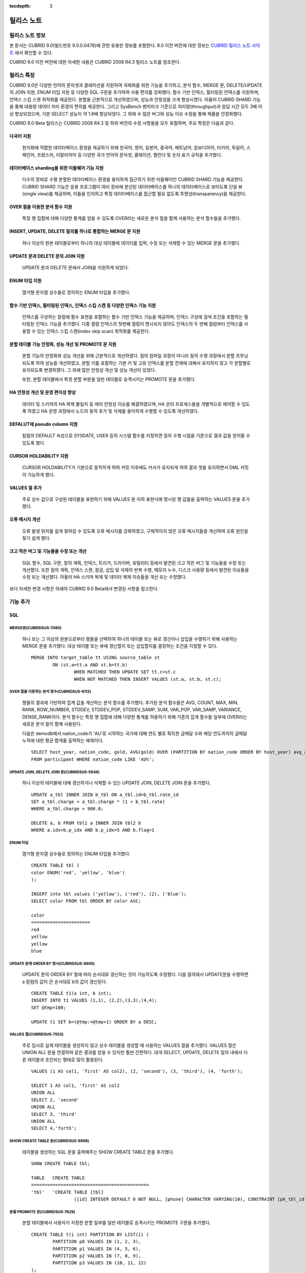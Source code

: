 :tocdepth: 3

***********
릴리스 노트
***********

릴리스 노트 정보
================

본 문서는 CUBRID 9.0(빌드번호 9.0.0.0478)에 관한 유용한 정보를 포함한다.
9.0 이전 버전에 대한 정보는 `CUBRID 릴리스 노트 사이트 <http://release.cubrid.org/ko>`_ 에서 확인할 수 있다.

CUBRID 9.0 이전 버전에 대한 자세한 내용은 CUBRID 2008 R4.3 릴리스 노트를 참조한다.

릴리스 특징
===========

CUBRID 9.0은 다양한 언어의 문자셋과 콜레이션을 지원하여 국제화를 위한 기능을 추가하고, 분석 함수, MERGE 문, DELETE/UPDATE의 JOIN 지원, ENUM 타입 지원 등 다양한 SQL 구문을 추가하여 사용 편의를 강화했다. 함수 기반 인덱스,  필터링된 인덱스를 지원하며, 인덱스 스킵 스캔 최적화를 제공한다. 분할을 근본적으로 개선하였으며, 성능과 안정성을 크게 향상시켰다. 아울러 CUBRID SHARD 기능을 통해 대용량 데이터 처리 환경의 편의를 제공한다. 그리고 SysBench 벤치마크 기준으로 처리량(throughput)과 응답 시간 모두 3배 이상 향상되었으며, 기본 SELECT 성능이 약 1.6배 향상되었다. 그 외에 수 많은 버그와 성능 이슈 수정을 통해 제품을 안정화했다.

CUBRID 9.0 Beta 릴리스는 CUBRID 2008 R4.3 및 하위 버전의 수정 사항들을 모두 포함하며, 주요 특징은 다음과 같다.

다국어 지원
-----------

	현지화에 적합한 데이터베이스 환경을 제공하기 위해 한국어, 영어, 일본어, 중국어, 베트남어, 캄보디아어, 터키어, 독일어, 스페인어, 프랑스어, 이탈리어어 등 다양한 국가 언어의 문자셋, 콜레이션, 캘린더 및 숫자 표기 규칙을 추가했다.

데이터베이스 sharding을 위한 미들웨어 기능 지원
-----------------------------------------------

	다수의 장비로 수평 분할된 데이터베이스 환경을 용이하게 접근하기 위한 미들웨어인 CUBRID SHARD 기능을 제공한다. CUBRID SHARD 기능은 응용 프로그램이 여러 장비에 분산된 데이터베이스를 하나의 데이터베이스로 보이도록 단일 뷰(single view)를 제공하며, 이들을 인지하고 특정 데이터베이스를 접근할 필요 없도록 투명성(transparency)을 제공한다.

OVER 절을 이용한 분석 함수 지원
-------------------------------

	특정 행 집합에 대해 다양한 통계를 얻을 수 있도록 OVER라는 새로운 분석 절을 함께 사용하는 분석 함수들을 추가했다.

INSERT, UPDATE, DELETE 질의를 하나로 통합하는 MERGE 문 지원
-----------------------------------------------------------

	하나 이상의 원본 테이블로부터 하나의 대상 테이블에 데이터를 입력, 수정 또는 삭제할 수 있는 MERGE 문을 추가했다.

UPDATE 문과 DELETE 문의 JOIN 지원
---------------------------------

	UPDATE 문과 DELETE 문에서 JOIN을 지원하게 되었다.

ENUM 타입 지원
--------------

	열거형 문자열 상수들로 정의하는 ENUM 타입을 추가했다. 

함수 기반 인덱스, 필터링된 인덱스, 인덱스 스킵 스캔 등 다양한 인덱스 기능 지원
------------------------------------------------------------------------------

	인덱스를 구성하는 칼럼에 함수 표현을 포함하는 함수 기반 인덱스 기능을 제공하며, 인덱스 구성에 검색 조건을 포함하는 필터링된 인덱스 기능을 추가했다. 다중 컬럼 인덱스의 첫번째 컬럼이 명시되지 않아도 인덱스의 두 번째 컬럼부터 인덱스를 사용할 수 있는 인덱스 스킵 스캔(index skip scan) 최적화를 제공한다.

분할 테이블 기능 안정화, 성능 개선 및 PROMOTE 문 지원
-----------------------------------------------------

	분할 기능의 안정화와 성능 개선을 위해 근본적으로 개선하였다. 질의 컴파일 과정이 아니라 질의 수행 과정에서 분할 프루닝되도록 하여 성능을 개선하였고, 분할 키를 포함하는 기본 키 및 고유 인덱스를 분할 전체에 대해서 유지하지 않고 각 분할별로 유지되도록 변경하였다. 그 외에 많은 안정성 개선 및 성능 개선이 있었다.

	또한, 분할 테이블에서 특정 분할 부분을 일반 테이블로 승격시키는 PROMOTE 문을 추가했다.

HA 안정성 개선 및 운영 편이성 향상
----------------------------------

	데이터 및 스키마의 HA 복제 불일치 등 여러 안정성 이슈를 해결하였으며, HA 관리 프로세스들을 개별적으로 제어할 수 있도록 하였고 HA 운영 과정에서 노드의 동적 추가 및 삭제를 용이하게 수행할 수 있도록 개선하였다.

DEFALUT에 pseudo column 지원
----------------------------

	칼럼의 DEFAULT 속성으로 SYSDATE, USER 등의 시스템 함수를 지정하면 질의 수행 시점을 기준으로 결과 값을 얻어올 수 있도록 했다.

CURSOR HOLDABILITY 지원
-----------------------

	CURSOR HOLDABILITY가 기본으로 동작하게 하여 커밋 이후에도 커서가 유지되게 하여 결과 셋을 유지하면서 DML 커밋이 가능하게 했다.

VALUES 절 추가
--------------

	주로 상수 값으로 구성된 테이블을 표현하기 위해 VALUES 문 이하 표현식에 명시된 행 값들을 출력하는 VALUES 문을 추가했다.

오류 메시지 개선
----------------

	오류 발생 위치를 쉽게 찾아갈 수 있도록 오류 메시지를 강화하였고, 구체적이지 않은 오류 메시지들을 개선하여 오류 원인을 찾기 쉽게 했다.

크고 작은 버그 및 기능들을 수정 또는 개선
-----------------------------------------

	SQL 함수, SQL 구문, 질의 계획, 인덱스, 트리거, 드라이버, 유틸리티 등에서 발견된 크고 작은 버그 및 기능들을 수정 또는 개선했다. 또한 질의 계획, 인덱스 스캔, 잠금, 삽입 및 삭제의 반복 수행, 메모리 누수, 디스크 사용량 등에서 발견된 이슈들을 수정 또는 개선했다. 아울러 HA 스키마 복제 및 데이터 복제 이슈들을 개선 또는 수정했다.


보다 자세한 변경 사항은 아래의 CUBRID 9.0 Beta에서 변경된 사항을 참고한다.


기능 추가
=========

SQL
---

MERGE문(CUBRIDSUS-7080)
^^^^^^^^^^^^^^^^^^^^^^^

	하나 또는 그 이상의 원본으로부터 행들을 선택하여 하나의 테이블 또는 뷰로 갱신이나 삽입을 수행하기 위해 사용하는 MERGE 문을 추가했다. 대상 테이블 또는 뷰에 갱신할지 또는 삽입할지를 결정하는 조건을 지정할 수 있다. ::

		MERGE INTO target_table tt USING source_table st
			ON (st.a=tt.a AND st.b=tt.b)
				WHEN MATCHED THEN UPDATE SET tt.c=st.c
				WHEN NOT MATCHED THEN INSERT VALUES (st.a, st.b, st.c);

OVER 절을 이용하는 분석 함수(CUBRIDSUS-6112)
^^^^^^^^^^^^^^^^^^^^^^^^^^^^^^^^^^^^^^^^^^^^

	행들의 결과에 기반하여 집계 값을 계산하는 분석 함수를 추가했다. 추가된 분석 함수들은 AVG, COUNT, MAX, MIN, RANK, ROW_NUMBER, STDDEV, STDDEV_POP, STDDEV_SAMP, SUM, VAR_POP, VAR_SAMP, VARIANCE, DENSE_RANK이다. 분석 함수는 특정 행 집합에 대해 다양한 통계를 허용하기 위해 기존의 집계 함수들 일부에 OVER라는 새로운 분석 절이 함께 사용된다.

	다음은 demodb에서 nation_code가 'AU'로 시작하는 국가에 대해 연도 별로 획득한 금메달 수와 해당 연도까지의 금메달 누적에 대한 평균 합계를 출력하는 예제이다.

	::

		SELECT host_year, nation_code, gold, AVG(gold) OVER (PARTITION BY nation_code ORDER BY host_year) avg_gold
		FROM participant WHERE nation_code LIKE 'AU%';

UPDATE JOIN, DELETE JOIN 문(CUBRIDSUS-5646)
^^^^^^^^^^^^^^^^^^^^^^^^^^^^^^^^^^^^^^^^^^^

	하나 이상의 테이블에 대해 갱신하거나 삭제할 수 있는 UPDATE JOIN, DELETE JOIN 문을 추가했다.

	::

		UPDATE a_tbl INNER JOIN b_tbl ON a_tbl.id=b_tbl.rate_id
		SET a_tbl.charge = a_tbl.charge * (1 + b_tbl.rate)
		WHERE a_tbl.charge > 900.0;

		DELETE a, b FROM tbl1 a INNER JOIN tbl2 b
		WHERE a.idx=b.p_idx AND b.p_idx=5 AND b.flag=1

ENUM 타입
^^^^^^^^^

	열거형 문자열 상수들로 정의하는 ENUM 타입을 추가했다.

	::

		CREATE TABLE tbl (
		color ENUM('red', 'yellow', 'blue')
		);

		INSERT into tbl values ('yellow'), ('red'), (2), ('blue');
		SELECT color FROM tbl ORDER BY color ASC;

		color
		======================
		red
		yellow
		yellow
		blue

UPDATE 문에 ORDER BY 명시(CUBRIDSUS-6605)
^^^^^^^^^^^^^^^^^^^^^^^^^^^^^^^^^^^^^^^^^

	UPDATE 문의 ORDER BY 절에 따라 순서대로 갱신하는 것이 가능하도록 수정했다. 다음 질의에서 UPDATE문을 수행하면 a 칼럼의 값이 큰 순서대로 b의 값이 갱신된다.

	::

		CREATE TABLE t1(a int, b int);
		INSERT INTO t1 VALUES (1,1), (2,2),(3,3),(4,4);
		SET @tmp=100;

		UPDATE t1 SET b=(@tmp:=@tmp+1) ORDER BY a DESC;

VALUES 절(CUBRIDSUS-7553)
^^^^^^^^^^^^^^^^^^^^^^^^^

	주로 임시로 실제 테이블을 생성하지 않고 상수 테이블을 생성할 때 사용하는 VALUES 절을 추가했다. VALUES 절은 UNION ALL 문을 연결하여 같은 결과를 얻을 수 있지만 훨씬 간편하다. 대개 SELECT, UPDATE, DELETE 질의 내에서 다른 테이블과 조인되는 형태로 많이 활용된다.

	::

		VALUES (1 AS col1, 'first' AS col2), (2, 'second'), (3, 'third'), (4, 'forth');

		SELECT 1 AS col1, 'first' AS col2
		UNION ALL
		SELECT 2, 'second'
		UNION ALL
		SELECT 3, 'third'
		UNION ALL
		SELECT 4,'forth';

SHOW CREATE TABLE 문(CUBRIDSUS-6996)
^^^^^^^^^^^^^^^^^^^^^^^^^^^^^^^^^^^^

	테이블을 생성하는 SQL 문을 출력해주는 SHOW CREATE TABLE 문을 추가했다.

	::

		SHOW CREATE TABLE tbl;
		
		TABLE	CREATE TABLE
		============================================
		'tbl'	'CREATE TABLE [tbl]
				([id] INTEGER DEFAULT 0 NOT NULL, [phone] CHARACTER VARYING(10), CONSTRAINT [pk_tbl_id] PRIMARY KEY ([id]))'

분할 PROMOTE 문(CUBRIDSUS-7629)
^^^^^^^^^^^^^^^^^^^^^^^^^^^^^^^

	분할 테이블에서 사용자가 지정한 분할 일부를 일반 테이블로 승격시키는 PROMOTE 구문을 추가했다.

	::

		CREATE TABLE t(i int) PARTITION BY LIST(i) (
			PARTITION p0 VALUES IN (1, 2, 3),
			PARTITION p1 VALUES IN (4, 5, 6),
			PARTITION p2 VALUES IN (7, 8, 9),
			PARTITION p3 VALUES IN (10, 11, 12)
		);

		ALTER TABLE t PROMOTE PARTITION p1, p2;

테이블, 뷰, 트리거, 저장 프로시저의 소유자를 변경하는 ALTER 문(CUBRIDSUS-7922)
^^^^^^^^^^^^^^^^^^^^^^^^^^^^^^^^^^^^^^^^^^^^^^^^^^^^^^^^^^^^^^^^^^^^^^^^^^^^^^

	테이블, 뷰, 트리거, 저장 프로시저의 소유자를 지정하는 ALTER 문을 추가했다. 

	::

		ALTER TABLE test_tbl OWNER TO PUBLIC;
		ALTER VIEW test_view OWNER TO PUBLIC;
		ALTER TRIGGER test_trigger OWNER TO PUBLIC;
		ALTER FUNCTION test_function OWNER TO PUBLIC;
		ALTER PROCEDURE test_procedure OWNER TO PUBLIC;

CONNECT BY 절에 LEVEL 칼럼 지원(CUBRIDSUS-7526)
^^^^^^^^^^^^^^^^^^^^^^^^^^^^^^^^^^^^^^^^^^^^^^^

	CONNECT BY 절에서 LEVEL 칼럼을 사용할 수 있게 되었다.

	::

		SELECT LEVEL FROM db_root CONNECT BY LEVEL <= 10;

LIMIT 절에 OFFSET 키워드 지원(CUBRIDSUS-7439)
^^^^^^^^^^^^^^^^^^^^^^^^^^^^^^^^^^^^^^^^^^^^^

	LIMIT 절에 OFFSET 키워드를 사용할 수 있게 되었다. 아래 두 개의 질의는 같은 결과를 수행한다.

	::

		SELECT * FROM tab LIMIT 2, 1;

		SELECT *
		FROM tab LIMIT 1 OFFSET 2;

INET_ATON 함수, INET_NTOA 함수(CUBRIDSUS-8230)
^^^^^^^^^^^^^^^^^^^^^^^^^^^^^^^^^^^^^^^^^^^^^^

	INET_ATON 함수, INET_NTOA 함수를 추가했다. INET_ATON 함수는 IP 주소를 입력하면 숫자 값을 반환하며, INET_NTOA 함수는 숫자를 입력하면 IP 주소 값을 반환한다.

	::

		SELECT INET_ATON('192.168.0.10');

		inet_aton('192.168.0.10')
		============================
		3232235530

		SELECT INET_NTOA(3232235530);
		inet_ntoa(3232235530)
		======================
		'192.168.0.10'


다국어
------

여러 국가의 문자셋과 콜레이션(CUBRIDSUS-7629)
^^^^^^^^^^^^^^^^^^^^^^^^^^^^^^^^^^^^^^^^^^^^^

	다국어 지원을 위해 여러 국가의 로캘(문자셋과 콜레이션)을 지원하게 되었다. CUBRID에 추가된 로캘은 영어(en_US), 독일어(de_DE), 스페인어(es_ES), 프랑스어(fr_FR), 이태리어(it_IT), 일본어(ja_JP0, 캄보디아어(km_KH), 한국어(ko_KR), 터키어(tr_TR), 베트남어(vi_VN), 중국어(zh_CN)이다.

	이와 함께 다국어 관련 시스템 파라미터들을 추가했다.

	+------------------------------+---------------------------------------------------------------------------------------------------------+
	| 파라미터 이름                | 설명                                                                                                    |
	+==============================+=========================================================================================================+
	| intl_check_input_string      | 입력되는 문자열이 사용하는 문자셋에 맞게 입력되는지에 대한 검사 여부를 설정. 기본값 no.                 |
	+------------------------------+---------------------------------------------------------------------------------------------------------+
	| string_max_size_bytes        | 문자열 함수 또는 연산에서 문자열 인자로 사용할 수 있는 최대 바이트 크기를 정의. 기본값 1048576bytes.    |
	+------------------------------+---------------------------------------------------------------------------------------------------------+
	| unicode_input_normalization  | 입력할 유니코드를 결합된 상태로 저장할지 여부를 설정. 기본값 yes.                                       | 
	+------------------------------+---------------------------------------------------------------------------------------------------------+
	| unicode_output_normalization | 저장된 유니코드를 분해된 코드로 출력할 것인지 여부를 설정. 기본값 no                                    |
	+------------------------------+---------------------------------------------------------------------------------------------------------+
	| use_locale_date_format       | 문자열을 날짜/시간 형식으로 변환하는 함수에서 입력 인자인 문자열에 대해 지역화된(localized) 날짜/시간   |
	|                              | 형식을 사용할 것인지 여부를 설정. 기본값 CUBRID_LANG 환경 변수.                                         |
	+------------------------------+---------------------------------------------------------------------------------------------------------+
	| use_locale_number_format     | 문자열을 숫자로 또는 숫자를 문자열로 변환하는 함수들에서 입력 또는 출력되는 문자열에 숫자 형식을        |
	|                              | 부여할 것인지 여부를 설정. 기본값 CUBRID_LANG 환경 변수.                                                |
	+------------------------------+---------------------------------------------------------------------------------------------------------+

	또한, 문자셋이 유효한지에 대한 검사 여부를 설정하는 파라미터인 intl_check_input_string이 추가되었다. 이와 함께 single_byte_compare, intl_mbs_support 파라미터는 더 이상 사용되지 않게 되었다. 

Sharding
--------

데이터베이스 sharding을 위한 미들웨어(CUBRIDSUS-4996)
^^^^^^^^^^^^^^^^^^^^^^^^^^^^^^^^^^^^^^^^^^^^^^^^^^^^^

	다수의 장비로 수평 분할된 데이터베이스 환경을 용이하게 접근하기 위한 미들웨어인 CUBRID SHARD 기능을 제공한다. CUBRID SHARD는 다음과 같은 특징을 갖는다.  

	*  기존 응용의 변경을 최소화하기 위한 미들웨어 형태로서, 흔히 사용되는 JDBC와 CUBRID C API인 CCI 인터페이스를 이용하여 sharding된 데이터베이스를 투명하게 접근할 수 있다. 

	*  힌트를 이용하여 실제 질의 수행할 shard를 선택하는 방식으로, 기존 사용하던 질의에 힌트를 추가하여 사용할 수 있다. 

	*  CUBRID뿐만 아니라, MySQL을 backend shard DB로 하여 구성될 수 있다. 

	*  일부 트랜잭션의 특성을 보장한다.



인덱스
------

필터링된 인덱스 (CUBRIDSUS-6112)
^^^^^^^^^^^^^^^^^^^^^^^^^^^^^^^^

	특정 조건을 포함하는 필터링된 인덱스(filtered index)를 지원하게 되었다. 전체 인덱스에서 조건에 부합하는 일부 인덱스만 사용되므로 부분 인덱스(partial index)라고도 하며, 필요한 조건의 행만 인덱스를 생성하므로 인덱스의 갱신 부담이 적고 탐색 범위가 작아 검색 성능 향상에 도움이 된다.

	::

		CREATE UNIQUE INDEX bugs_per_dev ON bugs(Author) WHERE Closed = 0;

		SELECT * FROM bugs
		WHERE Author= 'madden' AND Subject LIKE '%fopen%' AND Closed = 0
		USING INDEX idx_open_bugs;

	이와 함께, 메모리에 캐시하는 필터링된 인덱스 표현식의 최대 개수를 설정하는 max_filter_pred_cache_entries 파라미터를 추가했다. 기본값은 1000이다. 

함수 기반 인덱스(CUBRIDSUS-6112)
^^^^^^^^^^^^^^^^^^^^^^^^^^^^^^^^

	특정 함수의 결과 값을 포함하는 함수 기반 인덱스(function-based index)를 지원하게 되었다. 특정 함수를 통해 데이터를 정렬하거나 찾고 싶을 때 사용된다.

	::

		CREATE INDEX idx_upper_post ON posts_table(UPPER(keyword));

인덱스 스킵 스캔 (CUBRIDSUS-5646)
^^^^^^^^^^^^^^^^^^^^^^^^^^^^^^^^^

	인덱스의 첫 번째 칼럼이 조건에 없어도 뒤따라오는 칼럼이 조건(주로 =)에 있으면 인덱스의 뒷 부분이 사용되는 것을 허용하는 인덱스 스킵 스캔(index skip scan, ISS) 기능을 추가했다.

	::

		CREATE INDEX idx_t_gen_name on t (gender, name);
		SELECT * from t WHERE name = 'SMITH';

드라이버
--------

[JDBC] DatabaseMetaData의 메서드인 getDatabaseMajorVersion(), getDatabaseMinorVersion() 추가(CUBRIDSUS-7530)
^^^^^^^^^^^^^^^^^^^^^^^^^^^^^^^^^^^^^^^^^^^^^^^^^^^^^^^^^^^^^^^^^^^^^^^^^^^^^^^^^^^^^^^^^^^^^^^^^^^^^^^^^^^^

	JDBC DatabaseMetaData 인터페이스의 getDatabaseMajorVersion()과 getDatabaseMinorVersion() 메서드는 호출 시 각각 메이저 버전 번호와 마이너 버전 번호를 반환한다.
 
[CCI] 이스케이프 문자열로 변환하는 함수(CUBRIDSUS-8940)
^^^^^^^^^^^^^^^^^^^^^^^^^^^^^^^^^^^^^^^^^^^^^^^^^^^^^^^

	CUBRID 질의문에서 사용할 수 있는 이스케이프 문자열로 변환해주는 cci_escape_string()을 추가했다.

[CCI] 에러 메시지 출력용 버퍼를 입력 인자로 하는 연결 함수(CUBRIDSUS-5633)
^^^^^^^^^^^^^^^^^^^^^^^^^^^^^^^^^^^^^^^^^^^^^^^^^^^^^^^^^^^^^^^^^^^^^^^^^^

	오류 메시지 출력용 버퍼를 입력 인자로 하는 연결 함수인 cci_connect_ex(), cci_connect_with_url_ex()를 추가했다.
	기존의 연결 함수는 오류 발생 시 하나의 오류 번호를 반환해서 상세한 오류가 무엇인지 알 수 없었으나, 수정 이후 오류 메시지 버퍼를 통해 상세 오류 번호를 확인할 수 있게 되었다. 

	::

		T_CCI_ERROR error;
		connection = cci_connect_ex ("localhost", 33000, "demodb", "dba", "pwd", &error);
		connection = cci_connect_with_url_ex ("cci:cubrid:localhost:33000:demodb:::", "dba", "pwd", &error);

시스템 카탈로그
---------------

HA 카탈로그 테이블에 칼럼 추가 및 삭제(CUBRIDSUS-5456)
^^^^^^^^^^^^^^^^^^^^^^^^^^^^^^^^^^^^^^^^^^^^^^^^^^^^^^

	복제 로그 재반영으로 인한 복제 불일치를 방지하고, 보다 상세한 복제 로그 반영 상태 정보를 제공하기 위해 db_ha_apply_info 테이블에 칼럼들을 추가했다.

	+----------------------+---------------------------------------------------------------------------------------------------------------------+
	| 추가된 칼럼          | 설명                                                                                                                |
	+======================+=====================================================================================================================+
	| committed_lsa_pageid | 마지막에 반영한 commit log lsa의 page id                                                                            |
	|                      |                                                                                                                     |
	|                      | * applylogdb 가 재시작해도 last_committed_lsa 이전 로그는 재반영하지 않음                                           |
	+----------------------+---------------------------------------------------------------------------------------------------------------------+
	| committed_lsa_offset | 마지막에 반영한 commit log lsa의 offset                                                                             |
	|                      |                                                                                                                     |
	|                      | * applylogdb 가 재시작해도 last_committed_lsa 이전 로그는 재반영하지 않음                                           |
	+----------------------+---------------------------------------------------------------------------------------------------------------------+
	| committed_rep_pageid | 마지막에 반영한 복제 로그 lsa의 pageid                                                                              |
	|                      |                                                                                                                     |
	|                      | * 복제 반영 지연 여부 확인                                                                                          |
	+----------------------+---------------------------------------------------------------------------------------------------------------------+
	| committed_rep_offset | 마지막에 반영한 복제 로그 lsa의 offset                                                                              |
	|                      |                                                                                                                     |
	|                      | * 복제 반영 지연 여부 확인                                                                                          |
	+----------------------+---------------------------------------------------------------------------------------------------------------------+
	| append_lsa_page_id   | 마지막 반영 당시 복제 로그 마지막 lsa의 page id                                                                     |
	|                      |                                                                                                                     |
	|                      | * 복제 반영 당시 applylogdb 에서 처리 중인 복제 로그 헤더의 append_lsa 를 저장                                      |
	|                      |                                                                                                                     |
	|                      | * 복제 로그 반영 당시의 지연 여부를 확인                                                                            |
	+----------------------+---------------------------------------------------------------------------------------------------------------------+
	| append_lsa_offset    | 마지막 반영 당시 복제 로그 마지막 lsa의 offset                                                                      |
	|                      |                                                                                                                     |
	|                      | * 복제 반영 당시, applylogdb 에서 처리 중인 복제 로그 헤더의 append_lsa 를 저장                                     |
	|                      |                                                                                                                     |
	|                      | * 복제 로그 반영 당시의 지연 여부를 확인                                                                            |
	+----------------------+---------------------------------------------------------------------------------------------------------------------+
	| eof_lsa_page_id      | 마지막 반영 당시 복제 로그 eof lsa의 page id                                                                        |
	|                      |                                                                                                                     |
	|                      | * 복제 반영 당시, applylogdb 에서 처리 중인 복제 로그 헤더의 eof_lsa 를 저장                                        |
	|                      |                                                                                                                     |
	|                      | * 복제 로그 반영 당시의 지연 여부를 확인                                                                            |
	+----------------------+---------------------------------------------------------------------------------------------------------------------+
	| eof_lsa_offset       | 마지막 반영 당시 복제 로그 eof lsa의 offset                                                                         |
	|                      |                                                                                                                     |
	|                      | * 복제 반영 당시, applylogdb 에서 처리 중인 복제 로그 헤더의 eof_lsa 를 저장                                        |
	|                      |                                                                                                                     |
	|                      | * 복제 로그 반영 당시의 지연 여부를 확인                                                                            |
	+----------------------+---------------------------------------------------------------------------------------------------------------------+
	| final_lsa_pageid     | applylogdb 에서 마지막으로 처리한 로그 lsa의 pageid                                                                 |
	|                      |                                                                                                                     |
	|                      | * 복제 반영 지연 여부 확인                                                                                          |
	+----------------------+---------------------------------------------------------------------------------------------------------------------+
	| final_lsa_offset     | applylogdb 에서 마지막으로 처리한 로그 lsa의 offset                                                                 |
	|                      |                                                                                                                     |
	|                      | * 복제 반영 지연 여부 확인                                                                                          |
	+----------------------+---------------------------------------------------------------------------------------------------------------------+
	| required_page_id     | log_max_archives 파라미터에 의해 삭제되지 않아야 할 가장 작은 log page id, 복제 반영 시작할 로그 페이지 번호        |
	+----------------------+---------------------------------------------------------------------------------------------------------------------+
	| required_page_offset | 복제 반영 시작할 로그 페이지 offset                                                                                 |
	+----------------------+---------------------------------------------------------------------------------------------------------------------+
	| log_commit_time      | 마지막 commit log 의 반영 시간                                                                                      |
	+----------------------+---------------------------------------------------------------------------------------------------------------------+

	삭제된 칼럼은 다음과 같다.

	+-------------+-----------------------------------------+
	| 삭제된 칼럼 | 설명                                    |
	+=============+=========================================+
	| page_id     | 슬레이브 DB에 커밋된 복제 로그의 page   |
	+-------------+-----------------------------------------+
	| offset      | 슬레이브 DB에 커밋된 복제 로그의 offset |
	+-------------+-----------------------------------------+

인덱스 카탈로그 테이블 및 뷰에 칼럼 추가
^^^^^^^^^^^^^^^^^^^^^^^^^^^^^^^^^^^^^^^^

	필터링된 인덱스 및 함수 기반 인덱스 기능이 추가됨에 따라 다음 카탈로그 테이블 및 뷰에 칼럼이 추가되었다.

	_db_index 카탈로그 테이블에 다음 칼럼이 추가되었다.

	+-------------------+-----------------------------------------+
	| 추가된 칼럼       | 설명                                    |
	+===================+=========================================+
	| filter_expression | 필터링된 인덱스의 조건                  |
	+-------------------+-----------------------------------------+
	| have_function     | 함수 기반 인덱스이면 1, 그렇지 않으면 0 |
	+-------------------+-----------------------------------------+

	DB_INDEX 카탈로그 뷰에 다음 칼럼이 추가되었다.

	+-------------------+------------------------------------------------+
	| 추가된 칼럼       | 설명                                           |
	+===================+================================================+
	| filter_expression | 필터링된 인덱스의 조건                         |
	+-------------------+------------------------------------------------+
	| have_function     | 함수 기반 인덱스이면 'YES', 그렇지 않으면 'NO' |
	+-------------------+------------------------------------------------+


	_db_index_key 카탈로그 테이블에 다음 칼럼이 추가되었다.

	+-------------+--------------------------------+
	| 추가된 칼럼 | 설명                           |
	+=============+================================+
	| func        | 함수 기반 인덱스의 함수 표현식 |
	+-------------+--------------------------------+


	DB_INDEX_KEY 카탈로그 뷰에 다음 칼럼이 추가되었다.

	+-------------+--------------------------------+
	| 추가된 칼럼 | 설명                           |
	+=============+================================+
	| func        | 함수 기반 인덱스의 함수 표현식 |
	+-------------+--------------------------------+

콜레이션 테이블 및 뷰 추가  
^^^^^^^^^^^^^^^^^^^^^^^^^^

	다국어 지원에 따른 콜레이션 기능이 추가됨에 따라 다음 테이블 및 뷰가 추가되었다. 

	_db_collation 테이블

	+--------------+----------------------------------------+
	| 추가된 칼럼  | 설명                                   |
	+==============+========================================+
	| coll_id      | 콜레이션 ID                            |
	+--------------+----------------------------------------+
	| coll_name    | 콜레이션 이름                          |
	+--------------+----------------------------------------+
	| charset_id   | 문자셋 ID                              |
	+--------------+----------------------------------------+
	| built_in     | 제품 설치 시 콜레이션 포함 여부        |
	|              | (0: 포함 안 됨, 1: 포함)               |
	+--------------+----------------------------------------+
	| expansions   | 확장 지원 여부(0: 지원 안함, 1: 지원)  |
	+--------------+----------------------------------------+
	| contractions | 확장 지원 여부(0: 지원 안함, 1: 지원)  |
	+--------------+----------------------------------------+
	| checksum     | 콜레이션 파일의 체크섬                 |
	+--------------+----------------------------------------+
	| uca_strength | 가중치 세기(weight strength)           |
	+--------------+----------------------------------------+


	DB_COLLATION 뷰

	+----------------+-------------------------------------------------------------------------------+
	| 추가된 칼럼    | 설명                                                                          |
	+================+===============================================================================+
	| coll_id        | 콜레이션 ID                                                                   |
	+----------------+-------------------------------------------------------------------------------+
	| coll_name      | 콜레이션 이름                                                                 |
	+----------------+-------------------------------------------------------------------------------+
	| charset_name   | 문자셋 이름                                                                   |
	+----------------+-------------------------------------------------------------------------------+
	| is_builtin     | 설치 시 제품 내 포함 여부                                                     |
	+----------------+-------------------------------------------------------------------------------+
	| has_expansions | 확장 포함 여부                                                                |
	+----------------+-------------------------------------------------------------------------------+
	| contractions   | 축소 포함 여부                                                                |
	+----------------+-------------------------------------------------------------------------------+
	| uca_strength   | 가중치 세기(weight strength)                                                  |
	|                |                                                                               |
	|                | (NOT APPLICABLE, PRIMARY, SECONDARY, TERTIARY, QUATERNARY, IDENTITY, UNKNOWN) |
	+----------------+-------------------------------------------------------------------------------+

기타
----

클라이언트/서버 시스템 파라미터 중 일부에 세션 파라미터 개념(CUBRIDSUS-8193)
^^^^^^^^^^^^^^^^^^^^^^^^^^^^^^^^^^^^^^^^^^^^^^^^^^^^^^^^^^^^^^^^^^^^^^^^^^^^

	클라이언트/서버 시스템 파라미터들 중 일부에 대해 어느 한쪽의 값이 변경되면 서버와 클라이언트에 같은 값이 반영되게 하는 세션 파라미터 개념을 추가했다. 추가된 세션 파라미터는 default_week_format, string_max_size_bytes, return_null_on_function_errors, alter_table_change_type_strict, plus_as_concat, compat_numeric_division_scale, use_locale_number_format, use_locale_date_format이다.

실행 통계 정보에 다중 범위 최적화 수행 회수를 확인(CUBRIDSUS-6163)
^^^^^^^^^^^^^^^^^^^^^^^^^^^^^^^^^^^^^^^^^^^^^^^^^^^^^^^^^^^^^^^^^^

	cubrid statdump 유틸리티 또는 SHOW EXEC STATISTICS ALL에 의해 확인하는 실행 통계 정보에 다중 범위 최적화(multi-range optimization)를 수행한 회수 항목을 추가했다.

동작 변경
=========

SQL
---
인덱스 추가, 삭제, 변경 시에 이름을 명시하도록 변경(CUBRIDSUS-6112) 
^^^^^^^^^^^^^^^^^^^^^^^^^^^^^^^^^^^^^^^^^^^^^^^^^^^^^^^^^^^^^^^^^^^

	인덱스 추가, 삭제, 변경 시에 이름을 반드시 지정하도록 변경했다. 인덱스 이름을 생략하면 오류가 발생한다.

칼럼의 DEFAULT 속성 값으로 SYSDATE, USER 등의 함수를 지정하면 질의 수행 시점을 기준으로 결과 값을 얻어오도록 변경(CUBRIDSUS-4378)
^^^^^^^^^^^^^^^^^^^^^^^^^^^^^^^^^^^^^^^^^^^^^^^^^^^^^^^^^^^^^^^^^^^^^^^^^^^^^^^^^^^^^^^^^^^^^^^^^^^^^^^^^^^^^^^^^^^^^^^^^^^^^^^^^

	칼럼의 DEFAULT 속성 값으로 SYSTIMESTAMP, SYSDATE, SYSDATETIME, USER 함수를 지정했을 때 이전 버전에서는 DEFAULT 값이 테이블 생성 시점의 함수 결과 값으로 고정되었으나, 질의가 수행될 때마다 결과 값을 계산하여 얻어오도록 변경했다.

	::

		CREATE TABLE t (ID int, col TIMESTAMP DEFAULT SYSTIMESTAMP);
		ALTER TABLE t add column (uid STRING DEFAULT USER);
		INSERT INTO t(ID) VALUES(1); -- col의 값은 질의 수행 시점에 SYSTIMESTAMP를 수행한 결과 값이 된다.
	
MINUTE, HOUR, SECOND, TIME_TO_SEC 함수들의 입력 인자가 시간 형태의 문자열이 아닌 경우를 허용하지 않도록 수정(CUBRIDSUS-7535)
^^^^^^^^^^^^^^^^^^^^^^^^^^^^^^^^^^^^^^^^^^^^^^^^^^^^^^^^^^^^^^^^^^^^^^^^^^^^^^^^^^^^^^^^^^^^^^^^^^^^^^^^^^^^^^^^^^^^^^^^^^^^

	MINUTE, HOUR, SECOND, TIME_TO_SEC 함수들과 같이 TIME 타입이 입력 인자인 경우 "YYYY-MM-DD"와 같은 날짜 형식의 문자열은 허용하지 않도록 수정했다.

	수정 이후 아래와 같은 질의는 허용하지 않는다.

	::

		SELECT TIME_TO_SEC('2010-01-01');
		CREATE TABLE foo(col TIME DEFAULT '2000-01-01');

TIME 타입의 값으로 유효하지 않은 시간을 바인딩하면 오류를 출력하도록 수정(CUBRIDSUS-7159)
^^^^^^^^^^^^^^^^^^^^^^^^^^^^^^^^^^^^^^^^^^^^^^^^^^^^^^^^^^^^^^^^^^^^^^^^^^^^^^^^^^^^^^^^^

	TIME 타입의 값으로 "00:00:-1"과 같이 유효하지 않은 시간을 바인딩하면 -1을 무시하고 "00:00:00"으로 받아들였으나, 오류를 출력하도록 수정했다.

시리얼의 시작 값을 변경하면 NEXTVAL을 "설정 값"부터 반환하도록 변경(CUBRIDSUS-8157)
^^^^^^^^^^^^^^^^^^^^^^^^^^^^^^^^^^^^^^^^^^^^^^^^^^^^^^^^^^^^^^^^^^^^^^^^^^^^^^^^^^^

	시리얼의 시작값을 변경하면 시리얼의 NEXTVAL을 "설정 값 + 1"부터 반환했으나 "설정 값"부터 반환하도록 변경했다.

	::

		ALTER SERIAL s1 START WITH 10;
		SELECT s1.NEXTVAL;
		10

칼럼의 숫자 타입에 저장된 숫자 값의 길이보다 작은 길이의 문자 타입으로 칼럼을 변경할 때 그 값이 문자 타입의 지정 길이를 초과하면 해당 길이만큼을 저장하도록 변경(CUBRIDSUS-8009)
^^^^^^^^^^^^^^^^^^^^^^^^^^^^^^^^^^^^^^^^^^^^^^^^^^^^^^^^^^^^^^^^^^^^^^^^^^^^^^^^^^^^^^^^^^^^^^^^^^^^^^^^^^^^^^^^^^^^^^^^^^^^^^^^^^^^^^^^^^^^^^^^^^^^^^^^^^^^^^^^^^^^^^^^^^^^^^^^

	칼럼의 숫자 타입에 저장된 숫자 값의 길이보다 작은 길이의 문자 타입으로 ALTER TABLE ... CHANGE COLUMN... 을 수행할 때, 해당 칼럼의 값이 문자 타입의 지정 길이를 초과하면 빈 문자열로 처리했으나 해당 길이만큼을 저장하도록 변경했다.

	::

		CREATE TABLE t1 (i1 INT);
		INSERT INTO t1 VALUES (1),(-2147483648),(2147483647),(-2147483648),(2147483647);;
		ALTER TABLE t1 CHANGE i1 s1 CHAR(4);

내림차순 인덱스 스캔 도중 인터럽트 발생 시 ER_INTERRUPTED 오류를 반환하도록 변경(CUBRIDSUS-7316)
^^^^^^^^^^^^^^^^^^^^^^^^^^^^^^^^^^^^^^^^^^^^^^^^^^^^^^^^^^^^^^^^^^^^^^^^^^^^^^^^^^^^^^^^^^^^^^^^

	내림차순 인덱스 스캔 도중 인터럽트 발생 시 ER_DESC_ISCAN_ABORTED 오류를 반환했으나, ER_INTERRUPTED 오류를 반환하도록 변경했다.

SHOW COLUMNS FROM 문의 출력 타입 문자열 변경(CUBRIDSUS-8533)
^^^^^^^^^^^^^^^^^^^^^^^^^^^^^^^^^^^^^^^^^^^^^^^^^^^^^^^^^^^^

	SHOW COLUMNS FROM 문에서 STRING(n), VARBIT(n), VARNCHAR(n)로 출력되는 타입의 문자열들이 각각 VARCHAR(n), BIT VARYING(n), NCHAR VARYING(n)으로 변경되었다.

SHOW COLUMNS ... 결과 출력 시 특정 타입의 DEFALUT 값 출력에 포함된 홑따옴표 제거(CUBRIDSUS-5921)
^^^^^^^^^^^^^^^^^^^^^^^^^^^^^^^^^^^^^^^^^^^^^^^^^^^^^^^^^^^^^^^^^^^^^^^^^^^^^^^^^^^^^^^^^^^^^^^^

	테이블 정보를 출력하는 SHOW COLUMNS ... 수행 시 CHAR나 DATETIME 등의 DEFAULT 값 출력에 홑따옴표가 포함되었으나 이를 제외하도록 수정했다. 

응용 프로그램에서 데이터베이스에 DBA로 접속한 이후 재접속 시 암호가 틀려도 정상 접속되는 문제 수정(CUBRIDSUS-7192)
^^^^^^^^^^^^^^^^^^^^^^^^^^^^^^^^^^^^^^^^^^^^^^^^^^^^^^^^^^^^^^^^^^^^^^^^^^^^^^^^^^^^^^^^^^^^^^^^^^^^^^^^^^^^^^^^^^

	응용 프로그램에서 데이터베이스에 DBA로 접속한 이후에는 DBA 또는 다른 사용자로 재접속할 때 암호가 틀려도 접속에 성공하는 문제를 수정했다.

login() 메서드의 동작 변경(CUBRIDSUS-6307)
^^^^^^^^^^^^^^^^^^^^^^^^^^^^^^^^^^^^^^^^^^

	CSQL 인터프리터를 DBA로 수행한 경우 패스워드 확인 없이 다른 사용자로 연속해서 login()이 허용되었으나, DBA가 아닌 사용자로 login()을 수행한 이후에는 비밀번호 없이 다른 사용자로 login() 수행이 허용되지 않도록 변경했다. 

	::

		% csql -u dba demodb
		csql> CALL login ('test1', '') ON CLASS db_user; -- dba가 test1에 login()하므로 패스워드 확인 없이 허용 
		csql> CALL login ('test2', '') ON CLASS db_user; -- test1으로 login()한 이후 test2로 login() 시 패스워드 확인 없이는 허용되지 않음

드라이버
--------

[JDBC, CCI] CURSOR HOLDABILITY가 기본으로 동작하도록 변경(CUBRIDSUS-8609)
^^^^^^^^^^^^^^^^^^^^^^^^^^^^^^^^^^^^^^^^^^^^^^^^^^^^^^^^^^^^^^^^^^^^^^^^^

	JDBC, CCI에서 SELECT 질의 수행 시 커서 유지가 기본으로 동작하도록 변경되었다. 따라서 커서 페치 도중 커밋이 수행되어도 커서는 유지되어 페치를 계속 진행할 수 있다. 사용이 완료된 커서는 반드시 닫아주어야 한다.

[JDBC] NUMERIC 타입의 이름을 DECIMAL이 아니라 NUMERIC으로 반환(CUBRIDSUS-8387)
^^^^^^^^^^^^^^^^^^^^^^^^^^^^^^^^^^^^^^^^^^^^^^^^^^^^^^^^^^^^^^^^^^^^^^^^^^^^^^

	DatabaseMetaData.getColumns() 메서드가 NUMERIC 타입의 이름을 DECIMAL로 반환하던 것을 NUMERIC으로 반환한다.

	::

		//수정 이전 버전에서는 Hibernate를 이용해서 엔티티 간 매핑 설정을 할 때 NUMERIC 타입의 칼럼을 지정하면  
		Caused by: org.hibernate.HibernateException: Wrong column type in mytbl_map for column col2. Found: decimal, expected: numeric(19,0)"  
		와 같은 오류가 발생했다.

		@ManyToMany
		@JoinTable(name="mytbl", joinColumns={@JoinColumn(name="col1", columnDefinition="varchar(255)")}, inverseJoinColumns={@JoinColumn(name="col2", columnDefinition="numeric(19,0)")})

		private Set<MyGroup> accessMyGroups;

[JDBC] getColumnClassName() 메서드의 NUMERIC 타입 칼럼에 대한 JAVA 반환 타입 변경 (CUBRIDSUS-7532) 
^^^^^^^^^^^^^^^^^^^^^^^^^^^^^^^^^^^^^^^^^^^^^^^^^^^^^^^^^^^^^^^^^^^^^^^^^^^^^^^^^^^^^^^^^^^^^^^^^^

	ResultSetMetaData.getColumnClassName() 메서드가 NUMERIC 타입 칼럼에 대해 기존의 java.lang.Double대신 java.math.BigDecimal을 반환하도록 수정했다.

[CCI] cci_get_db_parameter() 함수가 반환하는 잠금 타임아웃 값의 단위를 밀리초로 변경(CUBRIDSUS-7538)
^^^^^^^^^^^^^^^^^^^^^^^^^^^^^^^^^^^^^^^^^^^^^^^^^^^^^^^^^^^^^^^^^^^^^^^^^^^^^^^^^^^^^^^^^^^^^^^^^^^^

	cci_get_db_parameter() 함수가 반환하는 잠금 타임아웃 값의을 초 단위에서 밀리초(msec) 단위로 변경했다.

[CCI] cci_connect_with_url() 함수의 URL 문자열에서 사용하는 autocommit 속성 제거(CUBRIDSUS-7306)
^^^^^^^^^^^^^^^^^^^^^^^^^^^^^^^^^^^^^^^^^^^^^^^^^^^^^^^^^^^^^^^^^^^^^^^^^^^^^^^^^^^^^^^^^^^^^^^^

	cci_connect_with_url() 함수의 URL 문자열에서 사용하는 autocommit 속성을 제거했다.

기본 설정 변경  레플리카 노드에서는 항상 보관 로그를 삭제하도록 변경(CUBRIDSUS-8556)
^^^^^^^^^^^^^^^^^^^^^^^^^^^^^^^^^^^^^^^^^^^^^^^^^^^^^^^^^^^^^^^^^^^^^^^^^^^^^^^^^^^^

	레플리카 노드에서 보관 로그 삭제를 위해서는 시스템 파라미터 force_remove_log_archives의 설정 값을 항상 yes로 변경해야 했다. 설정을 하지 않았을 경우 불필요한 보관 로그가 계속 쌓이면서 문제를 야기시킬 수 있었는데, 9.0 Beta부터 레플리카 노드는 force_remove_log_archives의 설정 값과 상관 없이 항상 보관 로그를 삭제하도록 변경했다. 

설치할 때 보관 로그 파일의 최대 개수를 설정하는 시스템 파라미터의 초기 값을 0으로 설정하도록 수정(CUBRIDSUS-6603) 
^^^^^^^^^^^^^^^^^^^^^^^^^^^^^^^^^^^^^^^^^^^^^^^^^^^^^^^^^^^^^^^^^^^^^^^^^^^^^^^^^^^^^^^^^^^^^^^^^^^^^^^^^^^^^^^^^

	CUBRID를 처음 설치할 때 cubrid.conf에 "log_max_archives=0" 설정이 추가되었다.  log_max_archivies의 값이 0이면 보관 로그 파일을 보관하지 않으므로, 보관 로그 파일이 디스크 공간을 차지하지는 않지만 저장 매체 장애(media failure)가 발생하면 원하는 시점으로의 복구가 불가능할 수 있다. 저정 매체 장애에 대비하여 데이터베이스를 복구할 수 있도록 하기 위해서는 백업 주기 등을 감안하여 이 파라미터 값을 적절하게 설정해야 한다.

복제 로그 반영 프로세스의 메모리 사용량이 500MB를 넘지 않도록 변경(CUBRIDSUS-6068)
^^^^^^^^^^^^^^^^^^^^^^^^^^^^^^^^^^^^^^^^^^^^^^^^^^^^^^^^^^^^^^^^^^^^^^^^^^^^^^^^^^

	HA 환경에서 복제 로그 반영 프로세스의 메모리 사용량이 500MB를 넘으면 복제 불일치가 발생할 수 있었으나, 복제 로그 반영 프로세스의 사용량이 500MB를 넘지 않도록 수정했다. 이전 버전에서 cubrid_ha.conf의 ha_apply_max_mem_size 값을 500 이상으로 설정한 사용자는 9.0 Beta 버전 이상으로 업그레이드한 이후 500 이하로 변경해야 함에 주의한다. 

기타
----

오류 번호 범위 변경(CUBRIDSUS-7666) 
^^^^^^^^^^^^^^^^^^^^^^^^^^^^^^^^^^^

	브로커 응용 서버(CAS), 브로커 서버, CCI 드라이버, JDBC 드라이버의 오류 번호 범위를 변경했다. CAS는 -10000부터 -10999, 브로커 서버는 -11000부터 -11999, CCI는 -20000부터 -20999, JDBC는 -21000부터 -21999 범위를 에러 번호로 사용한다.

	lock_timeout값이 -1이나 0일 때 브로커 응용 서버(CAS)로그와 lockdb 유틸리티의 출력 형식 변경(CUBRIDSUS-8915)

	시스템 파라미터인 lock_timeout 값이 -1(infinite wait)또는 0(no wait)으로 설정되어 있을 때, CAS 로그와 lockdb 유틸리티의 출력 형식을 각각 그 의미대로 "Infinite wait", "No wait"로 출력하도록 변경했다.

개선 및 오류 수정 
=================

성능 및 리소스 
--------------

SET 절에 서로 다른 상수를 명시한 UPDATE 문들이 질의 계획 캐시에 별개로 캐시되지 안도록 개선(CUBRIDSUS-8511)
^^^^^^^^^^^^^^^^^^^^^^^^^^^^^^^^^^^^^^^^^^^^^^^^^^^^^^^^^^^^^^^^^^^^^^^^^^^^^^^^^^^^^^^^^^^^^^^^^^^^^^^^^^^

	UPDATE 문의 SET 절에 명시된 상수 값이 다르면 해당 질의들이 질의 계획 캐시에서 같은 패턴임에도 별개로 간주되었으나, 이들 상수들이 호스트 변수로 자동 치환되도록 하여 하나의 패턴만 유지되도록 했다.

ORDER BY 절과 LIMIT 절이 있는 같은 패턴의 질의들이 질의 계획 캐시에 다른 계획으로 별개로 캐시되지 않도록 개선(CUBRIDSUS-8813)
^^^^^^^^^^^^^^^^^^^^^^^^^^^^^^^^^^^^^^^^^^^^^^^^^^^^^^^^^^^^^^^^^^^^^^^^^^^^^^^^^^^^^^^^^^^^^^^^^^^^^^^^^^^^^^^^^^^^^^^^^^^^^

	ORDER BY 절과 LIMIT 절이 있는 같은 패턴의 질의는 LIMIT 절의 상수 값이 다르더라도 질의 계획 캐시에 같은 계획으로 저장되도록 수정했다.

INSERT ON DUPLICATE KEY UPDATE문의 수행 성능 개선(CUBRIDSUS-8287)
^^^^^^^^^^^^^^^^^^^^^^^^^^^^^^^^^^^^^^^^^^^^^^^^^^^^^^^^^^^^^^^^^

	INSERT ON DUPLICATE KEY UPDATE 문의 대상 테이블에 기본 키를 포함한 고유 키가 두 개 이상 존재하는 경우 수행이 느려질 수 있는 현상을 개선했다.

	::

		CREATE TABLE x (a INT PRIMARY KEY, b INT, c INT, d INT, UNIQUE(b), UNIQUE(c));
		CREATE SERIAL s;
		INSERT INTO x VALUES (s.NEXT_VALUE, 0, 0, 0) ON DUPLICATE KEY UPDATE d = d+1;

커버링 인덱스 스캔 성능 개선(CUBRIDSUS-7466)
^^^^^^^^^^^^^^^^^^^^^^^^^^^^^^^^^^^^^^^^^^^^
 
잠금 에스컬레이션 성능 개선(CUBRIDSUS-5698) 
^^^^^^^^^^^^^^^^^^^^^^^^^^^^^^^^^^^^^^^^^^^

	레코드 잠금이 일정 개수를 초과하면 테이블 잠금으로 변환하는 작업을 수행하는 잠금 에스컬레이션(lock escalation)의 성능을 개선했다. lock_escalation 파라미터의 값이 5000 이고 100개의 분할을 가진 테이블에 100만 개의 레코드를 입력하는 시험에서 수정 전에 비해 수정 후의 성능이 3.5배 빨라졌다.

키 잠금과 관련하여 롤백 시 데이터 불일치 현상 수정 및 DML 성능 개선(CUBRIDSUS-7080)
^^^^^^^^^^^^^^^^^^^^^^^^^^^^^^^^^^^^^^^^^^^^^^^^^^^^^^^^^^^^^^^^^^^^^^^^^^^^^^^^^^^

	키 잠금(key locking) 방식을 수정하여 인덱스가 있는 행에 INSERT하는 작업의 롤백 등에서 발생할 수 있는 데이터 불일치 현상을 수정했고, 인덱스가 있는 행에 대한 INSERT, DELETE 및 SELECT의 처리 성능을 개선했다.

UNION ALL 질의문의 수행 성능 개선(CUBRIDSUS-8130)
^^^^^^^^^^^^^^^^^^^^^^^^^^^^^^^^^^^^^^^^^^^^^^^^^

	UNION ALL 질의문의 결과를 만들 때 앞쪽 질의문의 중간 결과 튜플을 복사하지 않고 재사용하여 성능을 개선했다. 

	::

		// 다음의 예에서 t1 테이블의 건수가 클수록 수정으로 인한 성능 개선폭이 증가한다. 
		SELECT * FROM t1 UNION ALL SELECT * FROM t2;

DATE_ADD()의 성능 개선(CUBRIDSUS-7464)
^^^^^^^^^^^^^^^^^^^^^^^^^^^^^^^^^^^^^^

테이블 DROP과 CREATE를 반복할수록 CREATE 시간이 오래 걸리는 문제(CUBRIDSUS-7288)
^^^^^^^^^^^^^^^^^^^^^^^^^^^^^^^^^^^^^^^^^^^^^^^^^^^^^^^^^^^^^^^^^^^^^^^^^^^^^^^^

	테이블 DROP과 CREATE를 반복할수록 CREATE 시간이 오래 걸리는 문제를 수정했다. 참고로 수정 이전 버전에서도 테이블 생성 시 아래의 예와 같이 REUSE_OID 옵션을 지정하면 이러한 현상이 발생하지 않았다.

	::

		CREATE TABLE reuse_tbl (a INT PRIMARY KEY) REUSE_OID

INSERT와 DELETE 반복 시 수행 시간이 점차 느려지는 현상(CUBRIDSUS-7654)
^^^^^^^^^^^^^^^^^^^^^^^^^^^^^^^^^^^^^^^^^^^^^^^^^^^^^^^^^^^^^^^^^^^^^^

	INSERT와 DELETE를 반복 수행하면 수행 시간이 점차 느려지는 현상을 수정했다.

DESC, SHOW INDEX, SHOW COLUMNS 문 수행 성능 개선(CUBRIDSUS-5868)
^^^^^^^^^^^^^^^^^^^^^^^^^^^^^^^^^^^^^^^^^^^^^^^^^^^^^^^^^^^^^^^^

TRUNCATE 문을 빈번하게 수행한 이후 INSERT를 비롯한 접근 성능이 현저히 떨어지는 현상(CUBRIDSUS-6499)
^^^^^^^^^^^^^^^^^^^^^^^^^^^^^^^^^^^^^^^^^^^^^^^^^^^^^^^^^^^^^^^^^^^^^^^^^^^^^^^^^^^^^^^^^^^^^^^^^^^

	TRUNCATE 문을 빈번하게 수행한 이후에 INSERT 속도가 현저히 떨어지는 현상을 수정했다.

페이지 크기를 넘어가는 레코드들에 대해 UNION 수행 결과 건수가 1건인 경우 메모리 누수 현상(CUBRIDSUS-7158)
^^^^^^^^^^^^^^^^^^^^^^^^^^^^^^^^^^^^^^^^^^^^^^^^^^^^^^^^^^^^^^^^^^^^^^^^^^^^^^^^^^^^^^^^^^^^^^^^^^^^^^^^^

	페이지 크기를 넘는 오버플로우 레코드들에 대해 UNION 질의 수행 결과 건수가 1건인 경우 발생하는 메모리 누수(memory leak) 현상을 수정했다. UNION ALL 질의는 메모리 누수 현상이 발생하지 않는다.

하나의 인덱스 키에 중복되는 레코드 값이 많아진 이후 수행되는 INSERT에 대해 볼륨 사용량이 급격히 증가하는 현상(CUBRIDSUS-8375)
^^^^^^^^^^^^^^^^^^^^^^^^^^^^^^^^^^^^^^^^^^^^^^^^^^^^^^^^^^^^^^^^^^^^^^^^^^^^^^^^^^^^^^^^^^^^^^^^^^^^^^^^^^^^^^^^^^^^^^^^^^^^^

	하나의 인덱스 키에 중복되는 레코드 값이 많아 오버플로우 OID 레코드가 생성되면 이후 해당 키보다 작은 값이 입력될 때 항상 새로운 페이지에 키가 입력되어 볼륨 사용량이 급격히 증가하는 문제를 수정했다.

같은 칼럼에 두 개 이상의 외래 키를 정의하고 테이블을 DROP한 이후 일부 공간이 재사용되지 못하는 오류(CUBRIDSUS-8256)
^^^^^^^^^^^^^^^^^^^^^^^^^^^^^^^^^^^^^^^^^^^^^^^^^^^^^^^^^^^^^^^^^^^^^^^^^^^^^^^^^^^^^^^^^^^^^^^^^^^^^^^^^^^^^^^^^^^

	하나의 칼럼에 이름만 다른 외래 키를 두 개 이상 정의하고 테이블을 DROP하면 일부 공간이 재사용되지 못하는 오류를 수정했다.

	::

		CREATE TABLE foo (a INT, PRIMARY KEY (a));
		CREATE TABLE bar (a INT,
			CONSTRAINT con1 FOREIGN KEY(a) REFERENCES foo (a),
			CONSTRAINT con2 FOREIGN KEY(a) REFERENCES foo (a));

		-- INSERT records
		
		DROP TABLE bar;
		DROP TABLE foo;

INSERT ... SELECT 문으로 대량의 레코드를 입력하면 서버 프로세스의 메모리 사용량이 급격히 증가하는 문제(CUBRIDSUS-8736) 
^^^^^^^^^^^^^^^^^^^^^^^^^^^^^^^^^^^^^^^^^^^^^^^^^^^^^^^^^^^^^^^^^^^^^^^^^^^^^^^^^^^^^^^^^^^^^^^^^^^^^^^^^^^^^^^^^^^^^^

	INSERT ... SELECT 문을 통해서 대량(예를 들어 200만건 정도)의 레코드를 입력할 때에 서버 프로세스의 메모리 사용량이 급격히 증가하는 문제를 수정했다.

INSERT 문의 값으로 질의문 또는 함수를 인자로 사용한 CONCAT_WS 함수를 입력하는 경우 발생하는 오류(CUBRIDSUS-6206)
^^^^^^^^^^^^^^^^^^^^^^^^^^^^^^^^^^^^^^^^^^^^^^^^^^^^^^^^^^^^^^^^^^^^^^^^^^^^^^^^^^^^^^^^^^^^^^^^^^^^^^^^^^^^^^^^

	INSERT 문의 값으로 질의문 또는 함수를 인자로 사용한 CONCAT_WS 함수를 입력하는 경우 " ERROR: Cannot evaluate ' concat_ws('a', cast ( SYS_DATE as varchar))' " 오류가 발생하는 문제를 수정했다.

	::

		INSERT INTO tbl VALUES (1,concat_ws('a',SYS_DATE()));

OR 절에 부질의가 중첩되어 나타나는 질의 수행 시 장시간 소요되는 현상(CUBRIDSUS-6031) 
^^^^^^^^^^^^^^^^^^^^^^^^^^^^^^^^^^^^^^^^^^^^^^^^^^^^^^^^^^^^^^^^^^^^^^^^^^^^^^^^^^^^

	OR 절에 부질의(subquery)가 포함된 질의 수행 시 장시간 소요되는 현상을 수정했다.

	::

		SELECT col2 FROM tab0
		WHERE (A AND B) OR (col3 IN (SELECT i FROM t WHERE X AND Y OR Z AND W) AND D);

DELETE FROM ALL 문이 LOB 파일을 삭제하지 못하는 오류(CUBRIDSUS-5596)
^^^^^^^^^^^^^^^^^^^^^^^^^^^^^^^^^^^^^^^^^^^^^^^^^^^^^^^^^^^^^^^^^^^^

	DELETE FROM ALL 문으로 상속 계층에 대해서 삭제할 때 해당 테이블 및 이를 상속받는 테이블들의 LOB 파일이 삭제되지 않는 오류를 수정했다.

	::

		DELETE FROM ALL parent_tbl;

인덱스 생성 시 임시 볼륨 사용량 최적화(CUBRIDSUS-5528)
^^^^^^^^^^^^^^^^^^^^^^^^^^^^^^^^^^^^^^^^^^^^^^^^^^^^^^

	인덱스 생성 과정에서 더 이상 사용되지 않는 페이지를 반납하여 임시 볼륨을 필요 이상으로 많이 사용하지 않도록 수정했다.

일시적 임시 볼륨 크기 최적화(CUBRIDSUS-5639)
^^^^^^^^^^^^^^^^^^^^^^^^^^^^^^^^^^^^^^^^^^^^

	일시적 임시 볼륨 추가 시 필요 이상의 큰 볼륨을 생성하지 않도록 수정했다. 

특정 상황에서 인덱스 볼륨 여유 공간이 있어도 일반 볼륨을 생성하는 문제(CUBRIDSUS-5595)
^^^^^^^^^^^^^^^^^^^^^^^^^^^^^^^^^^^^^^^^^^^^^^^^^^^^^^^^^^^^^^^^^^^^^^^^^^^^^^^^^^^^^^

	인덱스 생성 시 여유 공간이 가장 많은 인덱스 볼륨 파일의 여유 공간이 인덱스 생성에 필요한 전체 공간의 25%보다 작으면, 인덱스 볼륨을 사용하지 않고 일반 볼륨을 생성하는 문제를 수정했다. 
 
백그라운드 보관 로그 파일에서 정상 상황임에도 불구하고 파일 I/O sync. 오류 메시지를 잘못 출력하는 현상(CUBRIDSUS-8163)  
^^^^^^^^^^^^^^^^^^^^^^^^^^^^^^^^^^^^^^^^^^^^^^^^^^^^^^^^^^^^^^^^^^^^^^^^^^^^^^^^^^^^^^^^^^^^^^^^^^^^^^^^^^^^^^^^^^^^^^

	백그라운드 보관 로그 파일에서 정상 상황임에도 불구하고 파일 I/O sync. 오류 메시지(에러 코드: -599)를 잘못 출력하는 현상을 수정했다.  

	::

		An I/O error occurred while synchronizing state of volume "/home/cubrid/database/testdb/testdb_lgar_t".... Bad file descriptor  

UPDATE STATISTICS 문 수행으로 인해 다른 트랜잭션의 UPDATE 문이 장시간 대기하는 현상(CUBRIDSUS-6981)  
^^^^^^^^^^^^^^^^^^^^^^^^^^^^^^^^^^^^^^^^^^^^^^^^^^^^^^^^^^^^^^^^^^^^^^^^^^^^^^^^^^^^^^^^^^^^^^^^^^^

	UPDATE STATISTICS 문 수행 도중에 인덱스 페이지에 대한 래치(latch)를 오래 유지하지 않도록 하여 다른 트랜잭션들이 장시간 대기하지 않도록 수정했다.  

연산자와 SQL 함수  날짜/시간 함수에서 입력 인자로 YYYYMMDDH 형식을 지원하게 됨(CUBRIDSUS-8622)  
^^^^^^^^^^^^^^^^^^^^^^^^^^^^^^^^^^^^^^^^^^^^^^^^^^^^^^^^^^^^^^^^^^^^^^^^^^^^^^^^^^^^^^^^^^^^^^

	TIME , TO_DATETIME 과 같은 날짜/시간 함수에서 입력 인자로 YYYYMMDDH 형식을 지원하도록 수정했다.  

	::

		SELECT TIME('1104209');
		   time('1104209')  
		======================
		  '09:00:00'
		
		SELECT TO_DATETIME('1104209','YYMMDDH');
		   to_datetime('1104209', 'YYMMDDH', 'en_US')  
		=============================================  
		   09:00:00.000 AM 04/20/2011  

ADDTIME 함수가 잘못된 결과를 반환하는 문제(CUBRIDSUS-8568)  
^^^^^^^^^^^^^^^^^^^^^^^^^^^^^^^^^^^^^^^^^^^^^^^^^^^^^^^^^^

	ADDTIME 함수가 잘못된 결과를 반환하는 문제를 수정했다.  

	::

		SELECT ADDTIME('2012-02-02','9:9:9');  

INT 타입의 최소값이 저장된 칼럼에 % 연산, BIT_AND 함수 혹은 BIT_OR 함수 수행 시 오버플로우 오류(CUBRIDSUS-6203)  
^^^^^^^^^^^^^^^^^^^^^^^^^^^^^^^^^^^^^^^^^^^^^^^^^^^^^^^^^^^^^^^^^^^^^^^^^^^^^^^^^^^^^^^^^^^^^^^^^^^^^^^^^^^^^^^

	INT 타입의 최소값인 -2147483648 이 저장된 칼럼에 % 연산, BIT_AND 함수 또는 BIT_OR 함수를 수행하면 " ERROR: Overflow occurred in ... " 오류가 발생하는 문제를 수정했다.  

	::

		INSERT INTO tbl VALUES (-2147483648);  
		SELECT i%1009 FROM tbl;  SELECT BIT_AND(i) FROM tbl;  

TRIM 함수가 잘못된 결과를 출력하는 오류(CUBRIDSUS-6591)  
^^^^^^^^^^^^^^^^^^^^^^^^^^^^^^^^^^^^^^^^^^^^^^^^^^^^^^^

	SQL 함수인 TRIM 함수가 지정한 삭제 대상 문자열보다 한 글자를 더 삭제하는 오류를 수정했다. 다음 예와 같이 "foook"에서 "foo"를 TRIM하면 "ok"를 출력해야 한다.  

	::

		SELECT TRIM('foo' FROM 'foook');  

INDEX_CARDINALITY 함수의 입력 인자로 소문자인 테이블 이름만 인식하는 오류(CUBRIDSUS-6264)  
^^^^^^^^^^^^^^^^^^^^^^^^^^^^^^^^^^^^^^^^^^^^^^^^^^^^^^^^^^^^^^^^^^^^^^^^^^^^^^^^^^^^^^^^^

	INDEX_CARDINALITY 함수의 입력 인자로 소문자인 테이블 이름만 인식하는 오류를 수정했다.  

CONCAT 함수와 CONCAT_WS 함수의 입력 인자가 CHAR 타입만 있는 질의 수행 시 오류(CUBRIDSUS-6524)
^^^^^^^^^^^^^^^^^^^^^^^^^^^^^^^^^^^^^^^^^^^^^^^^^^^^^^^^^^^^^^^^^^^^^^^^^^^^^^^^^^^^^^^^^^^^^

	CONCAT 함수와 CONCAT_WS 함수의 입력 인자가 CHAR 타입만 주어진 경우 " ERROR: No error message available. " 오류 메시지와 함께 질의 수행에 실패하는 현상을 수정했다.

	::

		CREATE TABLE t1 (a int , b char (20) );
		INSERT INTO t1 VALUES (-1, '');

		--below statement will throw "ERROR: No error message available." message.
		SELECT concat(b) FROM t1;

CLOB_TO_CHAR 함수 수행 시 오류(CUBRIDSUS-6520) 

	CLOB 칼럼이 있는 테이블에, 고유 인덱스를 스캔하는 REPLACE 문을 수행하고 커밋한 후에 CLOB_TO_CHAR()를 수행하면 " ERROR: External file "xxxx" was not found. " 오류 메시지와 함께 질의 수행에 실패하는 현상을 수정했다.

	::

		SELECT id, CLOB_TO_CHAR(text) FROM tbl ORDER BY id;

TIMEDIFF 함수의 입력 인자가 DATE 타입인 질의 수행 시 오류(CUBRIDSUS-8692)
^^^^^^^^^^^^^^^^^^^^^^^^^^^^^^^^^^^^^^^^^^^^^^^^^^^^^^^^^^^^^^^^^^^^^^^^^

	TIMEDIFF 함수의 입력 인자가 DATE 타입인 경우 " ERROR: Conversion error in time format. " 오류 메시지와 함께 수행에 실패하는 현상을 수정했다.

	::

		SELECT TIMEDIFF(TO_DATE('2012-12-2'), TO_DATE('2012-11-2'));

CONCAT_WS 함수가 LEFT OUTER JOIN의 조건으로 존재할 때 조인 결과를 적게 출력하는 현상(CUBRIDSUS-6590)
^^^^^^^^^^^^^^^^^^^^^^^^^^^^^^^^^^^^^^^^^^^^^^^^^^^^^^^^^^^^^^^^^^^^^^^^^^^^^^^^^^^^^^^^^^^^^^^^^^^^

	CONCAT_WS 함수가 LEFT OUTER JOIN의 조건으로 존재할 때 LEFT OUTER JOIN 질의를 최적화하는 과정의 오류로 인해 CONCAT_WS 함수의 입력 인자 값 하나만 NULL이어도 함수의 결과 값을 항상 NULL로 간주하여 조인 결과를 적게 출력하는 현상을 수정했다.

	::

		SELECT * FROM t1 LEFT JOIN t2 ON t1.id = t2.id WHERE CONCAT_WS(' ', t1_name, t2_name) LIKE '%In%';

DATE_ADD 함수의 INTERVAL 값을 호스트 변수로 사용하면 질의 수행 시 서버가 비정상 종료되는 현상(CUBRIDSUS-7610)
^^^^^^^^^^^^^^^^^^^^^^^^^^^^^^^^^^^^^^^^^^^^^^^^^^^^^^^^^^^^^^^^^^^^^^^^^^^^^^^^^^^^^^^^^^^^^^^^^^^^^^^^^^^^^

	질의를 PREPARE할 때 SQL 함수인 DATE_ADD 함수의 INTERVAL 값을 호스트 변수로 사용하면, EXECUTE할 때 서버가 비정상 종료되는 현상을 수정했다. 이와 함께 DATE_ADD 함수의 INTERVAL 단위에 따라 입력 값의 타입으로 INTERGER만 가능했던 동작을 VARCHAR도 가능하게 수정했다.

	::

		PREPARE s FROM 'SELECT DATE_ADD(?, INTERVAL ? YEAR_MONTH)';
		EXECUTE s USING '2010-01-01', 1;
		EXECUTE s USING '2010-01-01', '1-1';

집계 함수의 인자 안에 DISTINCTROW가 존재하는 질의가 동작하지 않는 문제(CUBRIDSUS-7414)
^^^^^^^^^^^^^^^^^^^^^^^^^^^^^^^^^^^^^^^^^^^^^^^^^^^^^^^^^^^^^^^^^^^^^^^^^^^^^^^^^^^^^^

	집계 함수의 인자 안에 DISTINCTROW가 존재하는 경우, " Syntax error: unexp ected 'DISTINCTROW' " 오류를 출력하면서 해당 질의가 동작하지 않는 문제를 수정했다.

일부 SQL 함수에서 모든 인자가 호스트 변수일 때 값을 바인딩하면서 질의 수행에 실패하는 현상(CUBRIDSUS-7521)
^^^^^^^^^^^^^^^^^^^^^^^^^^^^^^^^^^^^^^^^^^^^^^^^^^^^^^^^^^^^^^^^^^^^^^^^^^^^^^^^^^^^^^^^^^^^^^^^^^^^^^^^^^

	NULLIF, LEAST, GREATEST 등 일부 SQL 함수에서 모든 인자가 호스트 변수일 때 값을 바인딩하면서 DOUBLE로 타입 변환을 시도하게 되어 질의 수행에 실패하는 현상을 수정했다. 

	::

		preStmt = conn.prepareStatement("select nullif (?, ?)");
		preStmt.setString(1, "A");
		preStmt.setString(2, "a");
		rs = preStmt.executeQuery();

PREPARE 문에서 DEFAULT 지정 인자를 생략한 DECODE 함수 수행 시 오류(CUBRIDSUS-9134)
^^^^^^^^^^^^^^^^^^^^^^^^^^^^^^^^^^^^^^^^^^^^^^^^^^^^^^^^^^^^^^^^^^^^^^^^^^^^^^^^^^

	PREPARE 문에서 DECODE 함수 수행 시 DEFAULT 값을 지정하는 세 번째 입력 인자를 생략하면 " ERROR: Attribute "val" cannot be made NULL. " 오류 메시지와 함께 수행에 실패하는 현상을 수정했다.

	::

		PREPARE stmt1 FROM 'UPDATE foo SET del_ts = 100, val=DECODE(name,?,val + ?) WHERE name IN (?)';
		EXECUTE stmt1 USING 'seo', 1, 'seo';

SELECT 리스트에 INSERT 함수 혹은 ELT 함수가 있고 그 뒤에 값이 오는 질의 수행 시 오류 (CUBRIDSUS-6577)
^^^^^^^^^^^^^^^^^^^^^^^^^^^^^^^^^^^^^^^^^^^^^^^^^^^^^^^^^^^^^^^^^^^^^^^^^^^^^^^^^^^^^^^^^^^^^^^^^^^^^

	SELECT 리스트에 INSERT 함수 혹은 ELT 함수가 있고 그 뒤에 값이 오면 " ERROR: System error (query result) in ../../src/parser/query_result.c " 오류 메시지와 함께 질의 수행에 실패하는 현상을 수정했다.

	::

		SELECT INSERT('test',2,1,'hi'), 5;
		SELECT ELT(2, 1), 5;


부질의 내에 집계 함수가 있는 질의문에 USING INDEX 구문을 포함하면 비정상 종료되는 현상(CUBRIDSUS-8057)
^^^^^^^^^^^^^^^^^^^^^^^^^^^^^^^^^^^^^^^^^^^^^^^^^^^^^^^^^^^^^^^^^^^^^^^^^^^^^^^^^^^^^^^^^^^^^^^^^^^^^^

	SELECT 리스트의 부질의(sub-query) 내에 집계 함수를 포함하는 질의문에 USING INDEX 구문을 포함하면 비정상 종료되는 현상을 수정했다. 

네트워크 장애나 HA의 failover 상황에서 LAST_INSERT_ID함수와 같은 세션 연산이 계속 실패할 수 있는 현상(CUBRIDSUS-7669)
^^^^^^^^^^^^^^^^^^^^^^^^^^^^^^^^^^^^^^^^^^^^^^^^^^^^^^^^^^^^^^^^^^^^^^^^^^^^^^^^^^^^^^^^^^^^^^^^^^^^^^^^^^^^^^^^^^^^^

	정상적인 동작을 위해서는 브로커 응용 서버(CAS) 간에 세션 ID를 공유하면 안 되지만, 네트워크 장애나 HA의 failover 등으로 인해 세션 ID를 공유하게 된 CAS들 중 하나가 먼저 종료하면 남은 브로커 응용 서버에 접속되어 있는 응용 프로그램에서 세션 연산 수행이 계속 실패하는 현상을 수정했다. LAST_INSERT_ID 함수, PREPARE 구문, SET으로 정의한 사용자 세션 변수, ROW_COUNT() 함수 등이 세션 연산에 해당된다.

SQL 문
------

SELECT ALL/DISTINCT 상수 또는 DISTINCT (칼럼)이 가능해짐(CUBRIDSUS-6080) 
^^^^^^^^^^^^^^^^^^^^^^^^^^^^^^^^^^^^^^^^^^^^^^^^^^^^^^^^^^^^^^^^^^^^^^^^

	"SELECT ALL 상수" 혹은 "SELECT DISTINCT 상수"가 가능하도록 수정했다.

	::

		SELECT ALL 1;
		SELECT DISTINCT 1;

	아울러, 칼럼을 괄호로 감싸거나 상수를 DISTINCT하여 집계 함수를 수행하는 것이 가능하도록 수정했다.

	::

		SELECT SUM(DISTINCT(i)) FROM t;
		SELECT SUM(DISTINCT 4) FROM t;

FROM 절의 유도 테이블(derived table) 이름 생략이 가능해짐(CUBRIDSUS-6546) 
^^^^^^^^^^^^^^^^^^^^^^^^^^^^^^^^^^^^^^^^^^^^^^^^^^^^^^^^^^^^^^^^^^^^^^^^^

	반드시 명시해야 했던 FROM 절의 유도 테이블 이름을 생략할 수 있도록 개선했다.

	::

		SELECT * FROM (SELECT sysdate FROM db_root);

		// 수정 이전 구문
		FROM (subquery) [ AS ] derived_table_name [( column_name [ {, column_name } ... ] )]

		// 수정 이후 구문 
		FROM (subquery) [ [ AS ] derived_table_name [( column_name [ {, column_name } ... ] )] ]

사용하지 않는 예약어 제거(CUBRIDSUS-6250) 
^^^^^^^^^^^^^^^^^^^^^^^^^^^^^^^^^^^^^^^^^

	ALIAS, TYPE, VIRTUAL, TEST, WAIT 등 사용하지 않는 예약어(reserved word)는 제거하여, 해당 예약어를 테이블 이름이나 칼럼 이름 등의 식별자로 사용할 수 있게 개선했다.

	식별자로 사용이 가능해진 기존 예약어들은 다음과 같다.

	+---------+----------+-----------+------------+------------+
	| ALIAS   | ASYNC    | CLUSTER   | COMPLETION | DICTIONARY |
	+---------+----------+-----------+------------+------------+
	| EXCLUDE | LDB      | OID       | OPERATION  | OPERATORS  |
	+---------+----------+-----------+------------+------------+
	| OTHERS  | PENDANT  | PREORDER  | PRIVATE    | PROTECTED  | 
	+---------+----------+-----------+------------+------------+
	| PROXY   | REGISTER | STRUCTURE | SYS_USER   | TEST       |
	+---------+----------+-----------+------------+------------+
	| THERE   | TYPE     | VIRTUAL   | VISIBLE    | WAIT       |
	+---------+----------+-----------+------------+------------+


DO 문에 SELECT 질의문의 입력이 가능해짐(CUBRIDSUS-6528)
^^^^^^^^^^^^^^^^^^^^^^^^^^^^^^^^^^^^^^^^^^^^^^^^^^^^^^^

	DO문에 SELECT 질의문의 입력이 가능하도록 수정했다. 

	::

		DO (SELECT count(*) FROM athlete);

UTF-8 문자셋을 테이블 이름이나 칼럼 이름 등의 식별자로 사용 가능해짐(CUBRIDSUS-7227)
^^^^^^^^^^^^^^^^^^^^^^^^^^^^^^^^^^^^^^^^^^^^^^^^^^^^^^^^^^^^^^^^^^^^^^^^^^^^^^^^^^^^

	UTF-8 문자셋을 테이블 이름이나 칼럼 이름 등의 식별자로 사용 가능하도록 개선했다. 자세한 사항은 매뉴얼의 다국어 지원을 참고한다.

컬럼 이름 변경 시 기존 컬럼 이름과 새 컬럼 이름 사이에 AS 대신 TO도 사용할 수 있게 됨(CUBRIDSUS-7477)
^^^^^^^^^^^^^^^^^^^^^^^^^^^^^^^^^^^^^^^^^^^^^^^^^^^^^^^^^^^^^^^^^^^^^^^^^^^^^^^^^^^^^^^^^^^^^^^^^^^^^

	컬럼 이름 변경 시 AS만 사용 가능했으나 AS 대신 TO도 사용할 수 있도록 추가했다.

	::

		CREATE TABLE t ( a int);
		ALTER TABLE t RENAME COLUMN a TO b;

IN, NOT IN 조건의 스칼라 부질의에, ORDER BY 절이 사용되거나 SELECT 리스트의 칼럼 개수가 여러 개인 경우 잘못된 질의 결과를 출력하는 현상(CUBRIDSUS-7700)
^^^^^^^^^^^^^^^^^^^^^^^^^^^^^^^^^^^^^^^^^^^^^^^^^^^^^^^^^^^^^^^^^^^^^^^^^^^^^^^^^^^^^^^^^^^^^^^^^^^^^^^^^^^^^^^^^^^^^^^^^^^^^^^^^^^^^^^^^^^^^^^^^^^^^^^

	IN, NOT IN 조건의 스칼라 부질의(scalar subquery)에 ORDER BY 절이 사용되거나 해당 질의에 대한 SELECT 리스트의 칼럼 개수가 여러 개인 경우 잘못된 질의 결과를 출력하는 현상을 수정했다.

	::

		// 수정 이전 버전에서 스칼라 부질의에 ORDER BY 절이 사용되면 질의 결과가 항상 0건이 되었다.
		SELECT * FROM tbl WHERE col IN (SELECT col FROM tbl2 ORDER BY b);

		// 수정 이전 버전에서 스칼라 부질의에 대한 SELECT 리스트의 칼럼이 두 개 이상 사용되면 문법(semantic) 오류가 발생해야 하나, 질의 결과가 0건이 되었다.
		SELECT * FROM tbl WHERE col IN (SELECT a, b FROM tbl2);
		SELECT * FROM tbl WHERE col NOT IN (select a,b from tbl2);

IN 절의 호스트 변수 타입이 날짜/시간인 경우 정상 수행되지 않는 현상(CUBRIDSUS-7916)
^^^^^^^^^^^^^^^^^^^^^^^^^^^^^^^^^^^^^^^^^^^^^^^^^^^^^^^^^^^^^^^^^^^^^^^^^^^^^^^^^^^

	IN 절의 호스트 변수 타입이 날짜/시간인 경우 정상 수행되지 않는 현상을 수정했다.

	수정 이전 버전에서 바인딩할 값의 타입이 날짜 / 시간 타입인 경우 아래의 Q1 은 데이터가 삭제되어 정상 동작했으나 Q2 는 데이터가 삭제되지 않아 비정상적으로 동작했다 .

	::

		DELETE FROM TBL WHERE D = ?;	-- Q1

		DELETE FROM TBL WHERE D IN (?);	-- Q2

GROUP BY 절과 연관 부질의, SELECT 리스트에 없는 칼럼으로 정렬하는 ORDER BY가 같이 있으면 잘못된 결과를 출력할 수 있는 현상(CUBRIDSUS-8640)
^^^^^^^^^^^^^^^^^^^^^^^^^^^^^^^^^^^^^^^^^^^^^^^^^^^^^^^^^^^^^^^^^^^^^^^^^^^^^^^^^^^^^^^^^^^^^^^^^^^^^^^^^^^^^^^^^^^^^^^^^^^^^^^^^^^^^^^^^^

	GROUP BY와 연관 부질의(correlated subquery) 그리고 ORDER BY 절에 SELECT 리스트에 없는 칼럼이 지정되었을 때 잘못된 결과를 출력하는 현상을 수정했다.

	::

		SELECT (SELECT f1.a FROM foo f1 WHERE f1.b=f2.b) as t
		FROM foo f2
		WHERE f2.b >= 1 and f2.b < 10
			GROUP BY f2.c
			ORDER BY f2.c;

GROUP BY 절의 WITH ROLLUP 수정자 지정 시 수행 결과가 잘못될 수 있는 문제(CUBRIDSUS-6518)
^^^^^^^^^^^^^^^^^^^^^^^^^^^^^^^^^^^^^^^^^^^^^^^^^^^^^^^^^^^^^^^^^^^^^^^^^^^^^^^^^^^^^^^^

	GROUP BY 절의 WITH ROLLUP 수정자를 지정하면 수행 결과가 잘못될 수 있는 문제를 수정했다.

	::

		// 수정 이전 버전에서 다음 질의 수행 시, ROLLUP된 결과 값이 출력되지 않았다.

		SELECT a FROM t1
		GROUP BY A WITH ROLLUP;

		// 수정 이전 버전에서 다음 질의 수행 시, ROLLUP된 결과 레코드의 a 칼럼 값이 NULL인데 a>1 이므로 출력되지 않아야 하나 출력되었다. 
		SELECT a, COUNT(*) FROM t1 GROUP BY a WITH ROLLUP HAVING a>1;

부질의의 SELECT 리스트 형식이 "\*, 칼럼"인 경우 "," 뒤의 칼럼들을 출력하지 않는 문제(CUBRIDSUS-6589)
^^^^^^^^^^^^^^^^^^^^^^^^^^^^^^^^^^^^^^^^^^^^^^^^^^^^^^^^^^^^^^^^^^^^^^^^^^^^^^^^^^^^^^^^^^^^^^^^^^^^

	부질의의 SELECT 리스트 형식이 "\*, 칼럼"인 경우 "," 뒤에 명시된 칼럼들을 출력하지 않는 문제를 수정했다.

	::

		SELECT b FROM (SELECT *, 'hello' AS b FROM t1) t;

ESCAPE 절에 명시된 이스케이프 문자가 LIKE 패턴의 마지막 문자인 경우에 오류(CUBRIDSUS-6849)
^^^^^^^^^^^^^^^^^^^^^^^^^^^^^^^^^^^^^^^^^^^^^^^^^^^^^^^^^^^^^^^^^^^^^^^^^^^^^^^^^^^^^^^^^^

	ESCAPE 절에 명시된 이스케이프 문자가 LIKE 패턴의 마지막 문자인 경우에 " System error " 오류 메시지와 함께 질의 수행에 실패하는 문제를 수정했다.

	::

		CREATE TABLE foo(a char(10));
		SELECT * FROM foo WHERE a LIKE 'ab' ESCAPE 'b';
		ERROR: System error (db_compress_like_pattern) in ../../src/optimizer/query_rewrite.c (line: 3291)

SELECT 리스트에 \*를 지정한 질의문과 칼럼 명을 명시한 질의문을 UNION할 때 오류 (CUBRIDSUS-6588)
^^^^^^^^^^^^^^^^^^^^^^^^^^^^^^^^^^^^^^^^^^^^^^^^^^^^^^^^^^^^^^^^^^^^^^^^^^^^^^^^^^^^^^^^^^^^^^^

	SELECT 리스트에 와일드카드(\*)를 지정한 질의문과 칼럼 명을 명시한 질의문을 UNION 등 문장 집합 연산자로 연결한 경우 칼럼 개수가 같음에도 불구하고 " ERROR: The number of columns, 0, in the left query do not match the number of columns, N, in the right query. " 오류 메시지와 함께 질의 수행에 실패하는 현상을 수정했다.

	::

		(SELECT * FROM t1) UNION (SELECT a, b FROM t2 );

질의의 비교 조건 절에 호스트 변수가 있는 경우 잘못된 결과 출력(CUBRIDSUS-5843) 
^^^^^^^^^^^^^^^^^^^^^^^^^^^^^^^^^^^^^^^^^^^^^^^^^^^^^^^^^^^^^^^^^^^^^^^^^^^^^^

	질의의 비교 조건 절에 호스트 변수가 있는 경우, 해당 호스트 변수에 입력되는 값의 타입이 변환되어 질의의 기대와 다르게 결과가 출력되는 문제를 수정했다.

	::

		// 수정 이전 버전에서도 호스트 변수가 아닌 상수를 쓰는 경우에는 결과값이 정상 출력되었다.
		SELECT * FROM foo WHERE a > 2.5;

		a
		=============
		3
		4
		5

		// 칼럼 a의 타입은 INT일 때, 수정 이전 버전에서는 입력되는 값이 2.5이면 INT인 3으로 변환되어 비교되는 오류가 발생했다. 
		PREPARE stmt FROM 'SELECT * FROM foo WHERE a > ?';
		EXECUTE stmt USING 2.5;

		a
		=============
		4
		5

UNION과 LIMIT 절을 포함한 부질의가 있는 질의 수행 시 잘못된 결과를 출력(CUBRIDSUS-6596)
^^^^^^^^^^^^^^^^^^^^^^^^^^^^^^^^^^^^^^^^^^^^^^^^^^^^^^^^^^^^^^^^^^^^^^^^^^^^^^^^^^^^^^^

	UNION과 LIMIT 절을 포함한 부질의가 있는 질의를 수행하면 잘못된 결과를 출력하는 문제를 수정했다.

	::

		CREATE TABLE t1 (a INT);
		INSERT INTO t1 VALUES (1);

		--수정 이전 버전에서는 다음 질의에 대해 0건을 출력했다.
		SELECT * FROM ((SELECT a from t1) UNION (SELECT a from t1) LIMIT 1) s1;

UNION 절이 있는 부질의가 WHERE 절 조건에 사용되는 질의 수행 시 오류(CUBRIDSUS-6530)
^^^^^^^^^^^^^^^^^^^^^^^^^^^^^^^^^^^^^^^^^^^^^^^^^^^^^^^^^^^^^^^^^^^^^^^^^^^^^^^^^^^

	UNION 절이 있는 부질의가 WHERE 절 조건에 존재하면 " ERROR: '(select t1.i from t1 t1)<>0' is not union compatible with '(select t2.i from t2 t2)'. " 오류 메시지와 함께 질의 수행에 실패하는 현상을 수정했다.

	::

		SELECT * FROM t1 WHERE EXISTS ((SELECT i FROM t1) UNION ALL (SELECT i FROM t2));

병합 조인 방식으로 OUTER JOIN 질의 수행 시 잘못된 질의 결과를 출력하는 오류(CUBRIDSUS-5703)
^^^^^^^^^^^^^^^^^^^^^^^^^^^^^^^^^^^^^^^^^^^^^^^^^^^^^^^^^^^^^^^^^^^^^^^^^^^^^^^^^^^^^^^^^^^

	병합 조인(merge join) 방식으로 OUTER JOIN 질의를 수행하면 잘못된 질의 결과를 출력하는 오류를 수정했다.

	::

		SELECT /*+ USE_MERGE */ * FROM tab t
		LEFT OUTER JOIN idx i on t.t = i.t
		LEFT OUTER JOIN col c on i.i = c.i AND c.c = t.c;

ROWNUM과 ORDERBY_NUM()이 같이 사용된 질의에서 ROWNUM의 행 개수보다 ORDERBY_NUM()의 행 개수가 크면 결과 개수가 잘못되는 현상(CUBRIDSUS-6676)
^^^^^^^^^^^^^^^^^^^^^^^^^^^^^^^^^^^^^^^^^^^^^^^^^^^^^^^^^^^^^^^^^^^^^^^^^^^^^^^^^^^^^^^^^^^^^^^^^^^^^^^^^^^^^^^^^^^^^^^^^^^^^^^^^^^^^^^^^^^

	ROWNM으로 행 개수를 제한한 후 정렬된 결과에서 ORDERBY_NUM()으로 행 개수를 제한 출력하는 조건에서 ROWNUM의 행 개수보다 ORDERBY_NUM()의 행 개수가 크면 잘못된 개수의 결과를 출력하는 현상을 수정했다.

	::

		SELECT * FROM foo f, bar b WHERE f.a > 0 AND f.a = b.a AND ROWNUM <=4 ORDER BY f.a FOR ORDERYBY_NUM()<=10;

TIMESTAMP 타입에서 오버플로우 오류 처리가 잘못되는 문제(CUBRIDSUS-6004)
^^^^^^^^^^^^^^^^^^^^^^^^^^^^^^^^^^^^^^^^^^^^^^^^^^^^^^^^^^^^^^^^^^^^^^^

	TIMESTAMP 타입에 대해 아래와 같은 질의에서 오버플로우 오류 처리가 되지 않는 문제를 수정했다. 수정된 버전에서는 아래의 질의를 수행하면 오버플로우 오류를 반환한다.

	::

		SELECT timestamp'01/19/2038 12:14:07 pm' - CAST(-32768 as smallint);

ANY, SOME 한정자의 인자로 ORDER BY 절이 있는 부질의 수행 시 오류(CUBRIDSUS-7799)
^^^^^^^^^^^^^^^^^^^^^^^^^^^^^^^^^^^^^^^^^^^^^^^^^^^^^^^^^^^^^^^^^^^^^^^^^^^^^^^^

	ANY, SOME 한정자의 인자로 ORDER BY 절이 있는 부질의를 수행하면 " ERROR: Aggregate function must have 1 argument: min(t2.id, t2.a). " 오류가 발생하는 문제를 수정했다.

	::

		SELECT * FROM t1 WHERE id > ANY(SELECT id FROM t2 ORDER BY a);

다중 질의를 한 번에 PREPARE한 이후 반복 실행하면 첫 번째 수행만 정상 수행되는 현상(CUBRIDSUS-7455)
^^^^^^^^^^^^^^^^^^^^^^^^^^^^^^^^^^^^^^^^^^^^^^^^^^^^^^^^^^^^^^^^^^^^^^^^^^^^^^^^^^^^^^^^^^^^^^^^^^

	다중 질의를 한 번에 PREPARE한 이후 반복 실행하면 첫 번째 수행만 정상 수행되고, 두 번째 수행부터는 오류가 발생하는 현상을 수정했다.

	::

		String MULTI_SELECT = "SELECT A FROM T1 WHERE A = ?
		; UPDATE T1 SET A = 2 WHERE A = 2; SELECT A, B FROM T1 WHERE A = ?; SELECT A, B, A AS C FROM T1 WHERE A = ?;";
		
		PreparedStatement p = c.prepareStatement(MULTI_SELECT);
		...
		while(...)
		{
			...

			p.execute();
			...
		}

EXISTS 조건과 FOR ORDERBY_NUM() BETWEEN 조건이 있는 질의에서 key limit 최적화가 잘못 적용되는 문제(CUBRIDSUS-9198)
^^^^^^^^^^^^^^^^^^^^^^^^^^^^^^^^^^^^^^^^^^^^^^^^^^^^^^^^^^^^^^^^^^^^^^^^^^^^^^^^^^^^^^^^^^^^^^^^^^^^^^^^^^^^^^^^^^

	EXISTS 조건과 FOR ORDERBY_NUM() BETWEEN 조건이 있는 질의에서 적용되지 않아야 할 key limit 최적화가 적용되면서 잘못된 결과 건수를 출력하는 문제를 수정했다.

	::

		SELECT cd, tcd, nm
		FROM a
		WHERE EXISTS (SELECT 1 FROM b WHERE a.cd = b.cd
				AND (b.no = 10000 OR b.uno =10000))
		ORDER BY a.nm
		FOR ORDERBY_NUM() BETWEEN 1 AND 50;

UNION 질의에서 앞쪽 VARCHAR 타입 칼럼의 크기가 뒤쪽 칼럼의 크기보다 작을 때 발생하는 오류(CUBRIDSUS-9148)
^^^^^^^^^^^^^^^^^^^^^^^^^^^^^^^^^^^^^^^^^^^^^^^^^^^^^^^^^^^^^^^^^^^^^^^^^^^^^^^^^^^^^^^^^^^^^^^^^^^^^^^^^

	UNION 질의에서 앞쪽 VARCHAR 타입 칼럼의 크기가 뒤쪽 칼럼의 크기보다 작으면 " ERROR: Execute: Query execution failure #1336. " 오류 메시지와 함께 수행에 실패하는 현상을 수정했다. 

	::

		CREATE TABLE u1 (a varchar(1));
		CREATE TABLE u2 (a varchar(2));
		INSERT INTO u1 values ('1');
		INSERT INTO u2 values ('22');
		SELECT a FROM (SELECT a FROM u1 UNION ALL SELECT a FROM u2) t(a);

PREPARE 구문으로 CASE 또는 DECODE 문 수행 시 오류(CUBRIDSUS-6847)
^^^^^^^^^^^^^^^^^^^^^^^^^^^^^^^^^^^^^^^^^^^^^^^^^^^^^^^^^^^^^^^^^

	PREPARE 구문으로 CASE 또는 DECODE 문 수행 시 모든 인자들이 호수트 변수로 주어지는 등 타입을 결정할 수 없을 때, " ERROR: Semantic: System error (generate var) in ../../src/parser/xasl_generation.c " 오류 메시지와 함께 질의 수행에 실패하는 현상을 수정했다.

	::

		PREPARE ST FROM 'SELECT CASE WHEN col=? THEN ? ELSE ? END FROM tbl;'

'%' 문자를 LIKE 문의 이스케이프 문자로 사용할 때의 오동작(CUBRIDSUS-7211)
^^^^^^^^^^^^^^^^^^^^^^^^^^^^^^^^^^^^^^^^^^^^^^^^^^^^^^^^^^^^^^^^^^^^^^^^^

	'%' 문자를 LIKE 문의 이스케이프 문자로 사용하면 오동작하는 오류를 수정했다.

	::

		// 다음 질의 수행 시 첫번째 문자는 '%'이며, 두번째 문자 '_'는 아무 문자나 하나가 오고, 세번째 문자 이후는 'cab'인 문자열이 검색된다.
		SELECT * FROM foo WHERE a LIKE '%%_cab' escape '%';

NUMERIC 타입의 범위 내의 피연산자로 나누기 연산을 수행함에도 불구하고 발생하는 오버플로우 오류(CUBRIDSUS-6506)
^^^^^^^^^^^^^^^^^^^^^^^^^^^^^^^^^^^^^^^^^^^^^^^^^^^^^^^^^^^^^^^^^^^^^^^^^^^^^^^^^^^^^^^^^^^^^^^^^^^^^^^^^^^^^^

	NUMERIC 타입의 피연산자로 나누기 연산을 수행할 때, 입력 인자 값이 NUMVER 타입이 허용하는 범위 내의 숫자임에도 불구하고 " ERROR: Data overflow on data type numeric " 오류 메시지와 함께 질의 수행에 실패하는 현상을 수정했다.  // 수정 이전 버전에서는 다음의 경우에도 오류를 발생했다.

	::

		SELECT 9/1.2345678901211111111;
		SELECT -9/1.2345678901211111111;

NUMERIC 타입 이외의 숫자 타입, 날짜/시간 타입에 대한 precision과 scale 값 수정(CUBRIDSUS-6967)
^^^^^^^^^^^^^^^^^^^^^^^^^^^^^^^^^^^^^^^^^^^^^^^^^^^^^^^^^^^^^^^^^^^^^^^^^^^^^^^^^^^^^^^^^^^^^^

	NUMERIC 타입 이외의 숫자 타입, 날짜/시간 타입들은 precision과 scale 값이 모두 0이었으나, 각 타입마다 precision과 scale 값을 반환하도록 수정했다. 예를 들어, INT는 최대 10자리 숫자이므로 precision은 10이고 scale은 0이다. DATETIME은 "hh:mi:ss.fff mm/dd/yyyy"로 나타내므로 precision은 23이고 scale은 3이다.

GROUP BY 절에 상수 지정하여 질의 수행 시 오류(CUBRIDSUS-6268)
^^^^^^^^^^^^^^^^^^^^^^^^^^^^^^^^^^^^^^^^^^^^^^^^^^^^^^^^^^^^^

	SELECT '' AS group_key FROM tbl GROUP BY group_key와 같이 GROUP BY 절에 상수를 지정하면 " ERROR: xxxxxxxx in sort spec is out of range. " 오류 메시지와 함께 질의 수행에 실패하는 현상을 수정했다.

NOT 과 단항 연산자 +, -를 이용한 조건 질의 수행 시 오류(CUBRIDSUS-6040)
^^^^^^^^^^^^^^^^^^^^^^^^^^^^^^^^^^^^^^^^^^^^^^^^^^^^^^^^^^^^^^^^^^^^^^^

	NOT과 단항 연산자 -를 이용하여 다음과 같은 조건 질의 수행 시 " ERROR: 'unknown opcode' operator is not defined on types integer and integer. " 오류 메시지와 함께 질의 수행에 실패하는 현상을 수정했다.

	::

		SELECT * FROM tab WHERE NOT - col0 = - col0;  

	아울러 질의문에 단항 연산자 + 와 - 를 같이 사용하는 경우 발생하는 오류를 수정했다.

	::

		SELECT * FROM tab0 WHERE col0 IN (+ - col0);

ORDER BY 절을 포함한 뷰에 대해 특정 칼럼만 조회하는 SELECT 질의를 수행하면 서버 프로세스가 비정상 종료될 수 있는 현상(CUBRIDSUS-7140)
^^^^^^^^^^^^^^^^^^^^^^^^^^^^^^^^^^^^^^^^^^^^^^^^^^^^^^^^^^^^^^^^^^^^^^^^^^^^^^^^^^^^^^^^^^^^^^^^^^^^^^^^^^^^^^^^^^^^^^^^^^^^^^^^^^^^^

	::

		CREATE VIEW va AS SELECT code, name, gender, nation_code FROM athlete ORDER BY nation_code;
		SELECT code, name FROM va;

CHAR 타입 칼럼에 INT 타입을 바인딩하여 INSERT INTO ... SELECT ? ...질의 수행 시 오류(CUBRIDSUS-6563)
^^^^^^^^^^^^^^^^^^^^^^^^^^^^^^^^^^^^^^^^^^^^^^^^^^^^^^^^^^^^^^^^^^^^^^^^^^^^^^^^^^^^^^^^^^^^^^^^^^^^

	INSERT INTO ... SELECT ? FROM db_root 질의 수행 시 CHAR 타입 칼럼에 INT 타입을 바인딩하면 " ERROR: A domain conflict exists on attribute *noname* " 오류 메시지와 함께 질의 수행에 실패하는 현상을 수정했다.

	::

		CREATE TABLE t ( a CHAR(1));
		PREPARE s FROM 'INSERT INTO t SELECT ? FROM db_root';
		EXECUTE s USING 1;

		The "foreign key" key is optional in inline_constraint in Create Table and alter table statement:

		CREATE TABLE t1 (id_1 INT CONSTRAINT pk_id PRIMARY KEY);
		--create with inline constraint

		CREATE TABLE t21 (id_2 INT CONSTRAINT fk_21 REFERENCES t1(id_1));
		--alter column with inline constraint

		CREATE TABLE t23 (ID_2 INT);
		ALTER TABLE t23 ADD (id_3 INT CONSTRAINT fk_231 REFERENCES t1(id_1));

IN 또는 EXISTS 표현식의 한 쪽 조건이 조건식으로 된 SELECT 리스트를 가진 부질의인 경우 서버 프로세스가 비정상 종료되는 문제(CUBRIDSUS-6482)
^^^^^^^^^^^^^^^^^^^^^^^^^^^^^^^^^^^^^^^^^^^^^^^^^^^^^^^^^^^^^^^^^^^^^^^^^^^^^^^^^^^^^^^^^^^^^^^^^^^^^^^^^^^^^^^^^^^^^^^^^^^^^^^^^^^^^^^^^^
 
	IN 또는 EXISTS 표현식의 조건이 단순 비교, ALL, BETWEEN, LIKE, ISNULL 등 조건식으로 된 SELECT 리스트인 경우 서버 프로세스가 비정상 종료되는 문제를 수정했다.

	::

		SELECT * FROM t1 WHERE v IN (SELECT (1 = 1));
		SELECT * FROM t1 WHERE v IN (SELECT (aaa' LIKE 'bbb'));
		SELECT * FROM t1 WHERE EXISTS (SELECT (1 < ALL{1,3,4} );

스키마 변경 이전으로 부분 롤백 수행 이후 USING INDEX 절을 포함한 질의 수행 시 오류(CUBRIDSUS-6458)
^^^^^^^^^^^^^^^^^^^^^^^^^^^^^^^^^^^^^^^^^^^^^^^^^^^^^^^^^^^^^^^^^^^^^^^^^^^^^^^^^^^^^^^^^^^^^^^^^^

	스키마를 변경하기 전으로 부분 롤백(partial rollback)을 수행한 이후 USING INDEX 절을 포함한 질의를 수행하면 " ERROR: Execute: Query execution failure #10842. " 오류 메시지와 함께 질의 수행에 실패하는 문제를 수정했다.

	::

		;autocommit off
		CREATE TABLE t (id INTEGER, textlabel VARCHAR(255), description VARCHAR(4096));
		CREATE INDEX i_t_id_text ON t(id, textlabel);
		COMMIT;
		SAVEPOINT sp4;
		TRUNCATE t;
		SELECT * FROM t WHERE id > -1 USING INDEX i_t_id_text(+);
		ROLLBACK TO SAVEPOINT sp4;
		SELECT * FROM t WHERE id > -1 USING INDEX i_t_id_text(+);

CASE 연산식에 정의되지 않은 칼럼을 사용하거나 서버 프로세스 종료 후 LAST_INSERT_ID() 호출 시 CSQL, CAS가 비정상 종료되는 현상(CUBRIDSUS-5759)
^^^^^^^^^^^^^^^^^^^^^^^^^^^^^^^^^^^^^^^^^^^^^^^^^^^^^^^^^^^^^^^^^^^^^^^^^^^^^^^^^^^^^^^^^^^^^^^^^^^^^^^^^^^^^^^^^^^^^^^^^^^^^^^^^^^^^^^^^^^^^

	CASE 연산식에 정의되지 않은 칼럼이 있는 경우 CSQL, CAS가 비정상 종료되는 현상을 수정했다.  

	::

		//아래 구문에서 a는 정의되지 않은 칼럼이다.
		UPDATE tbl SET col1 = (CASE WHEN EXISTS (SELECT * FROM tbl2 WHERE LENGTH(a)>0 )
									THEN (SELECT col2 FROM tbl2 WHERE colx='1' )
									ELSE (SELECT col1 FROM tbl2 WHERE colx='1' ) END )

	아울러 서버 프로세스 종료 후 LAST_INSERT_ID() 호출 시 CSQL, CAS가 비정상 종료될 수 있는 문제를 수정했다.

중첩 깊이가 128을 초과하는 부질의를 수행하면 응용 프로그램이 비정상 종료되는 현상(CUBRIDSUS-7826) 
^^^^^^^^^^^^^^^^^^^^^^^^^^^^^^^^^^^^^^^^^^^^^^^^^^^^^^^^^^^^^^^^^^^^^^^^^^^^^^^^^^^^^^^^^^^^^^^^^

	중첩 깊이가 128을 초과하는 부질의(subquery)를 수행하면 응용 프로그램이 비정상 종료되는 현상을 수정했다.

	::

		SELECT * FROM (SELECT * FROM (... (SELECT 1)...)...);

DESCRIBE 문 수행 시 STRING 타입에 대해 길이를 잘못 출력하는 오류(CUBRIDSUS-6432)
^^^^^^^^^^^^^^^^^^^^^^^^^^^^^^^^^^^^^^^^^^^^^^^^^^^^^^^^^^^^^^^^^^^^^^^^^^^^^^^^

	테이블 정보를 출력하는 DESCRIBE 문을 수행하면 STRING 타입의 길이를 -1로 잘못 출력했으나 이를 출력하지 않도록 수정했다.

	참고로, STRING(n)으로 출력되는 것은 VARCHAR(n) 타입을 의미한다.

	::

		csql> DESCRIBE test_tbl;


		Field		Type			Null Key 	Default 	Extra
		=======================================
		's_name' 	'CHAR(1)' 		'YES' '		' NULL 		''
		'f_name' 	'STRING(30)' 	'YES' '		' NULL 		''
		'name' 		'STRING' 		'YES' '		' NULL 		''

DECIMAL(p, s) 타입에서 허용 범위를 벗어나는 p와 s의 입력이 가능한 문제(CUBRIDSUS-6505)
^^^^^^^^^^^^^^^^^^^^^^^^^^^^^^^^^^^^^^^^^^^^^^^^^^^^^^^^^^^^^^^^^^^^^^^^^^^^^^^^^^^^^^

	DECIMAL(p, s) 타입의 정밀도 p와 스케일 s를 벗어나는 값의 입력이 허용되는 오류를 수정했다.

	::

		CREATE TABLE t1 (col1 decimal (5, 2));

		// 수정 이전 버전에서는 아래의 질의 수행에 성공하여 1000.00이라는 값이 저장되는 오류가 존재했다.
		INSERT INTO t1 VALUES (999.999);

테이블 생성 시 DEFAULT 표현식에 대한 문법 검사 없이 수행되는 문제(CUBRIDSUS-6761)
^^^^^^^^^^^^^^^^^^^^^^^^^^^^^^^^^^^^^^^^^^^^^^^^^^^^^^^^^^^^^^^^^^^^^^^^^^^^^^^^^

	테이블 생성 시 DEFAULT 표현식에 대한 문법 검사가 되도록 수정했다. 아래의 예에서 수정 이전에는 SYSTIMESTAMP 뒤의 - 9999의 입력을 무시하고 테이블이 생성되는 현상이 발생했으나, 수정 이후에는 문법에 맞지 않기 때문에 오류를 출력한다.

	::

		CREATE TABLE foo(a TIMESTAMP DEFAULT SYSTIMESTAMP - 9999);
		Invalid DEFAULT clause. 'sys_timestamp ' cannot be used in a nested expression.

호스트 변수들 간의 곱셈/나눗셈 연산 수행 시 바인딩되는 문자열이 숫자 타입으로 자동 형 변환이 되지 않는 오류(CUBRIDSUS-5506)
^^^^^^^^^^^^^^^^^^^^^^^^^^^^^^^^^^^^^^^^^^^^^^^^^^^^^^^^^^^^^^^^^^^^^^^^^^^^^^^^^^^^^^^^^^^^^^^^^^^^^^^^^^^^^^^^^^^^^^^^^^^

	호스트 변수들 간의 곱셈/나눗셈 연산 수행 시 바인딩되는 문자열이 숫자 타입으로 자동 형 변환이 되지 않는 오류를 수정했다.

	::

		CREATE TABLE t1 (i1 integer);
		PREPARE st FROM 'INSERT INTO t1(i1) VALUES (? * ?)'
		EXECUTE st USING '4', '2.2';

UNIQUE 키 위반으로 INSERT 문 수행이 실패한 이후 LAST_INSERT_ID 함수의 값이 잘못 출력될 수 있는 현상(CUBRIDSUS-6450)
^^^^^^^^^^^^^^^^^^^^^^^^^^^^^^^^^^^^^^^^^^^^^^^^^^^^^^^^^^^^^^^^^^^^^^^^^^^^^^^^^^^^^^^^^^^^^^^^^^^^^^^^^^^^^^^^^^^

	UNIQUE 키 위반으로 INSERT 문 수행이 실패한 이후 LAST_INSERT_ID 함수의 결과 값이 잘못 출력될 수 있는 현상을 수정했다.

	::

		CREATE TABLE t1 ( k int(11) PRIMARY KEY AUTO_INCREMENT, a INT(11) DEFAULT NULL UNIQUE);
		INSERT INTO t1 ( a ) VALUES ( 1 );
		INSERT INTO t1 ( a ) VALUES ( 2 );

		--below sql will fail because of unique constrain in a column.
		INSERT INTO t1 ( a ) VALUES ( 1 );

		--below should return an old value(2) because of failed insert operation.
		SELECT LAST_INSERT_ID();

유효하지 않은 ALTER COLUMN 문 수행 시 오류를 출력하지 않는 문제(CUBRIDSUS-6759)
^^^^^^^^^^^^^^^^^^^^^^^^^^^^^^^^^^^^^^^^^^^^^^^^^^^^^^^^^^^^^^^^^^^^^^^^^^^^^^^

	유효하지 않은 ALTER COLUMN ... SET DEFAULT 문 수행 시 오류를 출력하지 않는 문제를 수정했다. 다음 예에서 칼럼 a는 TIMESTAMP 이므로 DEFAULT 값으로 'aaa'와 같은 문자열을 사용할 수 없다. 

	::

		CREATE TABLE foo(a TIMESTAMP);
		ALTER TABLE foo ALTER COLUMN a SET DEFAULT 'aaa';

BIT 타입 칼럼에 setBytes() 메서드로 값을 설정하여 INSERT하면 잘못된 값이 저장되는 문제(CUBRIDSUS-6628)
^^^^^^^^^^^^^^^^^^^^^^^^^^^^^^^^^^^^^^^^^^^^^^^^^^^^^^^^^^^^^^^^^^^^^^^^^^^^^^^^^^^^^^^^^^^^^^^^^^^^^^

	JDBC 응용 프로그램에서 BIT 타입 칼럼에 setBytes() 메서드로 호스트 변수의 값을 설정하여 INSERT하면 잘못된 값이 저장되는 현상을 수정했다.

INSERT ... ON DUPLICATE KEY UPDATE 문 수행 시 기본 키에 NULL 값이 입력될 수 있는 문제(CUBRIDSUS-6448)
^^^^^^^^^^^^^^^^^^^^^^^^^^^^^^^^^^^^^^^^^^^^^^^^^^^^^^^^^^^^^^^^^^^^^^^^^^^^^^^^^^^^^^^^^^^^^^^^^^^^^

	아래의 예와 같이 INSERT ... ON DUPLICATE KEY UPDATE 문을 수행하면 기본 키에 NULL 값이 입력되는 문제를 수정했다.

	::

		CREATE TABLE t1( id int AUTO_INCREMENT NOT NULL, c CHAR(1) NOT NULL , counter int NOT NULL DEFAULT 1, PRIMARY KEY(id), UNIQUE KEY(c) ) ;
		INSERT INTO t1 (id, c) VALUES (NULL, 'a'), (NULL, 'a') ON DUPLICATE KEY UPDATE id = null, counter = counter + 1;

INSERT ... SELECT 구문 수행 시 UNIQUE 칼럼의 값이 NULL로 들어갈 경우 COUNT(*) 질의의 결과가 잘못 출력되는 현상(CUBRIDSUS-8338)
^^^^^^^^^^^^^^^^^^^^^^^^^^^^^^^^^^^^^^^^^^^^^^^^^^^^^^^^^^^^^^^^^^^^^^^^^^^^^^^^^^^^^^^^^^^^^^^^^^^^^^^^^^^^^^^^^^^^^^^^^^^^^^

	INSERT ... SELECT 구문 수행 시 UNIQUE 칼럼의 값으로 NULL이 입력되는 경우 COUNT(*) 질의의 결과가 잘못되는 현상을 수정했다. COUNT(칼럼 이름)과 같이 칼럼 이름을 명시하여 COUNT를 수행하는 경우에는 이전 버전에서도 정상 동작했다.

	::

		CREATE TABLE t1(id INT AUTO_INCREMENT, mgrid INT UNIQUE, dummy INT);
		INSERT INTO t1(dummy) VALUES (1);
		INSERT INTO t1(dummy) SELECT dummy FROM t1;
		INSERT INTO t1(dummy) SELECT dummy FROM t1;
		SELECT count(*) FROM t1;
	
AUTO_INCREMENT 칼럼으로 리스트 분할된 테이블에 INSERT 수행 시 오류(CUBRIDSUS-6522)
^^^^^^^^^^^^^^^^^^^^^^^^^^^^^^^^^^^^^^^^^^^^^^^^^^^^^^^^^^^^^^^^^^^^^^^^^^^^^^^^^^

	AUTO_INCREMENT 칼럼으로 리스트 분할된 테이블에 INSERT를 수행하면 " ERROR: Appropriate partition does not exist ." 오류 메시지와 함께 질의 수행에 실패하는 현상을 수정했다.

	::

		CREATE TABLE t1 (a int AUTO_INCREMENT PRIMARY KEY)
		PARTITION BY LIST (a) (PARTITION p0 VALUES IN (1, 2));
		INSERT INTO t1 VALUES (NULL),(NULL);

한 칼럼에 대한 제약조건이 100개 이상인 테이블에 INSERT 혹은 UPDATE 수행 시 서버 프로세스가 비정상 종료되는 현상(CUBRIDSUS-6437)
^^^^^^^^^^^^^^^^^^^^^^^^^^^^^^^^^^^^^^^^^^^^^^^^^^^^^^^^^^^^^^^^^^^^^^^^^^^^^^^^^^^^^^^^^^^^^^^^^^^^^^^^^^^^^^^^^^^^^^^^^^^^^^^

	한 개의 칼럼에 대한 제약조건, 예를 들어 외래 키 제약 조건이 100개 이상인 테이블에 INSERT 혹은 UPDATE 수행 시 서버 프로세스가 비정상 종료되는 현상을 수정했다.

Windows 64 비트 환경에서 BLOB, CLOB 타입에 문자열 INSERT 시 오류(CUBRIDSUS-6111)
^^^^^^^^^^^^^^^^^^^^^^^^^^^^^^^^^^^^^^^^^^^^^^^^^^^^^^^^^^^^^^^^^^^^^^^^^^^^^^^^

	Windows 64 비트 환경에서 BLOB, CLOB 타입에 문자열을 INSERT하면 " ERROR: Cannot coerce '123' to type clob. " 오류 메시지와 함께 질의 수행에 실패하는 현상을 수정했다.

	::

		CREATE table alltypes(blob_col blob,clob_col clob);
		INSERT into alltypes values('123', '123')

REPLACE 문과 DELETE 문이 각각 다른 트랜잭션으로 수행될 때 데드락 현상이 발생할 수 있는 문제(CUBRIDSUS-5016)
^^^^^^^^^^^^^^^^^^^^^^^^^^^^^^^^^^^^^^^^^^^^^^^^^^^^^^^^^^^^^^^^^^^^^^^^^^^^^^^^^^^^^^^^^^^^^^^^^^^^^^^^^^^

	REPLACE 문과 DELETE 문이 각각 다른 트랜잭션으로 수행될 때 데드락 현상이 발생할 수 있는 문제를 수정했다.

	::

		CREATE TABLE t1(a int);
		CREATE UNIQUE INDEX ON t1 (a);
		INSERT INTO t1 VALUES (1),(4),(7);
		
		// set autocommit off
		T1: REPLACE t1 (a) VALUE (6);
		T2: REPLACE t1 (a) VALUE (7);
		T1: DELETE FROM t1 WHERE a=6
		T2: REPLACE t1 (a) VALUE (5);

REPLACE 문 사용 시 고유 키 위반 오류가 발생할 수 있는 문제(CUBRIDSUS-5786)
^^^^^^^^^^^^^^^^^^^^^^^^^^^^^^^^^^^^^^^^^^^^^^^^^^^^^^^^^^^^^^^^^^^^^^^^^^

	REPLACE 문 사용 시 고유 키 위반(unique key violation) 오류가 발생할 수 있는 문제를 수정했다.

	::

		CREATE TABLE t1(id1 VARCHAR(10) UNIQUE);
		INSERT INTO t1 VALUES ('a'),('b'),('f'),('k');
		COMMIT;	
		T1: DELETE FROM t1 WHERE id1 = 'f';
		INSERT INTO t1 VALUES ('g');
		T2: INSERT INTO t1 VALUES ('f');
		COMMIT;
		T1: ROLLBACK;
		T3 : REPLACE INTO t1 SET id1 = 'f';

DELETE 문에서 FROM 키워드의 생략이 가능해짐(CUBRIDSUS-6547)
^^^^^^^^^^^^^^^^^^^^^^^^^^^^^^^^^^^^^^^^^^^^^^^^^^^^^^^^^^^

	DELETE 문에서 FROM 절 이하의 테이블이 하나인 경우 키워드의 생략이 가능하도록 수정했다.

	::

		DELETE tbl;

하나의 테이블에 UPDATE를 수행하는 동안 다른 스레드가 SELECT를 수행하면 잘못된 결과를 출력하는 현상(CUBRIDSUS-8460)
^^^^^^^^^^^^^^^^^^^^^^^^^^^^^^^^^^^^^^^^^^^^^^^^^^^^^^^^^^^^^^^^^^^^^^^^^^^^^^^^^^^^^^^^^^^^^^^^^^^^^^^^^^^^^^^^^^

	하나의 테이블에 UPDATE를 수행하는 동안 트랜잭션 격리 수준이 커밋되지 않은 읽기(uncommitted read)인 다른 스레드가 SELECT를 수행하면 잘못된 결과를 출력할 수 있는 문제를 수정했다.

UPDATE와 SELECT가 동시에 수행되는 상황에서 서버로그에 -46번 오류가 기록되는 현상(CUBRIDSUS-8347)
^^^^^^^^^^^^^^^^^^^^^^^^^^^^^^^^^^^^^^^^^^^^^^^^^^^^^^^^^^^^^^^^^^^^^^^^^^^^^^^^^^^^^^^^^^^^^^^^

	동일한 테이블에 대해 고립 수준이 커밋되지 않은 읽기(uncommitted read)인 SELECT와 UPDATE가 함께 수행되는 상황에서 “ Internal error: slot 17 on page 166272 of volume xxx is not allocated. "라는 -46번 오류가 발생할 수 있는 문제가 존재했으나, 해당 오류가 발생하더라도 질의는 정상적으로 진행되므로 Error가 아닌 Warning(경고)을 출력하도록 수정했다.

INSERT 문을 반복 수행하는 도중에 다른 트랜잭션에 의한 테이블 잠금 발생 시에 트랜잭션 일관성이 보장되지 못하는 문제(CUBRIDSUS-8303)
^^^^^^^^^^^^^^^^^^^^^^^^^^^^^^^^^^^^^^^^^^^^^^^^^^^^^^^^^^^^^^^^^^^^^^^^^^^^^^^^^^^^^^^^^^^^^^^^^^^^^^^^^^^^^^^^^^^^^^^^^^^^^^^^^^

	INSERT 문을 PREPARE한 후에 반복적으로 수행하는 트랜잭션이 첫번째 실행 이후 커밋한 후에 다른 트랜잭션이 해당 테이블에 X-lock을 설정한 후에 다시 INSERT를 수행하게 될 때, 해당 테이블에 대한 IX-lock의 부재로 인해 잠금 처리가 정확하게 되지 않아 결국 트랜잭션들의 일관성이 보장될 수 없는 문제를 수정했다.
	
	이 문제는 2008 R4.1 이상 버전에서 발생할 수 있다.

다른 트랜잭션에 의해 삭제된 테이블에 대한 SELECT 질의가 오류를 출력하지 않고 0건을 반환하는 문제(CUBRIDSUS-7389)
^^^^^^^^^^^^^^^^^^^^^^^^^^^^^^^^^^^^^^^^^^^^^^^^^^^^^^^^^^^^^^^^^^^^^^^^^^^^^^^^^^^^^^^^^^^^^^^^^^^^^^^^^^^^^^^^

	다른 트랜잭션이 삭제한 테이블에 대해 SELECT 질의를 수행하면 해당 테이블을 찾을 수 없다는 오류를 출력해야 하지만 0건을 반환하는 문제를 수정했다.

클릭 카운터로 인해 교착 상태가 발생하면 서버 프로세스가 동작을 멈출(hang) 수 있는 문제(CUBRIDSUS-7378)
^^^^^^^^^^^^^^^^^^^^^^^^^^^^^^^^^^^^^^^^^^^^^^^^^^^^^^^^^^^^^^^^^^^^^^^^^^^^^^^^^^^^^^^^^^^^^^^^^^^^^^

	클릭 카운터(click counter) 함수로 인해 교착 상태가 발생하면 가끔 서버 프로세스가 이를 감지하지 못하고 동작을 멈출 수 있는 문제를 수정했다. 클릭 카운터로 인해 교착 상태가 발생하면 클릭 카운터의 업데이트만 무시되고, 나머지 질의들은 정상적으로 진행되는 것이 일반적인 동작 방식이다.

두 개 이상의 트랜잭션이 동시에 일시적 임시 볼륨을 생성하거나 확장하려고 할 때 latch timeout 오류(CUBRIDSUS-6667)
^^^^^^^^^^^^^^^^^^^^^^^^^^^^^^^^^^^^^^^^^^^^^^^^^^^^^^^^^^^^^^^^^^^^^^^^^^^^^^^^^^^^^^^^^^^^^^^^^^^^^^^^^^^^^^^^

	두 개 이상의 트랜잭션이 동시에 일시적 임시 볼륨(temporary temp volume)을 생성하거나 확장하려고 할 때 " LATCH ON PAGE(12345|0) TIMEDOUT " 오류 메시지와 함께 질의 수행에 실패하는 현상을 수정했다.

CREATE TABLE ... LIKE 문으로 REUSE_OID 테이블을 복사 생성하면 REUSE_OID 속성 복사가 누락되는 오류(CUBRIDSUS-7371)
^^^^^^^^^^^^^^^^^^^^^^^^^^^^^^^^^^^^^^^^^^^^^^^^^^^^^^^^^^^^^^^^^^^^^^^^^^^^^^^^^^^^^^^^^^^^^^^^^^^^^^^^^^^^^^^^^

	CREATE TABLE ... LIKE 문으로 REUSE_OID 테이블을 복사 생성할 때, 새로 생성된 테이블에 REUSE_OID 속성이 누락되는 오류를 수정했다.

	::

		CREATE TABLE src_tbl (i INT) REUSE_OID;
		CREATE TABLE dest_tbl LIKE src_tbl;

AUTO_INCREMENT 속성이 설정된 칼럼에 ALTER 문으로 DEFAULT 속성이 추가되는 문제 (CUBRIDSUS-6407)
^^^^^^^^^^^^^^^^^^^^^^^^^^^^^^^^^^^^^^^^^^^^^^^^^^^^^^^^^^^^^^^^^^^^^^^^^^^^^^^^^^^^^^^^^^^^^^

	AUTO_INCREMENT 속성과 DEFAULT 속성이 같은 칼럼에 동시에 설정될 수 없음에도 불구하고 ALTER 문으로 DEFAULT 속성을 추가할 수 있었던 오류를 수정했다.

	::

		CREATE TABLE tbl (x INT SHARED 3);
		ALTER TABLE tbl ALTER COLUMN x SET DEFAULT 100;

		-- 수정한 버전에서는 다음의 오류를 출력한다.
		SHARED, DEFAULT and AUTO_INCREMENT cannot be defined with each other.
	
ALTER SERIAL문으로 시리얼의 캐시 옵션 설정을 변경하지 못하는 문제(CUBRIDSUS-7120)
^^^^^^^^^^^^^^^^^^^^^^^^^^^^^^^^^^^^^^^^^^^^^^^^^^^^^^^^^^^^^^^^^^^^^^^^^^^^^^^^^

	ALTER SERIAL 문으로 캐시 옵션을 활성화 또는 비활성화하지 못하는 문제를 수정했다.

	::

		CREATE SERIAL s2 STARt WITH 5 INCREMENT BY 6 CACHE 5;
		ALTER SERIAL s2 NOCACHE;

기본 키 칼럼에 DEFAULT NULL 제약조건 부여가 가능한 문제(CUBRIDSUS-7348)
^^^^^^^^^^^^^^^^^^^^^^^^^^^^^^^^^^^^^^^^^^^^^^^^^^^^^^^^^^^^^^^^^^^^^^^

	기본 키 칼럼에 DEFAULT NULL 제약조건을 부여하지 못하도록 수정했다.

	::

		// 이전 버전에서는 아래 질의가 수행되는 문제가 존재한다.
		CREATE TABLE t(a INT PRIMARY KEY DEFAULT NULL);

상위 클래스와 서브 클래스에 둘 다 기본 키 선언이 가능한 문제(CUBRIDSUS-9207)
^^^^^^^^^^^^^^^^^^^^^^^^^^^^^^^^^^^^^^^^^^^^^^^^^^^^^^^^^^^^^^^^^^^^^^^^^^^^

	상위 클래스에 기본 키가 있으면 서브 클래스는 이미 상위 클래스의 기본 키를 상속받으므로 기본 키를 선언할 수 없어야 하나, 이를 허용했던 문제를 수정했다.

	::

		CREATE TABLE student (std_id INT PRIMARY KEY);
		CREATE TABLE time_table as subclass of student (std_id INT PRIMARY KEY);
	
REUSE_OID 옵션으로 생성한 테이블을 DROP하는 경우 공간이 반환되지 않을 수 있는 현상(CUBRIDSUS-8140)
^^^^^^^^^^^^^^^^^^^^^^^^^^^^^^^^^^^^^^^^^^^^^^^^^^^^^^^^^^^^^^^^^^^^^^^^^^^^^^^^^^^^^^^^^^^^^^^^^^

	REUSE_OID 옵션을 가지는 테이블을 DROP하는 도중 서버에서 내부적으로 오류가 발생하는 경우에 해당 공간이 반환되지 못하는 문제를 수정했다.

호스트 변수에 값을 바인딩할 때 두 번째 바인딩하는 값의 타입이 첫 번째와 다르면 오류가 발생하는 문제(CUBRIDSUS-7377)
^^^^^^^^^^^^^^^^^^^^^^^^^^^^^^^^^^^^^^^^^^^^^^^^^^^^^^^^^^^^^^^^^^^^^^^^^^^^^^^^^^^^^^^^^^^^^^^^^^^^^^^^^^^^^^^^^^^

	호스트 변수에 값을 바인딩할 때 두번째 바인딩하는 값의 타입이 첫번째와 다르면 첫 번째 타입으로 바인딩하려고 시도하면서 오류가 발생할 수 있는 문제를 수정했다. 예를 들어 'SELECT ?'에 처음에는 1을 바인딩하고, 이후에 'A'를 바인딩하면 'A'를 INTEGER 타입으로 바인딩하려고 시도하면서 오류가 발생했다.

호스트 변수를 포함한 뷰에 대한 질의 수행 시 서버 프로세스가 비정상 종료되는 현상(CUBRIDSUS-6767)
^^^^^^^^^^^^^^^^^^^^^^^^^^^^^^^^^^^^^^^^^^^^^^^^^^^^^^^^^^^^^^^^^^^^^^^^^^^^^^^^^^^^^^^^^^^^^^^^

	호스트 변수를 포함한 뷰에 대한 질의 수행 시 서버 프로세스가 비정상 종료되는 현상을 수정했다. 호스트 변수를 포함한 DDL은 허용되지 않는다.

	::

		CREATE TABLE tree(node INT,parentnode INT,name VARCHAR(30));
		INSERT INTO TREE VALUES (1, NULL,'1'),(2, 1,'2'),(3, 1,'3'),(4,2,'4');
		PREPARE stmt FROM 'CREATE VIEW v as SELECT parentnode,node,name FROM tree WHERE node < ? START
		WITH parentnode IS NULL CONNECT BY parentnode=PRIOR node ORDER BY node';
		EXECUTE stmt USING 3;
		SELECT * FROM v;

뷰 생성 시 DEFAULT 값이 뷰에 복사되지 않는 오류(CUBRIDSUS-6772)
^^^^^^^^^^^^^^^^^^^^^^^^^^^^^^^^^^^^^^^^^^^^^^^^^^^^^^^^^^^^^^^

	CREATE VIEW AS SELECT ... 문 수행 시 원본 테이블의 DEFAULT 값이 뷰에 복사되지 않는 오류를 수정했다.

	::

		CREATE TABLE foo(a INT DEFAULT 222);
		CREATE VIEW voo AS SELECT * FROM foo;
		INSERT INTO voo VALUES(DEFAULT);

뷰를 구성하는 질의에 FROM 절이 없는 경우 SELECT 질의 수행 시 오류 (CUBRIDSUS-6592)
^^^^^^^^^^^^^^^^^^^^^^^^^^^^^^^^^^^^^^^^^^^^^^^^^^^^^^^^^^^^^^^^^^^^^^^^^^^^^^^^^^

	뷰를 구성하는 질의에 FROM 절이 없으면 SELECT 질의 수행 시 " ERROR: There are more attributes in class v1 than columns in the query specification. " 오류 메시지와 함께 질의 수행에 실패하는 현상을 수정했다.

	::

		CREATE VIEW v1 AS (SELECT 1 a) UNION (SELECT 1 a);
		SELECT * FROM v1;

뷰 생성 또는 뷰 변경 시 SELECT 리스트에 복잡한 수식이 나타나는 경우 질의 수행에 실패할 수 있는 문제(CUBRIDSUS-8970)
^^^^^^^^^^^^^^^^^^^^^^^^^^^^^^^^^^^^^^^^^^^^^^^^^^^^^^^^^^^^^^^^^^^^^^^^^^^^^^^^^^^^^^^^^^^^^^^^^^^^^^^^^^^^^^^^^^^

	뷰 생성 또는 뷰 변경 시 SELECT 리스트에 복잡한 수식이 나타나는 경우 질의 수행에 실패할 수 있는 문제를 수정했다. 다음 예처럼 SELECT 리스트 중 복잡한 수식에 대해 칼럼 별칭(alias)을 명시하지 않으면 "SQRT(CAST(100 as double))"이 칼럼 별칭이 되는데, 이와 같은 수식을 식별자로 허용하지 않으므로 식별자를 감싸는 부호(큰따옴표, 대괄호 혹은 백틱)가 필요하다. 수정 이후에는 질의 수행 시 내부적으로 식별자를 감싸는 부호를 추가하여 해당 현상이 발생하지 않는다.

	::

		CREATE VIEW vw AS SELECT SQRT(CAST(100 as double));
		// 위의 질의를 수행하면 내부적으로 아래와 같이 수행된다.
		CREATE VIEW vw AS SELECT SQRT(CAST(100 as double)) AS [ SQRT(CAST(100 as double)) ];
	
	수정 이전 버전의 HA 환경에서는 마스터 노드에서 해당 현상이 발생하지 않게 질의문을 작성하더라도, 슬레이브 노드에서 함수 내의 인자 값을 CAST하도록 질의문이 재작성되면서 해당 현상이 발생했다.

	::

		// 아래의 질의문을 수행하면 슬레이브 노드에서는 위 예제의 첫번째 질의 형태로 재작성된다.
		CREATE VIEW vw AS SELECT SQRT(100);

db_user, db_trigger 시스템 카탈로그 테이블의 레코드를 사용자가 임의로 변경하지 못하도록 수정(CUBRIDSUS-8690)(CUBRIDSUS-8692)
^^^^^^^^^^^^^^^^^^^^^^^^^^^^^^^^^^^^^^^^^^^^^^^^^^^^^^^^^^^^^^^^^^^^^^^^^^^^^^^^^^^^^^^^^^^^^^^^^^^^^^^^^^^^^^^^^^^^^^^^^^^^

	사용자가 임의로 db_user, db_trigger 시스템 카탈로그 테이블의 레코드를 INSERT, UPDATE 또는 DELETE하지 못하도록 수정했다.

자신을 참조하는 외래 키가 있는 테이블에 값 입력 시 오류(CUBRIDSUS-6216)
^^^^^^^^^^^^^^^^^^^^^^^^^^^^^^^^^^^^^^^^^^^^^^^^^^^^^^^^^^^^^^^^^^^^^^^

	자신을 참조하는 외래 키가 있는 테이블에 값을 입력하면 " ERROR: The constraint of the foreign key 'fk_pkfk_b' is invalid. " 오류 메시지와 함께 질의 수행에 실패하는 문제를 수정했다.

칼럼의 DEFAULT 값 크기가 한 페이지보다 큰 테이블 생성 시도 시 서버 프로세스가 비정상 종료되는 현상(CUBRIDSUS-6510)
^^^^^^^^^^^^^^^^^^^^^^^^^^^^^^^^^^^^^^^^^^^^^^^^^^^^^^^^^^^^^^^^^^^^^^^^^^^^^^^^^^^^^^^^^^^^^^^^^^^^^^^^^^^^^^^^^^

	칼럼의 DEFAULT 값 크기가 한 페이지보다 큰 테이블의 생성을 시도하면 서버 프로세스가 비정상 종료되는 현상을 수정했다.

사용자 이름의 길이가 32bytes를 초과하면 해당 사용자로 로그인할 수 없는 문제(CUBRIDSUS-6633)
^^^^^^^^^^^^^^^^^^^^^^^^^^^^^^^^^^^^^^^^^^^^^^^^^^^^^^^^^^^^^^^^^^^^^^^^^^^^^^^^^^^^^^^^^^^

	사용자 이름의 길이가 32bytes를 초과하면 이후 해당 사용자로 접속하지 못하는 문제가 발생했다. 수정된 버전에서는 DB 사용자 계정 생성 시 계정의 길이를 32bytes로 제한했다.

	::

		CREATE USER a12345678901234567890123456789012345678901234567890;
		
		$ csql -u a1234567890123456789012345678901234567890123456
		ERROR: User "a12345678901234567890123456789012345" is invalid.
	
CONNECT BY 절이 START WITH 절 뒤에 오는 것을 허용하게 됨(CUBRIDSUS-6548)
^^^^^^^^^^^^^^^^^^^^^^^^^^^^^^^^^^^^^^^^^^^^^^^^^^^^^^^^^^^^^^^^^^^^^^^^

	계층 질의문에서 CONNECT BY 절이 START WITH 절 뒤에 오는 것을 허용하도록 수정했다.

	::

		SELECT * FROM a CONNECT BY PRIOR id = pid START WITH id = 1;
	
ORDER SIBLINGS BY 절을 가진 계층 질의가 부질의로 사용되면 잘못된 질의 결과를 출력하는 문제(CUBRIDSUS-7748)
^^^^^^^^^^^^^^^^^^^^^^^^^^^^^^^^^^^^^^^^^^^^^^^^^^^^^^^^^^^^^^^^^^^^^^^^^^^^^^^^^^^^^^^^^^^^^^^^^^^^^^^^^^

	ORDER SIBLINGS BY 절이 포함된 계층 질의가 부질의로 사용되면 질의 최적화기에서 질의가 잘못 재작성되어 질의 결과가 잘못되는 문제를 수정했다.

	::

		SELECT * FROM tbl
		WHERE id IN (SELECT id FROM tbl WHERE yn = 'Y'
			START WITH id = '100002'
			CONNECT BY NOCYCLE PRIOR id = pid
			ORDER SIBLINGS BY sort_col);
	
ROWNUM 조건이 있는 계층 질의에서 질의 결과의 개수가 틀린 현상(CUBRIDSUS-6365)
^^^^^^^^^^^^^^^^^^^^^^^^^^^^^^^^^^^^^^^^^^^^^^^^^^^^^^^^^^^^^^^^^^^^^^^^^^^^^

	ROWNUM 조건이 있는 계층 질의가 인덱스 스캔으로 처리될 때 질의 결과의 개수가 ROWNUM 조건에 의해 제한되지 못하는 현상을 수정했다.

	::

		SELECT oid FROM foo
		WHERE ROWNUM = 1
			START WITH oid = '1234567'
			CONNECT BY PRIOR poid = oid

일시적 임시 볼륨을 사용하는 질의 수행 중 DB 서버 재시작 시 서버 프로세스가 비정상 종료될 수 있는 문제(CUBRIDSUS-5684)
^^^^^^^^^^^^^^^^^^^^^^^^^^^^^^^^^^^^^^^^^^^^^^^^^^^^^^^^^^^^^^^^^^^^^^^^^^^^^^^^^^^^^^^^^^^^^^^^^^^^^^^^^^^^^^^^^^^^^

	일시적 임시 볼륨을 사용하는 질의를 수행하는 도중에 데이터베이스를 재시작하면 서버 프로세스가 비정상 종료될 수 있는 문제를 수정했다.

자동 볼륨 증가 도중 실패한 경우 조치 후에도 질의 수행에 실패하는 문제(CUBRIDSUS-7216)
^^^^^^^^^^^^^^^^^^^^^^^^^^^^^^^^^^^^^^^^^^^^^^^^^^^^^^^^^^^^^^^^^^^^^^^^^^^^^^^^^^^^^

	자동 볼륨 증가 도중 서버 프로세스가 비정상 종료되어 자동 볼륨 증가에 실패한 중간 파일이 있으면 서버 재시작 등의 조치 후에도 질의 수행에 실패하는 문제를 수정했다.

트리거 수행에 실패하는 현상(CUBRIDSUS-7187)
^^^^^^^^^^^^^^^^^^^^^^^^^^^^^^^^^^^^^^^^^^^

	다음 예와 같이 트리거를 수행하는 경우 오류를 발생하거나 응용 프로그램이 비정상 종료되면서 수행에 실패하는 현상을 수정했다.

	Case 1) 이전 버전에서 다음과 같은 질의를 수행하면 오류가 발생했다.

	::

		CREATE TABLE t1(a INT);
		INSERT INTO t1 VALUES(1), (2), (3), (4);
		CREATE TRIGGER TRIGG1 BEFORE UPDATE ON t1 EXECUTE DELETE FROM t1;
		 UPDATE t1 SET a=6;
		ERROR: Error evaluating action for "trigg1", Accessing deleted object 0|1100|16.

	Case 2) 이전 버전에서 다음과 같은 질의를 수행하면 응용 프로그램이 비정상 종료되었다.

	::

		CREATE TABLE t1(a INT, b INT);
		INSERT INTO t1 VALUES (2,2), (3,3);
		CREATE VIEW v1 AS SELECT * FROM t1;
		CREATE TRIGGER tri_t1_before_update1 BEFORE UPDATE ON t1 EXECUTE DELETE FROM v1;
		CREATE TRIGGER tri_t2_before_update2 BEFORE UPDATE ON t1 EXECUTE DELETE FROM t1;
		 --Test: crash happens.
		UPDATE t1 SET t1.a=10;

다른 사용자가 생성한 테이블에 트리거가 있으면 해당 테이블에 대한 질의 오류가 무시되는 현상(CUBRIDSUS-7336)
^^^^^^^^^^^^^^^^^^^^^^^^^^^^^^^^^^^^^^^^^^^^^^^^^^^^^^^^^^^^^^^^^^^^^^^^^^^^^^^^^^^^^^^^^^^^^^^^^^^^^^^^^^

	다른 사용자가 생성한 테이블에 트리거가 있는 경우 해당 테이블에 대한 질의 수행에 실패해도 오류가 발생하지 않고, 이후 트랜잭션이 종료될 때 " ERROR: Internal system failure: no more specific information is available. " 오류가 발생하는 문제를 수정했다.

트리거에 의한 UPDATE/INSERT 질의가 실패했음에도 불구하고 트리거를 유발한 질의가 롤백되지 않는 문제(CUBRIDSUS-7239)
^^^^^^^^^^^^^^^^^^^^^^^^^^^^^^^^^^^^^^^^^^^^^^^^^^^^^^^^^^^^^^^^^^^^^^^^^^^^^^^^^^^^^^^^^^^^^^^^^^^^^^^^^^^^^^^^^^

	자동 커밋 모드가 OFF일 때 트리거에 의한 UPDATE/INSERT 질의가 실패했음에도 불구하고, 트리거를 유발한 질의가 롤백되지 않는 문제를 수정했다. 아래 예에서, Q6을 수행하면 t2 테이블의 trig1 트리거가 발동하는데, 이때 t1 테이블에 int 타입의 값을 입력할 수 없으므로 에러가 발생하고 이 트리거를 유발한 Q6은 롤백된 상태여야 한다. 즉, Q7 수행 이후에 t1 테이블의 레코드 건수는 1건, t2 테이블의 레코드 건수는 0건이어야 한다. 이전 버전에서는 에러가 발생하면 trig1 트리거를 유발한 Q6 질의가 롤백되지 않는 문제가 존재했다.

	::

		;autocommit off
		CREATE TABLE t1(col1 date); -- Q1
		CREATE TABLE t2(col2 int); --Q2
		CREATE TRIGGER trig1 AFTER INSERT ON t2 EXECUTE INSERT INTO t1(col1) VALUES(obj.col2); --Q3
		COMMIT; -- Q4
		INSERT INTO t1(col1) VALUES ('2012-04-30'); -- Q4
		INSERT INTO t2(col2) VALUES (1); -- Q4
		ERROR: Error evaluating action for "trig1", Execute: Cannot coerce obj.cold2 to type date.
		COMMIT; -- Q4
	
트리거 내에서 CLOB_TO_CHAR()를 호출하면 NULL을 반환하는 오류 수정(CUBRIDSUS-7246)
^^^^^^^^^^^^^^^^^^^^^^^^^^^^^^^^^^^^^^^^^^^^^^^^^^^^^^^^^^^^^^^^^^^^^^^^^^^^^^^^^

	트리거 내에서 CLOB_TO_CHAR()를 호출하면 NULL을 반환하는 오류를 수정했다.

질의 계획 및 최적화
-------------------

질의 계획 캐시에 설정한 제한 개수보다 많은 질의 계획이 저장되는 문제(CUBRIDSUS-8619)
^^^^^^^^^^^^^^^^^^^^^^^^^^^^^^^^^^^^^^^^^^^^^^^^^^^^^^^^^^^^^^^^^^^^^^^^^^^^^^^^^^^^

	시스템 파라미터 max_plan_cache_entries를 통해 질의 계획 캐시에 설정한 제한 개수보다 많은 계획이 저장되는 문제를 수정했다. 이 문제로 인해 서버의 메모리 및 임시 볼륨 사용량이 꾸준히 증가하는 현상이 있었다.

질의 최적화 과정에서 ORDER BY 절이 제거될 때 질의문에 ORDERBY_NUM()이 있으면 질의 결과가 0건인 문제(CUBRIDSUS-6060)
^^^^^^^^^^^^^^^^^^^^^^^^^^^^^^^^^^^^^^^^^^^^^^^^^^^^^^^^^^^^^^^^^^^^^^^^^^^^^^^^^^^^^^^^^^^^^^^^^^^^^^^^^^^^^^^^^^^

	질의 최적화 과정에서 불필요한 ORDER BY 절을 제거할 때 orderby_num()은 그대로 남아있어 값이 항상 0으로 출력되는 오류를 수정했다.

	::

		SELECT orderby_num(), history.*
		FROM history
		WHERE host_year = '2004'
		ORDER BY host_year FOR orderby_num() BETWEEN 1 AND 10;
	
질의 계획 캐시를 사용 안 하도록 설정하고 PREPARE 문 수행 시 응용 프로그램이 비정상 종료되는 현상(CUBRIDSUS-8094)
^^^^^^^^^^^^^^^^^^^^^^^^^^^^^^^^^^^^^^^^^^^^^^^^^^^^^^^^^^^^^^^^^^^^^^^^^^^^^^^^^^^^^^^^^^^^^^^^^^^^^^^^^^^^^^^^

	시스템 파라미터 max_plan_cache_entries의 값을-1로 설정하여 질의 계획 캐시(plan cache)를 사용 안 하는 경우에 PREPARE 문을 수행하면 응용 프로그램이 비정상 종료되는 현상을 수정했다.

	::

		CREATE TABLE t(a INT);
		INSERT INTO t VALUES (1), (2), (3);
		PREPARE STMT FROM 'select count(?) from t';
		EXECUTE STMT USING 1;
	
질의 계획 정보 출력 이후 질의 수행 시 잘못된 결과를 출력할 수 있는 문제(CUBRIDSUS-7818)
^^^^^^^^^^^^^^^^^^^^^^^^^^^^^^^^^^^^^^^^^^^^^^^^^^^^^^^^^^^^^^^^^^^^^^^^^^^^^^^^^^^^^^^

	;plan simple 명령어를 실행하여 질의 계획을 출력하면 입력 값에 대응되는 칼럼의 타입으로 입력 값이 변환되어 잘못된 결과를 출력할 수 있는 문제를 수정했다.
	아래의 예제에서 수정 이전 버전에서는 질의 계획을 출력하면서 2.3이라는 입력 값이 2로 변환되어 서버에 전달되어 결국 2가 결과에 포함되지 못하는 문제가 있었다.

	::

		CREATE TABLE foo(col INT);
		INSERT INTO foo VALUES (1),(2);
		;plan simple
		SELECT * FROM foo WHERE col < 2.3;
	
질의 계획 캐시를 사용하지 않는 질의에서 테이블 이름을 변경한 후 질의 수행 시 이전 테이블에 대해서 질의가 수행되는 문제(CUBRIDSUS-7637)
^^^^^^^^^^^^^^^^^^^^^^^^^^^^^^^^^^^^^^^^^^^^^^^^^^^^^^^^^^^^^^^^^^^^^^^^^^^^^^^^^^^^^^^^^^^^^^^^^^^^^^^^^^^^^^^^^^^^^^^^^^^^^^^^^^^^^^

	테이블 이름을 변경한 후 질의 수행 시 해당 이름을 가지는 새 테이블이 아니라 이름이 변경된 이전 테이블에 대해 질의가 수행되는 문제를 수정했다. 이전 버전에서 INSERT 문은 질의 계획 캐시를 사용하지 않으므로 항상 문제가 발생했으며, 나머지 질의의 경우 시스템 파라미터 max_plan_cache_entries의 값을 -1로 설정하여 질의 계획 캐시 기능을 끄는 경우 문제가 발생했다.

	::

		// insert의 예
		INSERT INTO tbl VALUES (...);
		RENAME TABLE tbl AS tbl_old;
		RENAME TABLE tbl2 AS tbl;
		
		// 아래 질의 수행 시 tbl_old에 값이 INSERT됨.
		INSERT INTO tbl VALUES (...);
	
특정 OUTER JOIN 질의에 대해서 커버링 인덱스 스캔 질의 실행 시에 발생할 수 있는 오류(CUBRIDSUS-7868)
^^^^^^^^^^^^^^^^^^^^^^^^^^^^^^^^^^^^^^^^^^^^^^^^^^^^^^^^^^^^^^^^^^^^^^^^^^^^^^^^^^^^^^^^^^^^^^^^^^^

	OUTER JOIN 조건을 포함한 특정 질의에 대해서 커버링 인덱스 스캔 질의 실행 계획이 잘못되어 실행 과정에서 " Query execution failure #10946. " 오류가 발생하는 문제를 수정했다.

	::

		SELECT foo.obj_id, foo.h_id
		FROM foo
		INNER JOIN table_j ON foo.host_id = table_j.host_id
		LEFT OUTER JOIN table_d ON foo.s_id = table_d.svc_no
		LEFT OUTER JOIN table_g ON foo.g_id = table_g.svr_grp_no
		WHERE table_d.svc_no = foo.s_id
		AND foo.s_id = '2152';
	
IN 절에 호스트 변수가 있으면 질의 실행 계획이 출력되지 않는 오류(CUBRIDSUS-6382)
^^^^^^^^^^^^^^^^^^^^^^^^^^^^^^^^^^^^^^^^^^^^^^^^^^^^^^^^^^^^^^^^^^^^^^^^^^^^^^^^

	IN 절이 (?, ?, ...) 형태의 호스트 변수를 포함하면 질의 실행 계획이 출력되지 않는 오류를 수정했다.

	::

		csql> ;plan detail
		csql> SELECT * FROM tbl WHERE id IN (?, ?, ?);
	
AND와 OR 조건이 여러 개 결합된 질의 수행 시 조건 일부가 누락된 결과를 출력할 수 있는 문제(CUBRIDSUS-9193)
^^^^^^^^^^^^^^^^^^^^^^^^^^^^^^^^^^^^^^^^^^^^^^^^^^^^^^^^^^^^^^^^^^^^^^^^^^^^^^^^^^^^^^^^^^^^^^^^^^^^^^^^^

	AND와 OR 조건이 여러 개 결합된 질의 수행 시 질의 계획 버그로 인해 조건 일부가 누락된 결과를 출력할 수 있는 문제를 수정했다.

	::

		SELECT *
		FROM it, p
		WHERE
		(
		p_pkey = l_pkey
		and p_br = 'Br12'
		and p_ct in ('CS', 'BX', 'PK', 'PG')
		and l_qty >= 1 and l_qty <= 1 + 10
		and p_sz between 1 and 5
		and l_sm in ('A', 'RG')
		and l_st = 'DIP'
		)
		OR
		(
		p_pkey = l_pkey
		and p_br = 'Br12'
		and p_ct in ('MG', 'MB', 'MPK', 'MPC')
		and l_qty >= 10 and l_qty <= 10 + 10
		and p_sz between 1 and 10
		and l_sm in ('A', 'RG')
		and l_st = 'DIP'
		)
		OR
		(
		p_pkey = l_pkey
		and p_br = 'Br12'
		and p_ct in ('LG', 'LB', 'LPK', 'LPC')
		and l_qty >= 20 and l_qty <= 20 + 10
		and p_sz between 1 and 15
		and l_sm in ('A', 'RG')
		and l_st = 'DIP'
		);
	
AUTO_INCREMENT가 포함된 칼럼 또는 테이블이 삭제될 때 관련 질의문이 질의 계획 캐시에서 삭제되지 않는 문제(CUBRIDSUS-7872)
^^^^^^^^^^^^^^^^^^^^^^^^^^^^^^^^^^^^^^^^^^^^^^^^^^^^^^^^^^^^^^^^^^^^^^^^^^^^^^^^^^^^^^^^^^^^^^^^^^^^^^^^^^^^^^^^^^^^^^^^

	AUTO_INCREMENT가 포함된 칼럼 또는 테이블이 삭제될 때 관련 질의문이 질의 계획 캐시에서 삭제되지 않아 이후 AUTO_INCREMENT와 같은 이름으로 시리얼을 생성하여 해당 시리얼로 질의를 수행하면 " ERROR: Cannot fetch serial object. " 오류 메시지와 함께 수행에 실패하는 현상을 수정했다.

	::

		CREATE TABLE tbl ( a INT AUTO_INCREMENT); 
		SELECT tbl_ai_a.NEXT_VALUE; 
		DROP TABLE tbl; 
		CREATE SERIAL tbl_ai_a; 
		SELECT tbl_ai_a.NEXT_VALUE;

질의 수행 없이 계획만 생성하도록 최적화 수준을 설정하고 REPLACE 문 수행 시 응용 프로그램이 비정상 종료되는 현상(CUBRIDSUS-6614)
^^^^^^^^^^^^^^^^^^^^^^^^^^^^^^^^^^^^^^^^^^^^^^^^^^^^^^^^^^^^^^^^^^^^^^^^^^^^^^^^^^^^^^^^^^^^^^^^^^^^^^^^^^^^^^^^^^^^^^^^^^^^^^^

	OPTIMIZATION LEVEL을 질의 수행 없이 계획만 생성하도록 2, 258 혹은 514 중 하나로 설정하고 REPLACE 문을 수행하면 응용 프로그램이 비정상 종료되는 현상을 수정했다.

	::

		SET OPTIMIZATION LEVEL 2;
		DROP TABLE t;
		CREATE TABLE t( col1 INTEGER UNIQUE, col2 VARCHAR(128));
		INSERT INTO t(col1, col2) VALUES (17, 'operators list');
		REPLACE t(col1, col2) VALUES (17, 'personnel list');

뷰 재생성 이후 해당 뷰의 UPDATE 수행에 실패하는 현상(CUBRIDSUS-6942)
^^^^^^^^^^^^^^^^^^^^^^^^^^^^^^^^^^^^^^^^^^^^^^^^^^^^^^^^^^^^^^^^^^^^

	뷰를 재생성한 이후 UPDATE할 때 이전과 같은 UPDATE 문을 수행했을 경우, 이전 질의 계획을 사용하여 DROP했던 뷰를 참조하면서 UPDATE에 실패하는 현상을 수정했다.

	::

		CREATE TABLE foo(a int);
		INSERT INTO foo VALUES (3);
		
		CREATE VIEW v AS SELECT * FROM foo WHERE a <2;
		UPDATE v SET a=3;
		
		DROP VIEW v;
		CREATE v AS * FROM foo WHERE a <2;
		UPDATE v SET a=3;

ORDER BY 최적화나 GROUP BY 최적화가 가능한 질의 계획들 중 최선을 선택하도록 수정(CUBRIDSUS-6957)
^^^^^^^^^^^^^^^^^^^^^^^^^^^^^^^^^^^^^^^^^^^^^^^^^^^^^^^^^^^^^^^^^^^^^^^^^^^^^^^^^^^^^^^^^^^^^^^^

	ORDER BY 최적화(skip ORDER BY) 또는 GROUP BY 최적화(skip GRUOP BY)가 가능한 질의 계획들 중에서 더 나은 계획이 있음에도 불구하고 전체 인덱스 스캔(full index scan)을 선택하는 문제를 개선했다.

LIMIT 0인 경우 곧바로 결과를 반환하도록 수정(CUBRIDSUS-7420)
^^^^^^^^^^^^^^^^^^^^^^^^^^^^^^^^^^^^^^^^^^^^^^^^^^^^^^^^^^^^

	LIMIT 0인 경우 질의 수행 없이 곧바로 결과를 반환하도록 수정했다. 이전 버전에서는 질의를 수행한 후에 LIMIT 절을 평가하므로 경우에 따라서 질의 처리에 많은 시간이 소요되었다.

	::

		SELECT CAST(dt_col AS DATE)
		FROM article
		WHERE id = '001' AND dt_col < TO_DATE('20120201', 'YYYYMMDD')
		ORDER BY CAST(dt_col AS DATE) DESC
		LIMIT 0;

분할
----

분할 테이블에 로컬 인덱스 사용할 수 있도록 개선(CUBRIDSUS-7629)
^^^^^^^^^^^^^^^^^^^^^^^^^^^^^^^^^^^^^^^^^^^^^^^^^^^^^^^^^^^^^^^

	시스템 내부적으로 정의된 조건에 따라 분할 테이블의 각 분할마다 독립적으로 인덱스를 구성하는 로컬 인덱스를 생성할 수 있도록 수정했다. 모든 외래 키와 모든 비고유 인덱스는 로컬 인덱스이며, 고유 인덱스는 분할 키가 고유 인덱스에 속하는 경우에만 로컬 인덱스이다. 이전 버전에서는 기본 키를 비롯한 고유 인덱스는 모두 글로벌 인덱스로만 관리되었지만, 9.0 Beta부터는 분할 키가 포함되면 로컬 인덱스로 관리된다. 로컬 인덱스를 이용하면 글로벌 인덱스를 이용하는 경우보다 성능이 향상된다.

분할 테이블의 INSERT 성능 저하 개선(CUBRIDSUS-6018)
^^^^^^^^^^^^^^^^^^^^^^^^^^^^^^^^^^^^^^^^^^^^^^^^^^^

	분할 테이블에 INSERT를 수행하면 성능이 저하되었던 문제를 개선했다.

분할 테이블에 TRUNCATE 문의 수행을 허용하도록 개선(CUBRIDSUS-6871)
^^^^^^^^^^^^^^^^^^^^^^^^^^^^^^^^^^^^^^^^^^^^^^^^^^^^^^^^^^^^^^^^^^

	분할 테이블에 TRUNCATE 문의 수행을 허용하도록 개선했다.

자동 커밋 모드가 OFF이면 영역 분할 테이블의 SELECT 결과가 잘못 출력되는 오류(CUBRIDSUS-7127)
^^^^^^^^^^^^^^^^^^^^^^^^^^^^^^^^^^^^^^^^^^^^^^^^^^^^^^^^^^^^^^^^^^^^^^^^^^^^^^^^^^^^^^^^^^^^

	자동 커밋 모드가 OFF일 때, 영역 분할 테이블에 INSERT 하는 도중에 SELECT하고 추가로 INSERT한 후 다시 SELECT하면, 추가로 INSERT했던 레코드가 출력되지 않는 현상을 수정했다.

	::

		csql>; autocommit off
		CREATE TABLE foo (id1 BIGINT) PARTITION BY RANGE(id1) (
			PARTITION p1 VALUES LESS THAN (3),
			PARTITION p2 VALUES LESS THAN (5),
			PARTITION p3 VALUES LESS THAN (8)
		);
		INSERT INTO foo VALUES (1);
		
		// 수정 이전 버전에서는 Q1 질의 수행 후 Q2 질의를 수행하면 Q1 수행 이전에 INSERT한 1건의 레코드만 출력되는 현상이 나타났다.
		SELECT * FROM foo; -- Q1
		INSERT INTO foo VALUES (1);
		INSERT INTO foo VALUES (1);
		SELECT * FROM foo; -- Q2

영역 분할 테이블에서 SELECT 수행 시 IS NULL OR IS NOT NULL 조건이 존재하면 잘못된 결과를 출력하는 문제(CUBRIDSUS-4575)
^^^^^^^^^^^^^^^^^^^^^^^^^^^^^^^^^^^^^^^^^^^^^^^^^^^^^^^^^^^^^^^^^^^^^^^^^^^^^^^^^^^^^^^^^^^^^^^^^^^^^^^^^^^^^^^^^^^^^^

	영역 분할 테이블에서 SELECT 수행 시 IS NULL OR IS NOT NULL 조건이 존재하면 잘못된 결과를 출력하는 문제를 수정했다.

	::

		SELECT * FROM tbl
		WHERE a IS NULL OR a IS NOT NULL;

분할 테이블에서 OUTER JOIN 수행 시 잘못된 질의 결과를 출력하는 현상(CUBRIDSUS-6888)
^^^^^^^^^^^^^^^^^^^^^^^^^^^^^^^^^^^^^^^^^^^^^^^^^^^^^^^^^^^^^^^^^^^^^^^^^^^^^^^^^^^

	분할 테이블에서 OUTER JOIN 수행 시 잘못된 질의 결과를 출력하는 현상을 수정했다.

		CREATE TABLE pt1(i int,j int) PARTITION BY HASH(i) PARTITIONS 4;
		CREATE TABLE pt2(i int,j int) PARTITION BY HASH(i) PARTITIONS 4;
		INSERT INTO pt1 VALUES (1,1),(2,2),(3,3);
		INSERT INTO pt2 VALUES (1,1);
		CREATE INDEX idx ON pt2(i);

		// 아래 질의 수행 시 수정 이전 버전에서는 첫번째 레코드가 "1, 1, NULL, NULL"로 잘못 출력되었다.
		SELECT * FROM pt1 LEFT JOIN pt2 ON pt1.i=pt2.i USING INDEX idx(+);
		i j i    j
		=============
		1 1 1    1
		2 2 NULL NULL
		3 3 NULL NULL
	
분할 테이블에서 외래 키 생성 시 제약 조건을 검사하지 않는 문제(CUBRIDSUS-6916)
^^^^^^^^^^^^^^^^^^^^^^^^^^^^^^^^^^^^^^^^^^^^^^^^^^^^^^^^^^^^^^^^^^^^^^^^^^^^^^

	분할 테이블에서 외래 키 생성 시 제약 조건을 검사하지 않는 문제를 수정했다.

	::

		CREATE TABLE t1(i INT PRIMARY KEY);
		INSERT INTO t1 VALUES(1);
		CREATE TABLE t2(i int,j int) PARTITION BY HASH(i) PARTITIONS 4;
		INSERT INTO t2 VALUES (2,2);
		ALTER TABLE t2 ADD CONSTRAINT FOREIGN KEY t2(i) REFERENCES t1(i);
	
AUTO_INCREMENT 칼럼을 분할 키로 하여 해시 분할한 테이블에 데이터 입력 시 하나의 분할 테이블에만 입력되는 문제(CUBRIDSUS-5622)
^^^^^^^^^^^^^^^^^^^^^^^^^^^^^^^^^^^^^^^^^^^^^^^^^^^^^^^^^^^^^^^^^^^^^^^^^^^^^^^^^^^^^^^^^^^^^^^^^^^^^^^^^^^^^^^^^^^^^^^^^^^^^

	AUTO_INCREMENT 칼럼을 분할 키로 하여 해시 분할한 테이블에 데이터를 입력하면 하나의 분할 테이블에만 입력되는 문제를 수정했다.

	::

		CREATE TABLE t(i INT AUTO_INCREMENT) PARTITION BY HASH(i) PARTITIONS 3;
		INSERT INTO t(i) VALUES (NULL), (NULL), (NULL), (NULL), (NULL), (NULL), (NULL), (NULL);

리스트 분할 테이블에서 분할 키 값을 함수로 입력하면 분할 프루닝이 동작하지 않는 문제(CUBRIDSUS-5777)
^^^^^^^^^^^^^^^^^^^^^^^^^^^^^^^^^^^^^^^^^^^^^^^^^^^^^^^^^^^^^^^^^^^^^^^^^^^^^^^^^^^^^^^^^^^^^^^^^^^^

	리스트 분할 테이블에서 분할 키 값을 함수로 입력하면 질의 결과에 포함되지 않는 분할을 검색 조건에서 제외시켜주는 분할 프루닝(partition pruning)이 동작하지 않는 문제를 수정했다.

하위 테이블에서 분할 테이블을 생성하는 문제(CUBRIDSUS-8703)
^^^^^^^^^^^^^^^^^^^^^^^^^^^^^^^^^^^^^^^^^^^^^^^^^^^^^^^^^^^

	하위 테이블(child table)의 분할 키로 사용한 칼럼이 상위 테이블(parent table)에 있음에도 불구하고 상위 테이블의 삭제가 가능한 문제가 존재했으나, 이러한 오류를 근본적으로 방지하기 위해 하위 테이블에서 분할 테이블을 생성할 수 없도록 수정했다.

CLOB 칼럼을 가지는 분할 테이블에 대해서 생성된 뷰로 레코드를 삭제하지 못하는 현상(CUBRIDSUS-8216)
^^^^^^^^^^^^^^^^^^^^^^^^^^^^^^^^^^^^^^^^^^^^^^^^^^^^^^^^^^^^^^^^^^^^^^^^^^^^^^^^^^^^^^^^^^^^^^^^^

	CLOB 칼럼이 있는 분할 테이블에 대해서 생성된 뷰로 레코드를 삭제하는데 오류가 발생하는 현상을 수정했다.

	::

		CREATE TABLE t(i INT,c CLOB) PARTITION BY HASH(i) PARTITIONS 4;
		INSERT INTO t SELECT ROWNUM,'1' FROM db_class LIMIT 40;
		CREATE VIEW v AS SELECT * FROM t;
		
		// 수정 이전 버전에서 다음 질의를 수행하면 "ERROR: Semantic: ..." 오류가 발생한다.
		DELETE FROM v;
		CREATE TABLE t(i INT,c VARCHAR(10)) ;
		CREATE VIEW v AS SELECT * FROM t;

HA 환경에서 분할 테이블 생성 시 슬레이브 노드에 반영되지 않는 현상(CUBRIDSUS-7724)
^^^^^^^^^^^^^^^^^^^^^^^^^^^^^^^^^^^^^^^^^^^^^^^^^^^^^^^^^^^^^^^^^^^^^^^^^^^^^^^^^^

	HA 환경에서 분할 테이블을 생성할 때 분할 테이블 생성문이 슬레이브 노드에 반영되지 않는 현상을 수정했다.

	::

		CREATE TABLE t1 (a int PRIMARY KEY)
		PARTITION BY HASH (a) PARTITIONS 2;

분할 테이블에서 INSERT한 레코드가 트리거의 UPDATE문으로 다른 파티션으로 이동해야 할 때 발생하는 오류(CUBRIDSUS-7520)
^^^^^^^^^^^^^^^^^^^^^^^^^^^^^^^^^^^^^^^^^^^^^^^^^^^^^^^^^^^^^^^^^^^^^^^^^^^^^^^^^^^^^^^^^^^^^^^^^^^^^^^^^^^^^^^^^^^^

	분할 테이블에서 INSERT한 레코드가 트리거의 UPDATE문으로 인해 INSERT한 분할(partition)과 다른 곳으로 이동하지 못하면서 " ERROR: Error evaluating action for "tr2", Not allowed access to partition. " 오류가 발생하는 현상을 수정했다.

	::

		CREATE TABLE emp (store_id INT NOT NULL)
		PARTITION BY RANGE (store_id) (
			PARTITION P1 VALUES LESS THAN (10 ),
			PARTITION P2 VALUES LESS THAN (20 )
		);
		CREATE TRIGGER tr2 AFTER INSERT ON emp EXECUTE UPDATE emp SET store_id = store_id + 10 WHERE store_id = obj.store_id;
		INSERT INTO emp VALUES (5);
	
인덱스가 있는 분할 테이블을 생성, 롤백한 이후 재생성을 시도하면 실패하는 현상(CUBRIDSUS-7560)
^^^^^^^^^^^^^^^^^^^^^^^^^^^^^^^^^^^^^^^^^^^^^^^^^^^^^^^^^^^^^^^^^^^^^^^^^^^^^^^^^^^^^^^^^^^^^

	인덱스가 있는 분할 테이블을 생성하고 롤백한 이후 같은 분할 테이블을 재생성하려고 시도하면 " ERROR: Partition failed. " 오류를 출력하면서 실패하는 현상을 수정했다.

	::

		CREATE TABLE tbl(col1 varchar(10), index (col1))
		PARTYTION BY LIST(col1) (
			PARTITION p1 values in ('cubrid', 'mysql', 'abc')
		);

분할 테이블의 데이터 파일을 가지고 loaddb 수행 시 발생하는 오류(CUBRIDSUS-5815)
^^^^^^^^^^^^^^^^^^^^^^^^^^^^^^^^^^^^^^^^^^^^^^^^^^^^^^^^^^^^^^^^^^^^^^^^^^^^^^^

	분할 테이블을 포함하는 데이터 파일을 가지고 loaddb 수행 시 분할 테이블 위치에 데이터가 존재하면 " Partitioned failed " 오류 메시지와 함께 수행에 실패하는 현상을 수정했다.

	::

		// 분할 테이블
		CREATE TABLE record
		(host_year INTEGER NOT NULL,
		 event_code INTEGER NOT NULL,
		 score VARCHAR(20)
		)
		PARTITION BY RANGE (host_year)
		( PARTITION before_1996 VALUES LESS THAN (1996),
		  PARTITION after_1996 VALUES LESS THAN MAXVALUE);
		 // loaddb 용 데이터 파일. class [record] 이하에 데이터가 존재할 수 있도록 수정되었다.
		%class [record] ([host_year] [event_code] [score])
		1992 20288 '22.3'
		2000 20101 '04:04.5'
		2004 20341 '272.5'

영역 분할 재정의 수행 시 기존 분할에 LESS THAN MAXVALUE 조건이 있으면 재정의에 실패하는 오류(CUBRIDSUS-6379)
^^^^^^^^^^^^^^^^^^^^^^^^^^^^^^^^^^^^^^^^^^^^^^^^^^^^^^^^^^^^^^^^^^^^^^^^^^^^^^^^^^^^^^^^^^^^^^^^^^^^^^^^^^^^

	영역 분할 재정의 수행 시 기존 분할에 LESS THAN MAXVALUE 조건이 있으면 재정의에 실패하는 문제를 수정했다.

	::

		CREATE TABLE t1(id int) PARTITION BY RANGE (id)
		(PARTITION l10 VALUES LESS THAN (10),
		 PARTITION l100 VALUES LESS THAN (100),
		 PARTITION lar VALUES LESS THAN MAXVALUE);
		
		ALTER TABLE t1 REORGANIZE PARTITION l100,lar
		INTO (PARTITION lar VALUES LESS THAN MAXVALUE);

리스트 분할 테이블에서 IN 조건절에 대해 분할 프루닝 오류(CUBRIDSUS-9189)
^^^^^^^^^^^^^^^^^^^^^^^^^^^^^^^^^^^^^^^^^^^^^^^^^^^^^^^^^^^^^^^^^^^^^^^^

	리스트 분할 테이블에서 IN 조건절에 2개 이상의 분할이 포함되면 분할 프루닝 과정이 무한 반복될 수 있는 오류를 수정했다.

외래 키가 있는 분할 테이블에서 DELETE CASCADE가 동작하지 않는 현상(CUBRIDSUS-8085)
^^^^^^^^^^^^^^^^^^^^^^^^^^^^^^^^^^^^^^^^^^^^^^^^^^^^^^^^^^^^^^^^^^^^^^^^^^^^^^^^^^

	DELETE CASCADE 동작을 지정한 외래 키가 있는 분할 테이블이 존재할 때, 기본 키가 있는 테이블의 레코드를 삭제하면 외래 키가 있는 분할 테이블 쪽에서 " ERROR: The instance having the foreign key 'f' cannot be dropped. " 오류가 발생하는 현상을 수정했다.

	::

		CREATE TABLE dp(i INT PRIMARY KEY);
		INSERT INTO dp SELECT ROWNUM FROM db_class LIMIT 40;
		
		CREATE TABLE f(i INTEGER , orderdatekey INTEGER NOT NULL) PARTITION BY range(i) (
		PARTITION p0 VALUES LESS THAN (200), PARTITION p1 VALUES LESS THAN (400),
		PARTITION p2 VALUES LESS THAN (600), PARTITION p3 VALUES LESS THAN maxvalue);
		 ALTER TABLE f ADD CONSTRAINT FOREIGN KEY f(i) REFERENCES dp(i) ON DELETE CASCADE;
		INSERT INTO f SELECT ROWNUM , ROWNUM FROM db_class LIMIT 40;
		 -- record (4) should be deleted in both table dp and f;
		DELETE FROM dp WHERE i=4;
	
AUTO_INCREMENT 칼럼으로 영역 분할된 테이블이 있는 데이터베이스를 백업한 이후 SELECT 수행 시 서버 프로세스가 비정상 종료되는 현상(CUBRIDSUS-6390)
^^^^^^^^^^^^^^^^^^^^^^^^^^^^^^^^^^^^^^^^^^^^^^^^^^^^^^^^^^^^^^^^^^^^^^^^^^^^^^^^^^^^^^^^^^^^^^^^^^^^^^^^^^^^^^^^^^^^^^^^^^^^^^^^^^^^^^^^^^^^^^^^

	AUTO_INCREMENT 칼럼으로 영역 분할된 테이블이 있는 데이터베이스를 백업한 이후 SELECT를 수행하면 서버 프로세스가 비정상 종료되는 현상을 수정했다.

	::

		CREATE TABLE u1(id INT AUTO_INCREMENT,v VARCHAR(5))
		PARTITION BY RANGE(id)
		(PARTITION l5 VALUES LESS THAN (5),
		 PARTITION l10 VALUES LESS THAN (10),
		 PARTITION l20 VALUES LESS THAN (20),
		 PARTITION l100 VALUES LESS THAN (100));
		INSERT INTO u1 VALUES (NULL,''),(6,''),(NULL,'');
		$ cubrid backupdb testdb
	
AUTO_INCREMENT 칼럼으로 영역 분할된 테이블에 질의 수행 시 서버 프로세스가 비정상 종료되는 문제(CUBRIDSUS-6373)
^^^^^^^^^^^^^^^^^^^^^^^^^^^^^^^^^^^^^^^^^^^^^^^^^^^^^^^^^^^^^^^^^^^^^^^^^^^^^^^^^^^^^^^^^^^^^^^^^^^^^^^^^^^^^^

	AUTO_INCREMENT 칼럼으로 영역 분할된 테이블에 질의를 수행하면 서버 프로세스가 비정상 종료되는 문제를 수정했다.

	::

		CREATE TABLE u(id int AUTO_INCREMENT,v varchar(5))
		PARTITION BY RANGE (id)
		(PARTITION l5 VALUES LESS THAN (5),
		PARTITION l10 VALUES LESS than (10),
		PARTITION l20 VALUES LESS than (20),
		PARTITION l100 VALUES LESS than (100));
		INSERT INTO u VALUES(0,';jf;dfj iouer'),(5,' fdfd'),(10,'dfd '),(15,'fdf'),(20,'a');

테이블의 분할에 대한 통계 정보가 업데이트되지 않아 인덱스 스캔이 되지 않는 현상 (CUBRIDSUS-7741)
^^^^^^^^^^^^^^^^^^^^^^^^^^^^^^^^^^^^^^^^^^^^^^^^^^^^^^^^^^^^^^^^^^^^^^^^^^^^^^^^^^^^^^^^^^^^^^^^

	UPDATE STATISTICS 문으로 분할 테이블의 통계 정보 업데이트를 시도하면 테이블의 각 분할에 대한 통계 정보가 업데이트되지 않는 오류로 인해 검색 질의 수행 시 인덱스 스캔이 되지 않는 현상을 수정했다.

자동 커밋 모드가 OFF일 때 분할 테이블에서 값을 삭제한 이후 OID로 해당 레코드를 검색하면 값이 출력되는 현상(CUBRIDSUS-2183)
^^^^^^^^^^^^^^^^^^^^^^^^^^^^^^^^^^^^^^^^^^^^^^^^^^^^^^^^^^^^^^^^^^^^^^^^^^^^^^^^^^^^^^^^^^^^^^^^^^^^^^^^^^^^^^^^^^^^^^^^^^

	자동 커밋 모드가 OFF일 때 분할 테이블에서 값을 삭제한 이후 OID(Object ID)로 해당 레코드를 검색하면 삭제 이전의 값이 출력되는 현상을 수정했다.

	::

		csql> ;autocommit off
		CREATE TABLE tbl (id INT)
		PARTITION BY RANGE (id + 1)
		(PARTITION p0 VALUES LESS THAN (2),
		 PARTITION p1 VALUES LESS THAN MAXVALUE);

		 INSERT INTO tbl VALUES (-1);
		INSERT INTO tbl values (3);
		INSERT INTO tbl values (99) into :xx;
		SELECT :xx.id FROM db_root;
		COMMIT;

		SELECT :xx.id FROM db_root;
		DELETE FROM tbl WHERE id = 99;
		SELECT :xx.id FROM db_root;
		 // 수정 이전 버전에서는 위에서 레코드를 삭제했는데도 아래 질의를 수행하면 삭제 이전의 값이 출력된다.
		SELECT :xx.id FROM db_root;

ALTER TABLE ... PARTITION으로 테이블 재분할 시 정상 수행되지 않는 문제(CUBRIDSUS-1408)
^^^^^^^^^^^^^^^^^^^^^^^^^^^^^^^^^^^^^^^^^^^^^^^^^^^^^^^^^^^^^^^^^^^^^^^^^^^^^^^^^^^^^^

	ALTER TABLE ... PARTITION으로 테이블 재분할을 수행하면 기존의 분할 정보가 제거되지 않고 유지되는 문제를 수정했다.

	::

		CREATE TABLE participant2 ( host_year INT, nation CHAR(3), gold INT, silver INT, bronze INT)
		PARTITION BY RANGE (host_year)	(
			PARTITION before_2000 VALUES LESS THAN (2000),
			PARTITION before_2008 VALUES LESS THAN (2008)
		);

		ALTER TABLE participant2 REORGANIZE PARTITION before_2000 INTO (
			PARTITION before_1996 VALUES LESS THAN (1996),
			PARTITION before_2000 VALUES LESS THAN (2000)
		);
	
loaddb 유틸리티로 많은 분할을 가진 테이블의 생성을 시도하면 분할이 되지 않는 문제(CUBRIDSUS-5833)
^^^^^^^^^^^^^^^^^^^^^^^^^^^^^^^^^^^^^^^^^^^^^^^^^^^^^^^^^^^^^^^^^^^^^^^^^^^^^^^^^^^^^^^^^^^^^^^^^

	loaddb 유틸리티로 많은 분할을 가진 테이블을 생성하려고 시도하면 정상적으로 분할이 생성되지 않는 문제를 수정했다.

	::

		ALTER CLASS [col_day]
		PARTITION BY LIST ( [yyyymmdd] )
		(	PARTITION [p_20110701] VALUES IN ('20110701'),
			PARTITION [p_20110702] VALUES IN ('20110702'),
			PARTITION [p_20110703] VALUES IN ('20110703'),
			PARTITION [p_20110704] VALUES IN ('20110704'),
			PARTITION [p_20110705] VALUES IN ('20110705'),
			PARTITION [p_20110706] VALUES IN ('20110706'),
			PARTITION [p_20110707] VALUES IN ('20110707'),
			....
			PARTITION [p_20111231] VALUES IN ('20111231') ) ;
		);

인덱스
------

인덱스 생성 후 데이터를 삭제한 테이블에서 MAX 함수나 ORDER BY DESC를 사용한 질의 수행 시 발생하는 오류(CUBRIDSUS-7988)
^^^^^^^^^^^^^^^^^^^^^^^^^^^^^^^^^^^^^^^^^^^^^^^^^^^^^^^^^^^^^^^^^^^^^^^^^^^^^^^^^^^^^^^^^^^^^^^^^^^^^^^^^^^^^^^^^^^^^^

	테이블에 데이터가 존재하는 상태에서 인덱스 생성하고 데이터를 모두 삭제한 이후, 이 테이블에 MAX 함수나 ORDER BY DESC를 사용하는 등 인덱스의 마지막 리프 페이지를 찾는 질의를 수행하면 " ERROR: An I/O error occurred while reading page 65536 of volume (null).... Bad file descriptor " 오류가 발생하는 현상을 수정했다.

	::

		CREATE TABLE tb2 ( col1 INT PRIMARY KEY, col2 VARCHAR(16));
		INSERT INTO tb2 VALUES (1, '1');
		CREATE INDEX i_tb2 ON tb2(col1, col2);
		DELETE FROM tb2;
		SELECT * FROM tb2 ORDER BY 1 DESC,2 DESC;
	
PREFIX 인덱스가 생성된 칼럼에서 집계 함수 수행 시 오동작(CUBRIDSUS-6579)
^^^^^^^^^^^^^^^^^^^^^^^^^^^^^^^^^^^^^^^^^^^^^^^^^^^^^^^^^^^^^^^^^^^^^^^^

	PREFIX 인덱스가 생성된 칼럼에서 집계 함수를 수행하면 집계 대상 칼럼의 타입이 CHAR인 경우 " ERROR: No error message available. " 오류가 발생하고, VARCHAR인 경우 잘못된 결과를 출력하는 현상을 수정했다.

	::

		CREATE TABLE t1 (id int PRIMARY KEY, b char(16), INDEX(b(4)));
		INSERT INTO t1 VALUES (1, 'xxxxbbbb'), (2, 'xxxxaaaa');
		
		-- 수정 이전 버전에서 다음 질의 수행 시 오류 발생
		SELECT MAX(b) FROM t1;
		CREATE TABLE t1 (id int PRIMARY KEY, b varchar(16), INDEX(b(4)));
		INSERT INTO t1 VALUES (1, 'xxxxbbbb'), (2, 'xxxxaaaa');
		
		-- 수정 이전 버전에서 다음 질의 수행 시 'xxxx'가 결과 값으로 나옴
		SELECT MAX(b) FROM t1;
	
인덱스 생성 시 동일한 키를 가지는 인덱스가 생성되어 있으면 B-Tree를 공유하게 됨(CUBRIDSUS-6430)
^^^^^^^^^^^^^^^^^^^^^^^^^^^^^^^^^^^^^^^^^^^^^^^^^^^^^^^^^^^^^^^^^^^^^^^^^^^^^^^^^^^^^^^^^^^^^^^

	인덱스 생성 시 동일한 키의 인덱스가 이미 생성되어 있으면 인덱스를 생성할 수 없다는 오류가 발생했으나, 물리적으로 인덱스를 중복하여 생성하지 않고 기존 인덱스를 공유하도록 변경했다. 아래 예에서 외래 키를 생성하는 b 칼럼에는 이미 인덱스가 정의되어 있어 외래 키를 위한 B-Tree를 별도로 생성할 필요가 없다.

	::

		CREATE TABLE t1 (
			a INT PRIMARY KEY,
			b INT, KEY(b),
			CONSTRAINT fk FOREIGN KEY (b) REFERENCES t1 (a)
		);
	
검색 조건에 클래스 OID로 검색하는 조건이 있고 그 외 나머지 조건들은 모두 커버링 인덱스 조건을 만족할 때 서버가 비정상 종료되는 오류(CUBRIDSUS-7585)
^^^^^^^^^^^^^^^^^^^^^^^^^^^^^^^^^^^^^^^^^^^^^^^^^^^^^^^^^^^^^^^^^^^^^^^^^^^^^^^^^^^^^^^^^^^^^^^^^^^^^^^^^^^^^^^^^^^^^^^^^^^^^^^^^^^^^^^^^^^^^^^^^^^

	검색 조건에 클래스 OID로 검색하는 조건이 있고 그 외 나머지 조건들은 모두 커버링 인덱스 조건(인덱스에 SELECT 리스트의 칼럼과 WHERE 조건의 칼럼을 모두 포함)을 만족할 때 질의 수행 과정에서 서버가 비정상 종료되는 오류를 수정했다.

	::

		CREATE TABLE a (class_of object, class_name varchar(200));
		CREATE TABLE c (class_name varchar(200), i int);
		CREATE INDEX ON c (class_name);
		INSERT INTO a VALUES (INSERT INTO c VALUES('aa', 1), 'aa');
		
		SELECT c.class_name
		FROM a, c
		WHERE a.class_of=c AND c.class_name=a.class_name;

USING INDEX 절이 유효하지 않은 경우 응용 프로그램이 비정상 종료될 수 있는 현상 (CUBRIDSUS-7672)
^^^^^^^^^^^^^^^^^^^^^^^^^^^^^^^^^^^^^^^^^^^^^^^^^^^^^^^^^^^^^^^^^^^^^^^^^^^^^^^^^^^^^^^^^^^^^^^

	다음 예와 같이 USING INDEX 절이 유효하지 않은 경우 응용 프로그램이 비정상 종료될 수 있는 현상을 수정했다.

	::

		CREATE TABLE t1 (a INT, b CHAR(3), c INT);
		CREATE TABLE t2 (a INT, b CHAR(3), c INT);
		CREATE INDEX ON t1 (a, c);
		CREATE INDEX ON t2 (a, c);
		
		SELECT * FROM (t1,t2) s WHERE c=9 USING INDEX i1;

외래 키 생성 시 CONSTRAINT ... REFERENCES ... 구문 사용이 가능해짐(CUBRIDSUS-6556)
^^^^^^^^^^^^^^^^^^^^^^^^^^^^^^^^^^^^^^^^^^^^^^^^^^^^^^^^^^^^^^^^^^^^^^^^^^^^^^^^^^

	외래 키 생성 시 이전 버전에서는 FOREIGN KEY REFERENCES ... 형태의 구문만 사용 가능했으나, CONSTRAINT constraint_이름 REFERENCES ...도 사용 가능하도록 수정했다.

	::

		CREATE TABLE tbl (id INT CONSTRAINT pk_id PRIMARY KEY);
		CREATE TABLE tbl2 (id INT FOREIGN KEY REFERENCES tbl(id))
		CREATE TABLE tbl3 (id INT CONSTRAINT fk_id REFERENCES tbl(id));
	
ALTER ... CHANGE COLUMN 구문 수행 시 기본 키 칼럼의 NOT NULL 제약 조건이 제거되는 문제(CUBRIDSUS-7966)
^^^^^^^^^^^^^^^^^^^^^^^^^^^^^^^^^^^^^^^^^^^^^^^^^^^^^^^^^^^^^^^^^^^^^^^^^^^^^^^^^^^^^^^^^^^^^^^^^^^^^^

	ALTER ... CHANGE COLUMN 구문을 수행하면 기본 키 칼럼의 NOT NULL 제약 조건이 제거되는 문제를 수정했다.

	::

		CREATE TABLE t1_add_default (a INT PRIMARY KEY, b INT);
		ALTER TABLE t1_add_default CHANGE COLUMN a a INT DEFAULT 2;
		INSERT INTO t1_add_default(a, b) VALUES(NULL, 1);
	
다수의 트랜잭션이 오버 플로우 키가 존재하는 인덱스에 대한 입력/삭제를 동시에 수행하는 도중, 한 트랜잭션의 롤백으로 다른 트랜잭션이 실패하는 오류(CUBRIDSUS-8838)
^^^^^^^^^^^^^^^^^^^^^^^^^^^^^^^^^^^^^^^^^^^^^^^^^^^^^^^^^^^^^^^^^^^^^^^^^^^^^^^^^^^^^^^^^^^^^^^^^^^^^^^^^^^^^^^^^^^^^^^^^^^^^^^^^^^^^^^^^^^^^^^^^^^^^^^^^^^^^^^^

	오버 플로우 키가 존재하는 인덱스에 여러 트랜잭션이 동시에 입력/삭제를 수행하는 환경에서, 한 트랜잭션이 롤백되면 다른 트랜잭션들에 " Query execution failure " 에러가 발생할 수 있는 현상을 수정했다.

오버플로우 키가 seperator로 사용된 인덱스에 대해 통계 정보를 갱신하면 서버 프로세스가 비정상 종료되는 문제(CUBRIDSUS-8865)
^^^^^^^^^^^^^^^^^^^^^^^^^^^^^^^^^^^^^^^^^^^^^^^^^^^^^^^^^^^^^^^^^^^^^^^^^^^^^^^^^^^^^^^^^^^^^^^^^^^^^^^^^^^^^^^^^^^^^^^^^^

HA 기능 및 HA 데이터 복제
-------------------------

컬럼 타입 변경 이후 복제 불일치 문제(CUBRIDSUS-7386)
^^^^^^^^^^^^^^^^^^^^^^^^^^^^^^^^^^^^^^^^^^^^^^^^^^^^

	트랜잭션 복제 로그 반영 프로세스가 재시작하면서, 스키마 변경 이전 로그를 재반영하여 복제 불일치가 발생하는 문제를 해결했다.

매우 긴 트랜잭션을 끝까지 반영하지 못하는 문제(CUBRIDSUS-7638)
^^^^^^^^^^^^^^^^^^^^^^^^^^^^^^^^^^^^^^^^^^^^^^^^^^^^^^^^^^^^^^

	트랜잭션 복제 로그 반영 프로세스가 매우 긴 트랜잭션 반영 시 무한 재시작하며 끝까지 반영하지 못하는 문제를 해결했다.

새 명령어들 추가(CUBRIDSUS-5468)
^^^^^^^^^^^^^^^^^^^^^^^^^^^^^^^^

	데이터베이스의 트랜잭션 로그 복사/복제 로그 반영 프로세스를 구동/정지하는 cubrid heartbeat copylogdb/applylogdb <start|stop> db_name peer_host 명령이 추가되었다.
	로그 다중화가 불가능한 상태(노드간 데이터 동기화가 불가능한 상태)에서 단독으로 서버 프로세스만 실행되는 것을 방지하기 위해, HA 모드로 설정된 데이터베이스 서버 프로세스를 cubrid server start/stop 명령으로 시작/정지할 수 없도록 했다. 

	수정 이전 버전에서 사용되었던 act, deact, deregister 명령은 더 이상 사용되지 않는다.

DELETE 복제 성능 개선(CUBRIDSUS-6436)
^^^^^^^^^^^^^^^^^^^^^^^^^^^^^^^^^^^^^

	HA 복제에서 DELETE 복제 성능을 개선하여 초당 복제 건수가 이전 버전 대비 약 1.7배 향상되었다.

트랜잭션 복제 로그 반영 프로세스의 CPU 사용량을 줄이도록 개선(CUBRIDSUS-6118)
^^^^^^^^^^^^^^^^^^^^^^^^^^^^^^^^^^^^^^^^^^^^^^^^^^^^^^^^^^^^^^^^^^^^^^^^^^^^^

정상 상황일 때 슬레이브 노드에 발생 가능한 오류에 대해 오류 수준을 Warning으로 변경(CUBRIDSUS-8937)
^^^^^^^^^^^^^^^^^^^^^^^^^^^^^^^^^^^^^^^^^^^^^^^^^^^^^^^^^^^^^^^^^^^^^^^^^^^^^^^^^^^^^^^^^^^^^^^^^^^

	HA 환경에서 슬레이브 노드에 " Internal error: fetching deallocated pageid 0 of volume /CUBRID/databases/testdb_lgat " 오류는 정상 상황일 때 발생할 수 있으므로 오류 수준을 Error에서 Warning으로 변경했다.

시스템 파라미터 값의 구분자로 ","와 ":" 두 가지 모두 사용 가능하도록 개선(CUBRIDSUS-5647)
^^^^^^^^^^^^^^^^^^^^^^^^^^^^^^^^^^^^^^^^^^^^^^^^^^^^^^^^^^^^^^^^^^^^^^^^^^^^^^^^^^^^^^^^^

	ha_node_list, ha_replica_list, ha_db_list, ha_copy_sync_mode, ha_ping_hosts 등 HA 관련 시스템 파라미터의 값들에 대한 구분자로 콤마(',')와 콜론(':') 두 가지 모두 사용할 수 있도록 개선했다.

마스터 노드가 슬레이브 노드의 연결을 대기 중인 to-be-active 상태에서 TCP 연결이 끊어지면 오류 처리하지 않는 문제(CUBRIDSUS-7154)
^^^^^^^^^^^^^^^^^^^^^^^^^^^^^^^^^^^^^^^^^^^^^^^^^^^^^^^^^^^^^^^^^^^^^^^^^^^^^^^^^^^^^^^^^^^^^^^^^^^^^^^^^^^^^^^^^^^^^^^^^^^^^^^^

	HA 환경에서 마스터 노드가 슬레이브 노드의 연결을 대기 중인 to-be-active 상태에서 연결을 요청한 클라이언트의 TCP 연결이 끊어지는 경우에도 HA 상태를 확인하는 프로세스(cub_master)에 연결 대기 정보가 남아있는 문제가 존재했으나, 이러한 경우 오류 처리하도록 수정했다.

트리거가 존재하는 경우 트리거에 의해 변경된 데이터가 복제 반영되었음에도 불구하고 슬레이브 노드에서 다시 트리거를 수행하는 문제(CUBRIDSUS-8165)
^^^^^^^^^^^^^^^^^^^^^^^^^^^^^^^^^^^^^^^^^^^^^^^^^^^^^^^^^^^^^^^^^^^^^^^^^^^^^^^^^^^^^^^^^^^^^^^^^^^^^^^^^^^^^^^^^^^^^^^^^^^^^^^^^^^^^^^^^^^^^^^

	마스터 노드의 트리거 동작 결과가 슬레이브 노드에 복제되었음에도 불구하고 슬레이브 노드에서 동일한 트리거 동작이 반복 수행되어 질의 결과가 잘못될 수 있는 문제를 수정했다.

핑 호스트가 설정된 HA 환경에서 슬레이브 서버와 핑 호스트 모두 연결 불가능한 상황이 발생하면 상황 복구 이후에도 응용 프로그램이 마스터 서버에 연결 불가능한 현상(CUBRIDSUS-7183)
^^^^^^^^^^^^^^^^^^^^^^^^^^^^^^^^^^^^^^^^^^^^^^^^^^^^^^^^^^^^^^^^^^^^^^^^^^^^^^^^^^^^^^^^^^^^^^^^^^^^^^^^^^^^^^^^^^^^^^^^^^^^^^^^^^^^^^^^^^^^^^^^^^^^^^^^^^^^^^^^^^^^^^^^^^^^^^^

	핑 호스트(ping host)가 설정된 HA 환경에서 슬레이브 서버와 핑 호스트 모두 마스터 서버와 연결 불가능한 상황이 발생하면 연결 가능하도록 복구한 이후에도 응용 프로그램이 마스터 서버에 연결 불가능한 현상을 수정했다. 핑 호스트가 존재하는 HA 구성에서는 마스터 서버가 핑 호스트로 연결이 되지 않으면 마스터의 역할을 유지할 수 없다고 판단하기 때문에 슬레이브로 역할 변경을 하게 되고, 응용 프로그램은 읽기 전용으로만 사용이 가능하게 된다.

failover 후 마스터가 된 노드에서 CUBRID HA 기능을 정지하면 이후 HA 기능을 구동했을 때 비정상 종료되는 현상(CUBRIDSUS-8906)
^^^^^^^^^^^^^^^^^^^^^^^^^^^^^^^^^^^^^^^^^^^^^^^^^^^^^^^^^^^^^^^^^^^^^^^^^^^^^^^^^^^^^^^^^^^^^^^^^^^^^^^^^^^^^^^^^^^^^^^^^^

	failover 후 마스터가 된 노드에서 cubrid heartbeat stop으로 CUBRID HA 기능을 정지하면 이후 cubrid heartbeat start로 HA 기능을 구동했을 때 비정상 종료되는 현상을 수정했다.

레플리카 노드 설정을 삭제한 후 reload 명령을 수행해도 레플리카 노드가 구성 정보에 남아있는 문제(CUBRIDSUS-8107)
^^^^^^^^^^^^^^^^^^^^^^^^^^^^^^^^^^^^^^^^^^^^^^^^^^^^^^^^^^^^^^^^^^^^^^^^^^^^^^^^^^^^^^^^^^^^^^^^^^^^^^^^^^^^^^^

	cubrid_ha.conf의 ha_replica_list를 삭제한 이후 cubrid heartbeat reload 명령을 수행했음에도 불구하고 레플리카 노드가 구성 정보에서 삭제되지 않고 남아있는 문제를 수정했다.

테이블의 분할 조건에 음수가 포함된 경우 조건이 양수로 바뀌는 문제(CUBRIDSUS-8461)
^^^^^^^^^^^^^^^^^^^^^^^^^^^^^^^^^^^^^^^^^^^^^^^^^^^^^^^^^^^^^^^^^^^^^^^^^^^^^^^^^

	HA 환경에서 테이블의 분할 조건에 음수가 포함된 경우 조건이 양수로 바뀌는 문제를 수정했다. 수정 이전 버전에서 아래의 예를 수행하면 분할 조건 (-2, 1)이 (2, 1)로 잘못 생성되었다.

	::

		CREATE TABLE t1 (a INT AUTO_INCREMENT(-2,3) PRIMARY KEY) 
		PARTITION BY LIST(a) 
			(PARTITION p0 VALUES IN (-2, 1));

슬레이브 노드에 쓰기 요청 시 실패한 요청을 무한히 재시도하는 현상(CUBRIDSUS-6266)
^^^^^^^^^^^^^^^^^^^^^^^^^^^^^^^^^^^^^^^^^^^^^^^^^^^^^^^^^^^^^^^^^^^^^^^^^^^^^^^^^

	슬레이브 노드에 INCR(), UPDATE 등 쓰기 요청 시 쓰기에 실패했다는 오류 메시지를 출력해야 하나 응용 프로그램에서는 실패한 요청을 무한히 재시도하고, CSQL 인터프리터에서는 " ERROR: Your transaction has been aborted by the system due to server failure or mode change. " 메시지를 두 번 출력한 후 CSQL 인터프리터를 종료하는 현상을 수정했다.

슬레이브 노드에서 페이지 버퍼 크기를 초과하는 칼럼으로 정렬하는 SELECT 질의 수행에 실패하는 현상(CUBRIDSUS-9272)
^^^^^^^^^^^^^^^^^^^^^^^^^^^^^^^^^^^^^^^^^^^^^^^^^^^^^^^^^^^^^^^^^^^^^^^^^^^^^^^^^^^^^^^^^^^^^^^^^^^^^^^^^^^^^^^^

	HA 환경의 슬레이브 노드에서 페이지 버퍼 크기(기본 16K)를 초과하는 칼럼으로 정렬하는 SELECT 질의를 수행하면 " Attempted to update the database when updates are disabled. " 오류 메시지와 함께 실패하는 현상을 수정했다.

to-be-active 상태의 서버에 클라이언트가 수 차례 접속을 시도한 상태에서 서버의 종료를 시도하면 서버 프로세스가 비정상 종료되는 현상(CUBRIDSUS-7756)
^^^^^^^^^^^^^^^^^^^^^^^^^^^^^^^^^^^^^^^^^^^^^^^^^^^^^^^^^^^^^^^^^^^^^^^^^^^^^^^^^^^^^^^^^^^^^^^^^^^^^^^^^^^^^^^^^^^^^^^^^^^^^^^^^^^^^^^^^^^^^^^^^^

	HA 환경에서 to-be-active 상태의 서버에 CSQL 등의 클라이언트가 cubrid.conf의 max_clients 개수 이상 접속 시도를 반복한 상태에서, 서버의 정상 종료를 시도하면 서버 프로세스가 비정상 종료되는 현상을 수정했다.

서버 프로세스 장애 이후 재시작된 상태에서 HA 기능 종료를 수행하면 HA 관리 프로세스가 비정상 종료될 수 있는 문제(CUBRIDSUS-6878)
^^^^^^^^^^^^^^^^^^^^^^^^^^^^^^^^^^^^^^^^^^^^^^^^^^^^^^^^^^^^^^^^^^^^^^^^^^^^^^^^^^^^^^^^^^^^^^^^^^^^^^^^^^^^^^^^^^^^^^^^^^^^^^^

	HA 환경에서 서버 프로세스(cub_server) 장애 이후 프로세스가 재시작된 상태에서 cubrid heartbeat stop을 수행하면 HA를 관리하는 cub_master 프로세스가 비정상 종료될 수 있는 문제를 수정했다.

HA 기능 정지 도중 로그 반영 프로세스가 비정상 종료될 수 있는 현상(CUBRIDSUS-6974)
^^^^^^^^^^^^^^^^^^^^^^^^^^^^^^^^^^^^^^^^^^^^^^^^^^^^^^^^^^^^^^^^^^^^^^^^^^^^^^^^^

	cubrid heartbeat stop으로 HA 기능 정지 도중 로그 반영 프로세스가 비정상 종료될 수 있는 현상을 수정했다.

슬레이브 노드의 복제 재구축 후 복제 로그 반영 프로세스가 비정상 종료될 수 있는 문제(CUBRIDSUS-9166)
^^^^^^^^^^^^^^^^^^^^^^^^^^^^^^^^^^^^^^^^^^^^^^^^^^^^^^^^^^^^^^^^^^^^^^^^^^^^^^^^^^^^^^^^^^^^^^^^^^^

	HA 환경에서 슬레이브 노드의 복제 재구축 후 반영해야 할 보관 로그의 로그 페이지를 찾지 못하는 오류로 인해 applylogdb 프로세스가 비정상 종료될 수 있는 문제를 수정했다.

ASYNC 모드로 동작하는 트랜잭션 복제 로그 복사 프로세스와 연결되는 서버 프로세스에서 ETIMEOUT 오류는 정상 동작임에도 오류 로그를 기록하는 문제(CUBRIDSUS-6248)
^^^^^^^^^^^^^^^^^^^^^^^^^^^^^^^^^^^^^^^^^^^^^^^^^^^^^^^^^^^^^^^^^^^^^^^^^^^^^^^^^^^^^^^^^^^^^^^^^^^^^^^^^^^^^^^^^^^^^^^^^^^^^^^^^^^^^^^^^^^^^^^^^^^^^^^^^^^^^

	ASYNC 모드로 동작하는 트랜잭션 복제 로그 복사 프로세스와 연결되는 서버 프로세스에서 " pthread_cond_wait() failed. " (ETIMEOUT) 오류 발생 시 오류 로그를 기록하지 않도록 수정했다. ETIMEOUT 오류는 서버 프로세스에서 트랜잭션 로그를 기록하는 스레드가 동작 대기 시간을 초과하면서 발생하는 오류이며 ASYNC 모드에서 이 오류가 발생하는 것은 정상임에도 불구하고, 이전 버전에서는 이를 오류 로그 파일에 기록하여 불필요한 디스크 I/O를 초래했다.

shell prompt가 길면 HA 복제스크립트가 실패하는 문제(CUBRIDSUS-7524)
^^^^^^^^^^^^^^^^^^^^^^^^^^^^^^^^^^^^^^^^^^^^^^^^^^^^^^^^^^^^^^^^^^^

	슬레이브 노드 재구성 스크립트인 ha_make_slavedb.sh에서 다른 노드의 환경 변수 체크 결과를 전달받는 부분이 실패하는 문제를 수정했다.

HA 스키마 복제
--------------

WITH CHECK OPTION 절이 슬레이브 노드에 반영되지 않는 현상(CUBRIDSUS-8367)
^^^^^^^^^^^^^^^^^^^^^^^^^^^^^^^^^^^^^^^^^^^^^^^^^^^^^^^^^^^^^^^^^^^^^^^^^

	HA 환경에서 뷰의 WITH CHECK OPTION 절이 슬레이브 노드에 반영되지 않는 현상을 수정했다.

	::

		CREATE TABLE vc_tb(a INT PRIMARY KEY);
		CREATE VIEW fbo_view AS SELECT * FROM vc_tb WHERE a >5 WITH CHECK OPTION;
	
DROP TABLE 문의 IF EXISTS 절이 슬레이브 노드에 반영되지 않는 현상(CUBRIDSUS-8901)
^^^^^^^^^^^^^^^^^^^^^^^^^^^^^^^^^^^^^^^^^^^^^^^^^^^^^^^^^^^^^^^^^^^^^^^^^^^^^^^^^

	HA 환경에서 DROP TABLE 문의 IF EXISTS 절이 슬레이브 노드에 반영되지 않는 현상을 수정했다.

	::

		DROP TABLE IF EXISTS tbl1;
	
뷰의 칼럼으로 논리 표현식이 포함된 경우 슬레이브 노드에 반영되지 않는 현상(CUBRIDSUS-7927)
^^^^^^^^^^^^^^^^^^^^^^^^^^^^^^^^^^^^^^^^^^^^^^^^^^^^^^^^^^^^^^^^^^^^^^^^^^^^^^^^^^^^^^^^^^

	HA 환경에서 뷰의 SELECT 리스트에 논리 표현식이 포함된 경우 슬레이브 노드에 반영되지 않는 현상을 수정했다.

	::

		CREATE VIEW v(a,b,c) AS SELECT a,b, (b='aaa') c FROM t;
	
뷰가 마스터 노드와 슬레이브 노드에서 서로 다르게 보이는 문제(CUBRIDSUS-8366)
^^^^^^^^^^^^^^^^^^^^^^^^^^^^^^^^^^^^^^^^^^^^^^^^^^^^^^^^^^^^^^^^^^^^^^^^^^^^

	마스터 노드에서 생성한 뷰를 슬레이브 노드에서 시스템 카탈로그 테이블 db_vclass로 출력하면 WHERE 조건 일부에 괄호가 추가되어 보이는 문제를 수정했다.

	::

		CREATE TABLE vc_tb1(a INT PRIMARY KEY);
		
		// 수정 이전 버전에서 위의 뷰를 슬레이브 노드의 db_vclass에서 출력하면 WHERE 조건이 괄호로 감싸였다.
		CREATE VIEW vtb1(a INT) AS SELECT * FROM vc_tb1 WHERE a>=1;
	
CREATE .... AS SELECT 문으로 테이블 생성 시 슬레이브 노드에 잘못된 칼럼 순서로 복제될 수 있는 문제(CUBRIDSUS-8071)
^^^^^^^^^^^^^^^^^^^^^^^^^^^^^^^^^^^^^^^^^^^^^^^^^^^^^^^^^^^^^^^^^^^^^^^^^^^^^^^^^^^^^^^^^^^^^^^^^^^^^^^^^^^^^^^^^^

	HA 환경에서 CREATE .... AS SELECT 문으로 테이블 생성 시 슬레이브 노드에 잘못된 칼럼 순서로 복제될 수 있는 문제를 수정했다.
	
	::

		// 마스터 노드에서 다음을 수행
		CREATE TABLE t2 (a INT PRIMARY KEY, b INT, c INT)
		AS SELECT t1.c AS a, t1.a AS b, t1.b AS c FROM t1;

		// 슬레이브 노드에서 다음과 같이 칼럼 순서가 잘못 복제됨
		CREATE TABLE [t2] ( [a] INTEGER, [b] INTEGER, [c] INTEGER, PRIMARY KEY ([a]) )
		AS SELECT [t1].[c], [t1].[a], [t1].[b] FROM [t1];
	
인덱스를 CREATE/DROP하고 테이블을 DROP 하면 슬레이브 노드에서 -414번 오류가 발생하는 현상(CUBRIDSUS-8634)
^^^^^^^^^^^^^^^^^^^^^^^^^^^^^^^^^^^^^^^^^^^^^^^^^^^^^^^^^^^^^^^^^^^^^^^^^^^^^^^^^^^^^^^^^^^^^^^^^^^^^^^^^

	하나의 트랜잭션에서 인덱스를 CREATE/DROP하고 테이블을 DROP한 후 커밋하면 슬레이브 노드에서 정상 상황임에도 불구하고 " ERROR CODE = -414 ... Unknown class identifier " 오류가 발생하는 현상을 수정했다.

SELECT 문을 동반한 DDL 문이 슬레이브 노드에 복제되지 않는 문제(CUBRIDSUS-8992)
^^^^^^^^^^^^^^^^^^^^^^^^^^^^^^^^^^^^^^^^^^^^^^^^^^^^^^^^^^^^^^^^^^^^^^^^^^^^^^

	HA 환경에서 CREATE TABLE ... SELECT, CREATE VIEW ... SELECT 와 같이 SELECT 문을 동반한 DDL 문이 복제되지 않는 문제를 수정했다.

	::

		CREATE TABLE t1 (a int primary key, b int)
		AS SELECT * FROM (SELECT 1 as a, (SELECT 1) b from db_root ) tt; 

인덱스 생성 시 슬레이브 노드에 반영되지 않는 문제(CUBRIDSUS-6818)
^^^^^^^^^^^^^^^^^^^^^^^^^^^^^^^^^^^^^^^^^^^^^^^^^^^^^^^^^^^^^^^^^

	HA 환경에서 인덱스를 생성할 때 인덱스 생성문이 슬레이브 노드에 반영되지 않는 현상을 수정했다.

	::

		CREATE TABLE tab(a INT AUTO_INCREMENT(1,1) PRIMARY KEY, c VARCHAR(32));
		CREATE INDEX i_tab_c ON tab(c);
	
생성하려는 인덱스의 이름이 예약어인 경우 슬레이브 노드에 반영되지 않는 현상 수정(CUBRIDSUS-8054)
^^^^^^^^^^^^^^^^^^^^^^^^^^^^^^^^^^^^^^^^^^^^^^^^^^^^^^^^^^^^^^^^^^^^^^^^^^^^^^^^^^^^^^^^^^^^^^^^

	HA 환경에서 생성하려는 인덱스의 이름이 예약어인 경우 " Internal system failure: [t2,'create class [t2] ( [a] integer, [b] integer, index none ([a]) ) '] In line 1, column 44 before ' ([a]) ) ' " 오류 메시지와 함께 슬레이브 노드에 반영되지 않는 현상을 수정했다.

	::

		CREATE TABLE t2(a INT, b INT, INDEX "none" (a));

AUTO_INCREMENT 필드가 있는 테이블에 대해 TRUNCATE 수행 시 슬레이브 노드에 반영되지 않는 현상(CUBRIDSUS-7810)
^^^^^^^^^^^^^^^^^^^^^^^^^^^^^^^^^^^^^^^^^^^^^^^^^^^^^^^^^^^^^^^^^^^^^^^^^^^^^^^^^^^^^^^^^^^^^^^^^^^^^^^^^^^^

	HA 환경에서 AUTO_INCREMENT 필드가 있는 테이블에 대해 TRUNCATE를 수행하면 슬레이브 노드에서 " Accessing Delete Object " 오류 메시지와 함께 슬레이브 노드에 반영되지 않는 현상을 수정했다.

AUTO_INCREMENT 칼럼이 있는 테이블의 DROP 이후에도 슬레이브 노드에 AUTO_INCREMENT에 의한 시리얼이 남아있는 문제(CUBRIDSUS-8885)
^^^^^^^^^^^^^^^^^^^^^^^^^^^^^^^^^^^^^^^^^^^^^^^^^^^^^^^^^^^^^^^^^^^^^^^^^^^^^^^^^^^^^^^^^^^^^^^^^^^^^^^^^^^^^^^^^^^^^^^^^^^^^^

	HA 환경의 마스터 노드에서 AUTO_INCREMENT 칼럼이 있는 테이블의 DROP 이후에도 슬레이브 노드에 AUTO_INCREMENT에 의한 시리얼이 남아있는 오류로 인해, 마스터 노드에서 같은 테이블 이름과 칼럼 이름으로 AUTO_INCREMENT를 재생성을 시도하면 슬레이브 노드에 테이블이 생성되지 않는 문제를 수정했다.

	::

		CREATE TABLE t1( id INT PRIMARY KEY AUTO_INCREMENT a INT);
		DROP TABLE t1;
		CREATE TABLE t1(id INT PRIMARY KEY AUTO_INCREMENT, b INT);
	
AUTO_INCREMENT 칼럼 속성 또는 이름을 변경하면 슬레이브 노드에 반영되지 않는 현상(CUBRIDSUS-7830)
^^^^^^^^^^^^^^^^^^^^^^^^^^^^^^^^^^^^^^^^^^^^^^^^^^^^^^^^^^^^^^^^^^^^^^^^^^^^^^^^^^^^^^^^^^^^^^^^

	HA 환경에서 AUTO_INCREMENT 칼럼 속성 변경 또는 AUTO_INCREMENT 칼럼 속성 추가와 함께 이름을 변경하면 슬레이브 노드에 반영되지 않는 현상을 수정했다.

	::

		// 속성 변경
		CREATE TABLE foo ( a INTEGER PRIMARY KEY AUTO_INCREMENT , b CHAR(10), c DATETIME );
		ALTER TABLE foo MODIFY ATTRIBUTE a BIGINT AUTO_INCREMENT;

		// 이름 변경
		CREATE TABLE boo (i int PRIMARY KEY);
		ALTER TABLE boo ADD COLUMN ai INT AUTO_INCREMENT, RENAME TO u, AUTO_INCREMENT = 100;

ALTER SERIAL 문이 슬레이브 노드에 반영되지 않는 현상(CUBRIDSUS-8727)
^^^^^^^^^^^^^^^^^^^^^^^^^^^^^^^^^^^^^^^^^^^^^^^^^^^^^^^^^^^^^^^^^^^^

	HA 환경에서 ALTER SERIAL 문이 슬레이브 노드에 반영되지 않는 현상을 수정했다.

	::

		ALTER SERIAL s1 START WITH 2;
	
DROP SERIAL 문이 슬레이브 노드에 반영되지 않는 현상(CUBRIDSUS-8673)
^^^^^^^^^^^^^^^^^^^^^^^^^^^^^^^^^^^^^^^^^^^^^^^^^^^^^^^^^^^^^^^^^^^

	HA 환경에서 DROP SERIAL 문이 슬레이브 노드에 반영되지 않는 현상을 수정했다.

시리얼 생성 혹은 변경에서 NOCACHE 옵션 지정 시 슬레이브 노드에 반영되지 않는 현상(CUBRIDSUS-9225)
^^^^^^^^^^^^^^^^^^^^^^^^^^^^^^^^^^^^^^^^^^^^^^^^^^^^^^^^^^^^^^^^^^^^^^^^^^^^^^^^^^^^^^^^^^^^^^^^^

	HA 환경에서 CREATE SERIAL 또는 ALTER SERIAL 문에 NOCACHE 옵션이 지정되면 슬레이브 노드에 반영되지 않는 현상을 수정했다.

ALTER INDEX ... REBUILD 구문이 슬레이브 노드에 반영되지 않는 현상(CUBRIDSUS-8090)
^^^^^^^^^^^^^^^^^^^^^^^^^^^^^^^^^^^^^^^^^^^^^^^^^^^^^^^^^^^^^^^^^^^^^^^^^^^^^^^^^

	HA 환경에서 ALTER INDEX ... REBUILD 구문 수행 시 " log applier: failed to apply schema replication log. class: "-", schema: 'alter index i_t_b on () rebuild', internal error: -492. " 오류 메시지와 함께 슬레이브 노드에 반영되지 않는 현상을 수정했다.

	::

		ALTER INDEX i_t_b REBUILD;
	
ALTER... CHANGE COLUMN 구문이 슬레이브 노드에 반영되지 않는 현상(CUBRIDSUS-8023)
^^^^^^^^^^^^^^^^^^^^^^^^^^^^^^^^^^^^^^^^^^^^^^^^^^^^^^^^^^^^^^^^^^^^^^^^^^^^^^^^

	HA 환경에서 ALTER... CHANGE COLUMN 구문이 슬레이브 노드에 반영되지 않는 현상을 수정했다.

	::

		ALTER TABLE coo CHANGE col1 col1 INT AFTER col3;
		// 위의 질의를 수행하면 슬레이브 노드에서 아래와 같은 오류가 발생했다.
		log applier: failed to apply schema replication log. class: "coo", schema: "'alter class [coo] change attribute [col1] [col1] integerafter [col3] '", internal error: -492.
		
		ALTER TABLE t1 ALTER COLUMN a set DEFAULT 1;
		// 위의 질의를 수행하면 슬레이브 노드에서 아래와 같은 오류가 발생했다.
		"alter class [t1] alter column [b] set default default 1", this SQL statement is illegal. So there is something wrong with the "parser_print_xxx" function.
	
ALTER .. CHANGE 문으로 칼럼의 DEFAULT 값을 변경하면 슬레이브 노드에 반영되지 않는 현상(CUBRIDSUS-8021)
^^^^^^^^^^^^^^^^^^^^^^^^^^^^^^^^^^^^^^^^^^^^^^^^^^^^^^^^^^^^^^^^^^^^^^^^^^^^^^^^^^^^^^^^^^^^^^^^^^^^^^

	HA 환경에서 ALTER .. CHANGE 문으로 DEFAULT 값을 변경하면 " log applier: failed to apply schema replication log. class: "t1", schema: "'alter class [t1] alter column [a] set default default 1'", internal error: -492. " 오류 메시지와 함께 슬레이브 노드에 반영되지 않는 현상을 수정했다.

	::

		ALTER TABLE t1 ALTER COLUMN a SET DEFAULT 1;
	
ALTER .... AUTO_INCREMENT 구문이 슬레이브 노드에 반영되지 않는 현상(CUBRIDSUS-8203)
^^^^^^^^^^^^^^^^^^^^^^^^^^^^^^^^^^^^^^^^^^^^^^^^^^^^^^^^^^^^^^^^^^^^^^^^^^^^^^^^^^^

	HA 환경에서 ALTER .... AUTO_INCREMENT 구문이 " log applier: failed to apply schema replication log. class: "t", schema: "'alter class [t] auto_increment = 5'", internal error: -1056. " 오류 메시지와 함께 슬레이브 노드에 반영되지 않는 현상을 수정했다.

	::

		ALTER TABLE t AUTO_INCREMENT = 5;

ALTER 문으로 테이블 분할 시 슬레이브 노드에 반영되지 않는 현상(CUBRIDSUS-5266)
^^^^^^^^^^^^^^^^^^^^^^^^^^^^^^^^^^^^^^^^^^^^^^^^^^^^^^^^^^^^^^^^^^^^^^^^^^^^^^

	HA 환경에서 ALTER 문으로 테이블 분할을 수행하는 경우 슬레이브 노드에 반영되지 않는 현상을 수정했다.

	::

		ALTER TABLE range_tbl
		REORGANIZE PARTITION p2 INTO
		( PARTITION p3 VALUES LESS THAN (25), PARTITION p4 VALUES LESS THAN (30));

PREFIX 칼럼에 DESC INDEX 생성 시 슬레이브 노드에 반영되지 않는 현상(CUBRIDSUS-8980)
^^^^^^^^^^^^^^^^^^^^^^^^^^^^^^^^^^^^^^^^^^^^^^^^^^^^^^^^^^^^^^^^^^^^^^^^^^^^^^^^^^^

	HA 환경에서 PREFIX 칼럼에 DESC INDEX 생성 시 슬레이브 노드에 반영되지 않는 현상을 수정했다.

	::

		ALTER TABLE c2 ADD INDEX i_c (c(5) DESC);
	
트리거, 시리얼, 저장 함수 및 프로시저의 소유자가 슬레이브 노드에 잘못 반영되는 현상(CUBRIDSUS-8723)
^^^^^^^^^^^^^^^^^^^^^^^^^^^^^^^^^^^^^^^^^^^^^^^^^^^^^^^^^^^^^^^^^^^^^^^^^^^^^^^^^^^^^^^^^^^^^^^^^^^

	트리거, 시리얼, 저장 함수 및 프로시저의 소유자가 슬레이브 노드에 항상 "DBA"로 잘못 반영되는 현상을 수정했다.

자동 커밋 모드가 OFF일 때 DROP TABLE IF EXISTS 문을 수행하면 슬레이브 노드에 반영되지 않는 현상(CUBRIDSUS-8582)
^^^^^^^^^^^^^^^^^^^^^^^^^^^^^^^^^^^^^^^^^^^^^^^^^^^^^^^^^^^^^^^^^^^^^^^^^^^^^^^^^^^^^^^^^^^^^^^^^^^^^^^^^^^^^^^

	자동 커밋 모드가 OFF일 때 DROP TABLE IF EXISTS 문을 수행하면 " SYNTAX ERROR ... ERROR CODE = -493 " 오류 메시지와 함께 슬레이브 노드에 반영되지 않는 현상을 수정했다.

	::

		DROP TABLE IF EXISTS m1;
		CREATE TABLE m1(i INT,j INT PRIMARY KEY);
		COMMIT;
	
분할 테이블이 슬레이브 노드에 반영되지 않을 수 있는 문제(CUBRIDSUS-8985)
^^^^^^^^^^^^^^^^^^^^^^^^^^^^^^^^^^^^^^^^^^^^^^^^^^^^^^^^^^^^^^^^^^^^^^^^

	HA 환경에서 분할 테이블의 파티션 데이터가 내부적으로 타입 변환이 일어나는 경우, 슬레이브 노드에 복제되지 않는 문제를 수정했다. 

	::

		CREATE TABLE t1(i int PRIMARY KEY ) PARTITION BY RANGE (i) ( 
		    PARTITION p1 VALUES LESS THAN (-2147483648), 
		    PARTITION p2 VALUES LESS THAN maxvalue 
		);
	
드라이버
--------

[JDBC] 예외 오류 메시지 출력 시 연결 URL을 출력하도록 개선(CUBRIDSUS-7781)
^^^^^^^^^^^^^^^^^^^^^^^^^^^^^^^^^^^^^^^^^^^^^^^^^^^^^^^^^^^^^^^^^^^^^^^^^^

	JDBC 예외 오류 메시지를 출력할 때 연결 URL 정보도 같이 출력하도록 개선했다.

	::

		cubrid.jdbc.driver.CUBRIDException: jdbc:cubrid:localhost:33300:testdb:dba::
		Syntax: Syntax error: unexpected END OF STATEMENT
	
[JDBC] iBatis에서 자바 저장 프로시저의 Resultset을 조회할 수 없는 문제(CUBRIDSUS-7383)
^^^^^^^^^^^^^^^^^^^^^^^^^^^^^^^^^^^^^^^^^^^^^^^^^^^^^^^^^^^^^^^^^^^^^^^^^^^^^^^^^^^^^^

	iBatis에서 자바 저장 프로시저를 호출한 결과 값을 칼럼 이름으로 resultMap을 구성하여 ArrayList로 전달받을 수 있게 되었다.

[JDBC] ResultSetMetaData.isAutoIncrement() 메서드가 정상 동작하지 않는 문제(CUBRIDSUS-7531)
^^^^^^^^^^^^^^^^^^^^^^^^^^^^^^^^^^^^^^^^^^^^^^^^^^^^^^^^^^^^^^^^^^^^^^^^^^^^^^^^^^^^^^^^^^^

	JDBC의 ResultSetMetaData.isAutoIncrement() 메서드 호출 시 어떤 칼럼의 AUTO_INCREMENT 설정 여부와 무관하게 false를 반환했으나, AUTO_INCREMENT 설정 여부에 맞게 동작하도록 수정했다.

[JDBC] 응용 프로그램에서 브로커 로그에 연결 URL을 잘못 출력하는 오류(CUBRIDSUS-7956)
^^^^^^^^^^^^^^^^^^^^^^^^^^^^^^^^^^^^^^^^^^^^^^^^^^^^^^^^^^^^^^^^^^^^^^^^^^^^^^^^^^^^

	JDBC 응용 프로그램에서 브로커 로그에 연결 URL을 출력할 때 "?"를 추가로 잘못 출력하는 오류를 수정했다.
	다음은 수정 이전 버전에서 브로커 로그 파일에 URL을 잘못 출력한 예이다. dba:: 뒤에 나타나는 "?" 는 하나만 출력되어야 한다.

	::

		jdbc:cubrid:10.0.0.1:33000:demodb:dba::??queryTimeout=60000001&connectTimeout=10000
	
[JDBC] Date나 Time 객체 값을 받을 때 밀리초가 0으로 리셋되지 않은 채로 반환되는 문제(CUBRIDSUS-7352)
^^^^^^^^^^^^^^^^^^^^^^^^^^^^^^^^^^^^^^^^^^^^^^^^^^^^^^^^^^^^^^^^^^^^^^^^^^^^^^^^^^^^^^^^^^^^^^^^^^^^

	java.sql.Date나 java.sql.Time 객체의 값이 밀리초 부분의 값이 0으로 리셋되지 않은 상태로 반환되는 문제를 수정했다.

	::

		ResultSet rs = connection.createStatement().executeQuery("select time '12:15:00'");
		rs.next();
		System.out.println(rs.getTime(1).getTime());

[JDBC] 응용 프로그램에서 음수년도의 입력을 허용하는 오류(CUBRIDSUS-8844)
^^^^^^^^^^^^^^^^^^^^^^^^^^^^^^^^^^^^^^^^^^^^^^^^^^^^^^^^^^^^^^^^^^^^^^^^

	JDBC 응용 프로그램에서 Datetime 데이터를 bind 할 때 허용 범위(1-9999)를 벗어난 년도의 입력을 허용하는 오류를 수정했다.

[JDBC] Connection이 종료되거나 DatabaseMetaData가 close()된 이후 호출되는 DatabaseMetaData의 일부 메서드에서 NullPointerException이 발생하는 오류(CUBRIDSUS-7807)
^^^^^^^^^^^^^^^^^^^^^^^^^^^^^^^^^^^^^^^^^^^^^^^^^^^^^^^^^^^^^^^^^^^^^^^^^^^^^^^^^^^^^^^^^^^^^^^^^^^^^^^^^^^^^^^^^^^^^^^^^^^^^^^^^^^^^^^^^^^^^^^^^^^^^^^^^^^^^^^^^

	JDBC의 Connection에서 DatabaseMetaData를 얻어온 후 Connection이 종료되거나 DatabaseMetaData가 close() 된 경우에 DatabaseMetaData의 getTables(), getColumns(), getTablePrivileges(), getPrimaryKeys(), getForeignKeys() 메서드를 호출하면 NullPointerException이 발생하는 오류를 수정했다.

[JDBC] 같은 Statement 객체를 반복 사용하여 여러 개의 질의를 수행하면 도중에 발생할 수 있는 예외를 처리하지 못하는 문제(CUBRIDSUS-9015)
^^^^^^^^^^^^^^^^^^^^^^^^^^^^^^^^^^^^^^^^^^^^^^^^^^^^^^^^^^^^^^^^^^^^^^^^^^^^^^^^^^^^^^^^^^^^^^^^^^^^^^^^^^^^^^^^^^^^^^^^^^^^^^^^^^^^^^

	JDBC 응용 프로그램에서 같은 Statement 객체를 반복 사용하여 여러 개의 질의를 수행하면 도중에 예외 발생 시 사용 중이던 서버 핸들을 종료하지 못하여 에러 코드 -26번이 반복하여 발생할 수 있는 문제를 수정했다.

	::

		public void run(ArrayList<String> sqlList, int max) throws SQLException {
			this.sqlList = sqlList;
			Connection conn = getConnection();
			Statement stmt = conn.createStatement();
			String sql;
			int i = 0;
			while (true) {
				sql = getNextLine();
				if (sql == null)
				break;
				try {
					stmt.execute(sql);
				} catch (Exception e) {
					log(e, i, sql);
				}
				i++;
			}
			stmt.close();
			conn.close();
		}
	
[JDBC] /\*+ RECOMPILE \*/ 힌트가 있는 SELECT 문을 여러 스레드에서 동시에 실행하면 "Statement Pooling" 오류가 발생하는 문제(CUBRIDSUS-7616)
^^^^^^^^^^^^^^^^^^^^^^^^^^^^^^^^^^^^^^^^^^^^^^^^^^^^^^^^^^^^^^^^^^^^^^^^^^^^^^^^^^^^^^^^^^^^^^^^^^^^^^^^^^^^^^^^^^^^^^^^^^^^^^^^^^^^^^^^^^

	JDBC 응용 프로그램에서 /\*+ RECOMPILE \*/ 힌트가 있는 SELECT 문을 여러 스레드에서 동시에 실행하면 " cubrid.jdbc.driver.CUBRIDException: Statement Pooling " 오류가 발생하는 문제를 수정했다.

[JDBC] ResultSet.TYPE_SCROLL_SENSITIVE 옵션이 사용될 때 시스템 카탈로그 뷰에 대한 SELECT 질의에 실패하는 문제(CUBRIDSUS-7076)
^^^^^^^^^^^^^^^^^^^^^^^^^^^^^^^^^^^^^^^^^^^^^^^^^^^^^^^^^^^^^^^^^^^^^^^^^^^^^^^^^^^^^^^^^^^^^^^^^^^^^^^^^^^^^^^^^^^^^^^^^^^^^

	JDBC의 ResultSet.TYPE_SCROLL_SENSITIVE 옵션이 사용될 때 db_class와 같은 시스템 카탈로그 뷰에 대한 SELECT 질의를 수행한 뒤 fetch를 수행하면 " Semantic: System error (generate attr) in ../../src/parser/xasl_generation.c " 오류가 발생하는 문제를 수정했다.
	ResultSet.TYPE_SCROLL_SENSITIVE 옵션은 현재 지원하지 않으므로 ResultSet.TYPE_SCROLL_INSENSITIVE로 설정할 것을 권장한다.

[JDBC] 2.4E+2와 같은 과학적 표기법의 값을 BigDecimal로 바인딩하는데 실패하는 문제(CUBRIDSUS-7943)
^^^^^^^^^^^^^^^^^^^^^^^^^^^^^^^^^^^^^^^^^^^^^^^^^^^^^^^^^^^^^^^^^^^^^^^^^^^^^^^^^^^^^^^^^^^^^^^^^

	JDBC 응용 프로그램에서 2.4E+2와 같은 과학적 표기법(scientific notation)으로 표현된 값을 BigDecimal로 바인딩하는데 실패하는 문제를 수정했다.

	::

		BigDecimal x = new BigDecimal("240.0");
		x = x.stripTrailingZeros(); // 과학 형식의 값으로 지정
		p.setBigDecimal(1, x);
	
[JDBC] prepare한 질의에 유효하지 않은 값을 바인딩하여 실행한 후 다시 유효한 값을 바인딩하여 실행하면 Exception이 발생하는 현상(CUBRIDSUS-7648)
^^^^^^^^^^^^^^^^^^^^^^^^^^^^^^^^^^^^^^^^^^^^^^^^^^^^^^^^^^^^^^^^^^^^^^^^^^^^^^^^^^^^^^^^^^^^^^^^^^^^^^^^^^^^^^^^^^^^^^^^^^^^^^^^^^^^^^^^^^^^^^

	JDBC 응용프로그램에서 prepare한 질의에 유효하지 않은 값을 바인딩하여 실행한 후 다시 유효한 값을 바인딩하여 실행하면 Exception이 발생하는 현상을 수정했다.
		// 수정 이전 버전에서는 다음과 같이 Exception이 발생했다.
		No error message available.
		cubrid.jdbc.driver.CUBRIDException: No error message available.
		at cubrid.jdbc.driver.CUBRIDConnection.createCUBRIDException(CUBRIDConnection.java:829)
		at cubrid.jdbc.driver.CUBRIDStatement.checkExecuteError(CUBRIDStatement.java:941)
		at cubrid.jdbc.driver.CUBRIDStatement.executeCoreInternal(CUBRIDStatement.java:830)
		at cubrid.jdbc.driver.CUBRIDStatement.executeCore(CUBRIDStatement.java:791)
		at cubrid.jdbc.driver.CUBRIDPreparedStatement.executeQuery(CUBRIDPreparedStatement.java:107)
		at cubrid_262_error.main(cubrid_262_error.java:26)
	
[JDBC] 백슬래시를 이스케이프 문자로 사용하도록 설정하면 JDBC getColumns() 메서드 수행 시 발생하는 오류(CUBRIDSUS-8080)
^^^^^^^^^^^^^^^^^^^^^^^^^^^^^^^^^^^^^^^^^^^^^^^^^^^^^^^^^^^^^^^^^^^^^^^^^^^^^^^^^^^^^^^^^^^^^^^^^^^^^^^^^^^^^^^^^^^^^^

	시스템 파라미터 no_backslash_escape 의 값을 no로 설정하여 백슬래시를 이스케이프 문자로 사용하도록 설정하면 getColumns() 메서드로 테이블의 칼럼 정보를 얻을 때 " unterminated string " 오류가 발생하는 현상을 수정했다.

	::

		CREATE TABLE t2 (col1 INT, col2 VARCHAR(20));
	
[JDBC] 응용 프로그램에서 Statement.close()를 수행하기 전에는 Resultset.close()를 수행해도 결과 셋의 메모리를 해제하지 않는 문제(CUBRIDSUS-9206)
^^^^^^^^^^^^^^^^^^^^^^^^^^^^^^^^^^^^^^^^^^^^^^^^^^^^^^^^^^^^^^^^^^^^^^^^^^^^^^^^^^^^^^^^^^^^^^^^^^^^^^^^^^^^^^^^^^^^^^^^^^^^^^^^^^^^^^^^^^^^^^^

	JDBC 응용 프로그램에서 Statement.close()를 수행하기 전까지는 Resultset.close()를 수행해도 결과 셋의 메모리를 해제하지 않는 문제로 인해 메모리 사용량이 증가할 수 있는 현상을 수정했다.

[CCI] Linux용 CCI 라이브러리는 파일만으로도 드라이버의 버전 확인이 가능하게 개선(CUBRIDSUS-6954)
^^^^^^^^^^^^^^^^^^^^^^^^^^^^^^^^^^^^^^^^^^^^^^^^^^^^^^^^^^^^^^^^^^^^^^^^^^^^^^^^^^^^^^^^^^^^^^^^

	Linux용 CCI 라이브러리는 파일만으로도 드라이버의 버전 확인이 가능하게 개선했다.

	::

		$ strings /home/usr1/CUBRID/lib/libcascci.so | grep VERSION
		VERSION=9.0.0.0001
		
	참고로, cci_get_version(major, minor, patch) 함수를 사용해도 드라이버의 버전 확인이 가능하다.

[CCI] 디버깅용 로그를 기록하도록 설정하는 연결 URL 속성 추가(CUBRIDSUS-6377)
^^^^^^^^^^^^^^^^^^^^^^^^^^^^^^^^^^^^^^^^^^^^^^^^^^^^^^^^^^^^^^^^^^^^^^^^^^^^

	CCI 연결 URL에 디버깅용 로그 기록을 설정하는 기능을 추가했다. logSlowQueries와 slowQueryThresholdMillis는 슬로우 쿼리의 로그 기록을, logTraceApi는 CCI 함수가 호출될 때 각 함수의 시작과 끝을, logTraceNetwork은 CCI 함수의 Network 데이터 전송 내용을 로그 파일에 기록한다.

	::

		url = "cci:cubrid:localhost:33000:demodb:::?logSlowQueries=true&slowQueryThresholdMillis=1000&logTraceApi=true&logTraceNetwork=true"
		
	아울러, CCI 연결 URL에 디버깅용 로그 파일의 경로를 지정하는 logBaseDir의 동작 방식을 수정했다. 이전 버전에서는 logBaseDir 값과 logFile이 같이 있으면 logBaseDir 프로퍼티를 무시했으나 수정 이후 경로를 포함한 파일 이름을 "logBaseDir/logFile"로 지정하도록 바뀌었다.

[CCI] cci_schema_info()에서 트리거 정보를 얻을 때 테이블 이름을 지정했는데도 전체 데이터베이스의 트리거 정보를 출력하는 오류(CUBRIDSUS-7675)
^^^^^^^^^^^^^^^^^^^^^^^^^^^^^^^^^^^^^^^^^^^^^^^^^^^^^^^^^^^^^^^^^^^^^^^^^^^^^^^^^^^^^^^^^^^^^^^^^^^^^^^^^^^^^^^^^^^^^^^^^^^^^^^^^^^^^^^^^^^^

	cci_schema_info()에서 트리거 정보를 얻을 때 테이블 이름을 지정했는데도 전체 데이터베이스의 트리거 정보를 출력하는 오류를 수정했다. 이와 함께, 트리거 정보를 얻을 때 입력할 테이블 이름 또는 칼럼 이름을 LIKE 절의 패턴 매칭으로 검색할 수 있는 기능을 추가했다.

	::

		req = cci_schema_info(conn, CCI_SCH_TRIGGER, "tbl%", NULL, CCI_CLASS_NAME_PATTERN_MATCH, &error);
	
[CCI] cci_get_attr_type_str()의 반환 값이 잘못된 문제(CUBRIDSUS-7910)
^^^^^^^^^^^^^^^^^^^^^^^^^^^^^^^^^^^^^^^^^^^^^^^^^^^^^^^^^^^^^^^^^^^^^

	cci_get_attr_type_str()의 반환 값에서 제일 마지막 문자가 잘리는 문제를 수정했다.

	::

		// 소스 예제
		char *attr_infos[][2] =
		{
			{"aa", "character(1)"},
			{NULL, NULL}
		};
		 ...
		res = cci_get_attr_type_str(conn, class_name, attr_infos[i][0], buf, buf_size, &error);
		...
		fprintf(LOG_FD, "%s attr: %s\n\n", attr_infos[i][0], buf);
		 // 수정 이전 출력 화면
		aa attr: character(1
	
[CCI] 서버 재시작 이후에도 cci_prepare() 함수를 호출하면 정상 수행되지 않고 여전히 오류가 발생하는 문제(CUBRIDSUS-8907)
^^^^^^^^^^^^^^^^^^^^^^^^^^^^^^^^^^^^^^^^^^^^^^^^^^^^^^^^^^^^^^^^^^^^^^^^^^^^^^^^^^^^^^^^^^^^^^^^^^^^^^^^^^^^^^^^^^^^^^^

	데이터베이스 서버 종료로 인해 cci_prepare() 함수에서 오류가 발생한 이후 서버를 재시작해도 cci_prepare() 함수를 호출하면 정상 수행되지 않고 여전히 오류가 발생하는 문제를 수정했다.

[CCI] 잠금 타임아웃이 발생했을 때 CCI 함수에서 잘못된 오류 코드를 반환하는 문제(CUBRIDSUS-7226)
^^^^^^^^^^^^^^^^^^^^^^^^^^^^^^^^^^^^^^^^^^^^^^^^^^^^^^^^^^^^^^^^^^^^^^^^^^^^^^^^^^^^^^^^^^^^^^^

	cci_prepare() 및 cci_execute() 함수에서 잠금 타임아웃(lock timeout)이 발생했을 때 오류 코드 -75를 오류 코드 -493으로 래핑(wrapping)하여 반환하던 것을 -75번 오류가 직접 전달되도록 수정했다.

[JDBC, CCI] 응용 프로그램에서 트랜잭션 진행 중 특정 시점 이후 일부 질의만 커밋되는 문제 수정(CUBRIDSUS-8563)
^^^^^^^^^^^^^^^^^^^^^^^^^^^^^^^^^^^^^^^^^^^^^^^^^^^^^^^^^^^^^^^^^^^^^^^^^^^^^^^^^^^^^^^^^^^^^^^^^^^^^^^^^^^^

	JDBC 또는 CCI 응용 프로그램에서 트랜잭션 진행 중 서버의 재시작, CAS의 강제 재시작 등 특정 시점 이후 일부 질의만 커밋되는 문제를 수정했다.

[CCI] cci_prepare_and_execute() 함수 실행 시 CAS가 재시작되면 오류가 발생할 수 있는 문제(CUBRIDSUS-9278)
^^^^^^^^^^^^^^^^^^^^^^^^^^^^^^^^^^^^^^^^^^^^^^^^^^^^^^^^^^^^^^^^^^^^^^^^^^^^^^^^^^^^^^^^^^^^^^^^^^^^^^^^

	cci_prepare_and_execute() 함수 실행 시 재시작된 CAS에 재접속하는 루틴이 존재하지 않아 " Cannot communcation with broker " 오류가 발생하는 문제를 수정했다.

[CCI] 질의 타임아웃 값을 매우 작게 설정하면 cci_prepare_and_execute() 함수에서 질의 타임아웃이 발생하지 않는 현상(CUBRIDSUS-8102)
^^^^^^^^^^^^^^^^^^^^^^^^^^^^^^^^^^^^^^^^^^^^^^^^^^^^^^^^^^^^^^^^^^^^^^^^^^^^^^^^^^^^^^^^^^^^^^^^^^^^^^^^^^^^^^^^^^^^^^^^^^^^^^^^^

	질의 타임아웃 값을 3밀리 초와 같이 아주 작게 설정하면 cci_prepare_and_execute() 함수에서 질의 타임아웃이 발생하지 않는 현상을 수정했다. 이와 함께 CAS로그에 보여지는 query timeout 설정값이 다음과 같이 밀리초 단위로 나타나도록 수정했다.

	::

		07/11 11:34:52.933 (2) set query timeout to 3000 milliseconds (from app)

[CCI] 동시 다중 스레드 실행 환경에서 cci_connect_with_url()의 연결 URL에 호스트 명을 주면 응용 프로그램이 비정상 종료될 수 있는 현상(CUBRIDSUS-8318)
^^^^^^^^^^^^^^^^^^^^^^^^^^^^^^^^^^^^^^^^^^^^^^^^^^^^^^^^^^^^^^^^^^^^^^^^^^^^^^^^^^^^^^^^^^^^^^^^^^^^^^^^^^^^^^^^^^^^^^^^^^^^^^^^^^^^^^^^^^^^^^^^^^^^

	여러 개의 스레드가 동시에 실행되는 환경에서 cci_connect_with_url() 함수의 연결 URL에 IP가 아닌 호스트 명을 주면 응용 프로그램이 비정상 종료될 수 있는 현상을 수정했다.

[CCI] cci_schema_info()의 수행 결과 페치 시 칼럼의 인덱스 여부에 대해 잘못된 정보를 출력하는 오류(CUBRIDSUS-7174)
^^^^^^^^^^^^^^^^^^^^^^^^^^^^^^^^^^^^^^^^^^^^^^^^^^^^^^^^^^^^^^^^^^^^^^^^^^^^^^^^^^^^^^^^^^^^^^^^^^^^^^^^^^^^^^^^^

	cci_schema_info()의 수행 결과를 페치(fetch)하는 경우 어떤 칼럼에 인덱스 존재 여부를 나타내는 값을 잘못 출력하는 오류를 수정했다.

[CCI] cci_get_result_info() 함수의 리턴 값 중 역 인덱스의 존재 여부에 대해 잘못된 정보를 출력하는 문제(CUBRIDSUS-7178)
^^^^^^^^^^^^^^^^^^^^^^^^^^^^^^^^^^^^^^^^^^^^^^^^^^^^^^^^^^^^^^^^^^^^^^^^^^^^^^^^^^^^^^^^^^^^^^^^^^^^^^^^^^^^^^^^^^^^^^

	cci_get_result_info()의 리턴 값 중 역(reverse) 인덱스의 존재 여부에 대해 잘못된 정보를 출력하는 문제를 수정했다.

	::

		col_info = cci_get_result_info(req, &cmd_type, &col_count);
		if (col_info[i].is_reverse_index)
		printf("reverse_index");
	
[JDBC, CCI] 응용 프로그램에서 연결 URL이 잘못되었음에도 불구하고 오류가 발생하지 않는 문제 수정(CUBRIDSUS-7967)
^^^^^^^^^^^^^^^^^^^^^^^^^^^^^^^^^^^^^^^^^^^^^^^^^^^^^^^^^^^^^^^^^^^^^^^^^^^^^^^^^^^^^^^^^^^^^^^^^^^^^^^^^^^^^^^

	JDBC/CCI 응용 프로그램에서 연결 URL이 잘못되는 경우 오류를 발생하도록 수정했다. 이 수정으로 인해, 수정 이전 버전에서는 DB 이름 뒤에 ":" 두 개가 생략될 수 있었으나, 수정 이후 버전에서는 이를 허용하지 않게 되었다.

	::

		URL=jdbc:CUBRID:192.168.0.1:33000:demodb:::?althosts=192.168.0.2:33000,192.168.0.3:33000
		
	그리고, 수정 이후 Linux용 버전에서는 URL의 데이터베이스 이름에 "?"를 포함할 수 있게 되었다.

[JDBC, CCI] Windows용 CUBRID에서 JDBC 또는 CCI 응용 프로그램으로 VARCHAR 칼럼에 ""인 값을 바인딩하면 발생하는 precision 오류 수정(CUBRIDSUS-9306)
^^^^^^^^^^^^^^^^^^^^^^^^^^^^^^^^^^^^^^^^^^^^^^^^^^^^^^^^^^^^^^^^^^^^^^^^^^^^^^^^^^^^^^^^^^^^^^^^^^^^^^^^^^^^^^^^^^^^^^^^^^^^^^^^^^^^^^^^^^^^^^^^^

	JDBC 또는 CCI 응용 프로그램으로 VARCHAR 타입 칼럼에 공백 문자열("")을 바인딩하면 발생하는 precision 오류를 수정했다. 이 문제는 Windows 버전에서만 발생하는 문제이다.

유틸리티
--------

CSQL에서 질의문과 ; 다음에 주석이 존재하면 질의 수행에 실패하는 문제(CUBRIDSUS-6381)
^^^^^^^^^^^^^^^^^^^^^^^^^^^^^^^^^^^^^^^^^^^^^^^^^^^^^^^^^^^^^^^^^^^^^^^^^^^^^^^^^^^^

	CSQL 인터프리터에서 질의문과 세미콜론(;) 다음에 주석이 존재할 때 주석 제일 뒤에 세미콜론을 추가하지 않으면 질의 수행에 실패하는 문제를 수정했다.

	::

		SELECT 1; --
		
	CSQL 세션 명령어를 UP 커서 키로 재입력 가능하도록 개선(CUBRIDSUS-8646)

	CSQL 인터프리터에서 세션 명령어는 UP 커서 키로 재입력되지 않았으나, 이를 가능하도록 수정했다.

	::

		csql> ;sc tbl
		// UP 커서 키로 방금 전 실행한 세션 명령어를 재입력할 수 있게 되었다.
		csql> ;sc tbl
	
CSQL -i 옵션을 이용하여 파일로 질의문 입력 시 질의문이 매우 길거나 여러 라인으로 작성되면 질의문이 잘못 변경될 수 있는 문제(CUBRIDSUS-7848)
^^^^^^^^^^^^^^^^^^^^^^^^^^^^^^^^^^^^^^^^^^^^^^^^^^^^^^^^^^^^^^^^^^^^^^^^^^^^^^^^^^^^^^^^^^^^^^^^^^^^^^^^^^^^^^^^^^^^^^^^^^^^^^^^^^^^^^^^^^^

	CSQL 인터프리터에서 -i 옵션을 이용하여 파일로 질의문을 입력할 때 질의문이 매우 길거나 여러 라인으로 작성되면, 긴 질의를 나누어 저장하는 버퍼의 끝 또는 라인의 끝에 나타나는 빈 문자열을 잘라냄으로 인해 질의문이 변경되어 의도하지 않은 값이 입력되거나 에러가 발생할 수 있는 문제를 수정했다.

CSQL에서 ;를 두번 입력해야 특정 질의가 수행되는 현상(CUBRIDSUS-5963)
^^^^^^^^^^^^^^^^^^^^^^^^^^^^^^^^^^^^^^^^^^^^^^^^^^^^^^^^^^^^^^^^^^^^

	시스템 파라미터인 no_backslash_escapes의 값을 no로 설정한 환경에서, " INSERT INTO t VALUES(1,'\'') "와 같이 이스케이프 문자가 포함된 질의문을 CSQL 인터프리터에서 입력할 경우 세미콜론(;)을 한번 더 입력해야만 질의가 수행되는 문제를 수정했다.

CSQL에서 질의 계획 보기 수행 중 Ctrl+C한 후 스키마 내용을 조회하면 비정상 종료되는 현상(CUBRIDSUS-8456)
^^^^^^^^^^^^^^^^^^^^^^^^^^^^^^^^^^^^^^^^^^^^^^^^^^^^^^^^^^^^^^^^^^^^^^^^^^^^^^^^^^^^^^^^^^^^^^^^^^^^^^^

	CSQL 인터프리터에서 ;info plan으로 질의 계획 보기 수행 중 Ctrl+C한 후 ;sc <table> 명령으로 스키마 내용을 조회하면 비정상 종료되는 현상을 수정했다.

데이터베이스 서버 종료 후 질의를 재차 수행 시 CSQL이 비정상 종료되는 현상(CUBRIDSUS-6256)
^^^^^^^^^^^^^^^^^^^^^^^^^^^^^^^^^^^^^^^^^^^^^^^^^^^^^^^^^^^^^^^^^^^^^^^^^^^^^^^^^^^^^^^^^

	데이터베이스 서버 종료 후 CSQL 인터프리터에서 질의 수행 시 처음에는 " ERROR: Your transaction has been aborted by the system due to server failure or mode change. "라는 정상 오류를 출력하나, 질의를 다시 수행하면 CSQL 인터프리터가 비정상 종료되는 현상을 수정했다.

Windows 용 CSQL에서 테이블 혹은 칼럼 명에 특수문자가 포함된 질의를 수행하면 CSQL 인터프리터가 비정상 종료되는 현상(CUBRIDSUS-9054)
^^^^^^^^^^^^^^^^^^^^^^^^^^^^^^^^^^^^^^^^^^^^^^^^^^^^^^^^^^^^^^^^^^^^^^^^^^^^^^^^^^^^^^^^^^^^^^^^^^^^^^^^^^^^^^^^^^^^^^^^^^^^^^^^^^

	Windows 버전의 CSQL 인터프리터에서 테이블 혹은 칼럼 명에 '%'와 같은 특수문자가 포함된 질의를 수행하면 CSQL 인터프리터가 비정상 종료되는 현상을 수정했다.

	::

		SELECT * FROM [as%];

broker_log_runner 실행 이후 출력 파일에 질의 수행 시간 포함(CUBRIDSUS-8237)
^^^^^^^^^^^^^^^^^^^^^^^^^^^^^^^^^^^^^^^^^^^^^^^^^^^^^^^^^^^^^^^^^^^^^^^^^^^

	broker_log_runner 실행 이후 -o 옵션으로 지정한 출력 파일에 질의 수행 시간을 포함하도록 수정했다.

	::

		// broker_log_runner로 수행하면 prepare/execute/end tran 시간이 추가로 표시된다. 
		-------------- query ----------------- 
		SELECT * FROM xx; 
		cci_prepare exec_time : 0.000 
		cci_execute exec_time : 0.000 
		cci_execute:1
		---------- query plan --------------
		 ... 
		---------- query result --------------
		 ... 
		cci_end_tran exec_time : 0.000 

		// 수행중 에러가 발생하면 에러 메세지도 같이 표시된다. 
		-------------- query ----------------- 
		INSERT INTO t1 VALUES (DATE '11/11/1994'); 
		cci_prepare elapsed time : 0.000 
		replay_sqllog.txt: 
		server error : -493 Syntax: before ' VALUES (DATE '11/11/1994'); ' Unknown class "t1". insert into t1 values (date '11/11/1994') 
		cci_end_tran elapsed_time : 0.000


loaddb 유틸리티에서 --error-control-file 옵션을 사용하여 수행할 때의 성능 개선(CUBRIDSUS-7424)
^^^^^^^^^^^^^^^^^^^^^^^^^^^^^^^^^^^^^^^^^^^^^^^^^^^^^^^^^^^^^^^^^^^^^^^^^^^^^^^^^^^^^^^^^^^^^^

	loaddb 유틸리티 수행 시 --error-control-file 옵션이 설정되어 있을 때 데이터베이스 서버에 한 번에 하나의 행만 전송하도록 했으나 한 번에 여러 개의 행을 전송할 수 있도록 수정하여, 해당 옵션을 사용할 때의 성능이 개선되었다. 

	고유 키 위반 에러를 무시하도록 --error-control-file에 -670 에러 번호를 설정하고 한 테이블에 50만건의 데이터를 로딩하는 시험에서 고유 키 위반 에러 개수가 5만 건일 때, 수정 이전 대비 수정 이후 버전에서 약 1.5배의 성능이 향상되었다.

loaddb 유틸리티의 --error-control-file 옵션이 정상 동작하지 않는 문제(CUBRIDSUS-7484)
^^^^^^^^^^^^^^^^^^^^^^^^^^^^^^^^^^^^^^^^^^^^^^^^^^^^^^^^^^^^^^^^^^^^^^^^^^^^^^^^^^^^^

	loaddb 유틸리티 수행 중 특정 에러는 무시하고 계속 진행하도록 --error-control-file 옵션을 설정했음에도 불구하고, 해당 에러가 발생하면 수행을 종료하는 문제를 수정했다.

	::

		cubrid loaddb -u dba -c 10000 -d tbl.ldb --error-control-file=error_lst testdb
		 Time: 04/04/12 20:05:47.066 - WARNING * file ../../src/storage/heap_file.c, line 9678 CODE = -48 Tran = 1, EID = 16661
		Accessing deleted object 2|607786|233.
	
loaddb 수행 중 서버에서 Warning이 발생하면 계속 수행하지 않고 종료하는 문제(CUBRIDSUS-6647)
^^^^^^^^^^^^^^^^^^^^^^^^^^^^^^^^^^^^^^^^^^^^^^^^^^^^^^^^^^^^^^^^^^^^^^^^^^^^^^^^^^^^^^^^^^^

	loaddb 수행 중 서버에서 Warning이 발생하면 커밋되지 않은 레코드들을 모두 롤백하면서 loaddb의 수행을 종료하는 문제가 존재했으나, Warning 이후에도 계속 수행하도록 수정했다.

CLOB 칼럼이 있는 데이터 파일을 로드 시 loaddb 프로세스가 비정상 종료되는 문제(CUBRIDSUS-6330)
^^^^^^^^^^^^^^^^^^^^^^^^^^^^^^^^^^^^^^^^^^^^^^^^^^^^^^^^^^^^^^^^^^^^^^^^^^^^^^^^^^^^^^^^^^^^^

	CLOB 칼럼이 있는 unloaddb 데이터 파일을 가지고 loaddb 유틸리티를 수행하면 loaddb 프로세스가 비정상 종료되는 문제를 수정했다.

alterdbhost 유틸리티의 오류 메시지가 잘못 출력되는 문제(CUBRIDSUS-7790)
^^^^^^^^^^^^^^^^^^^^^^^^^^^^^^^^^^^^^^^^^^^^^^^^^^^^^^^^^^^^^^^^^^^^^^^

	cubrid alterdbhost 유틸리티에서 호스트 이름을 잘못 입력할 경우 오류 메시지가 " No error message available. "로 잘못 출력되었으나 상황에 맞는 메시지를 정상 출력하도록 수정했다.

	::

		$ cubrid alterdbhost --host=my_wrong_host_name

데이터베이스 생성 도중 ctrl+C로 작업 취소 시 비정상적인 오류를 출력하는 문제(CUBRIDSUS-8864)
^^^^^^^^^^^^^^^^^^^^^^^^^^^^^^^^^^^^^^^^^^^^^^^^^^^^^^^^^^^^^^^^^^^^^^^^^^^^^^^^^^^^^^^^^^^^

	cubrid createdb 실행 도중 ctrl+c를 눌러서 작업을 취소하면 " * FATAL ERROR * Internal error: logical log page -9 may be corrupted." 오류가 발생하는 문제를 수정했다.

cubrid heartbeat status 수행 시 출력되는 프로세스 상태 정보 변경(CUBRIDSUS-5212)
^^^^^^^^^^^^^^^^^^^^^^^^^^^^^^^^^^^^^^^^^^^^^^^^^^^^^^^^^^^^^^^^^^^^^^^^^^^^^^^^

	cubrid heartbeat status 수행 시 프로세스 상태 정보가 더 상세히 출력되도록 수정했다.

	+----------------------------------------+---------------+------------------------------------------------------+ 
	| 프로세스 현황                          | 상태          | 출력  정보                                           | 
	|                                        |               +-----------------------+------------------------------+ 
	|                                        |               | 수정 이전             | 수정  이후                   | 
	+----------------------------------------+---------------+-----------------------+------------------------------+ 
	| cub_server가 HA  프로세스로 등록됨     | standby       | registered            | registered_and_standby       | 
	+----------------------------------------+---------------+-----------------------+------------------------------+ 
	| cub_server가 heartbeat 리소스로 등록됨 | to_be_standby | registered            | registered_and_to_be_standby | 
	+----------------------------------------+---------------+-----------------------+------------------------------+
	| cub_server가 heartbeat 리소스로 등록됨 | to_be_active  | registered_and_active | registered_and_to_be_active  | 
	+----------------------------------------+---------------+-----------------------+------------------------------+

DB 생성 직후 백업한 볼륨으로 -d 옵션을 사용하여 복구 시도 시 실패하는 현상(CUBRIDSUS-7527)
^^^^^^^^^^^^^^^^^^^^^^^^^^^^^^^^^^^^^^^^^^^^^^^^^^^^^^^^^^^^^^^^^^^^^^^^^^^^^^^^^^^^^^^^^^

	DB 생성 직후 cubrid backupdb를 수행하여 백업한 볼륨에 -d 옵션으로 백업 시간을 지정하여 cubrid restoredb를 실행하면 실패하는 현상을 수정했다.

	::

		cubrid backupdb -S demodb
		csql -S demodb -c "create table x"
		cubrid restoredb -d backuptime demodb
		FATAL ERROR * No error message available.
		Please consult error_log file = /home1/user1/CUBRID/log/demodb_restoredb.err for additional information
		... ABORT/EXIT IMMEDIATELY ...<<<---
	
서버 프로세스 강제 종료 후 데이터베이스 복구 도중 서버 프로세스가 멈추는(hang) 현상(CUBRIDSUS-7217)
^^^^^^^^^^^^^^^^^^^^^^^^^^^^^^^^^^^^^^^^^^^^^^^^^^^^^^^^^^^^^^^^^^^^^^^^^^^^^^^^^^^^^^^^^^^^^^^^^^^

	장시간 트랜잭션 수행 중에 서버 프로세스를 강제 종료한 후, 재시작하여 데이터베이스 복구 도중 멈추는 현상을 수정했다.

브로커 상태를 주기적으로 출력하는 옵션이 오동작하는 오류(CUBRIDSUS-6413)
^^^^^^^^^^^^^^^^^^^^^^^^^^^^^^^^^^^^^^^^^^^^^^^^^^^^^^^^^^^^^^^^^^^^^^^^

	cubrid broker status 명령에서 -s 옵션으로 초를 설정했음에도 불구하고 1초로 설정한 경우를 제외하고는 설정한 값대로 동작하지 않는 오류를 수정했다.

CS 모드로 cubrid checkdb 유틸리티 수행 시 DB 서버 프로세스가 비정상 종료될 수 있는 문제(CUBRIDSUS-7434)
^^^^^^^^^^^^^^^^^^^^^^^^^^^^^^^^^^^^^^^^^^^^^^^^^^^^^^^^^^^^^^^^^^^^^^^^^^^^^^^^^^^^^^^^^^^^^^^^^^^^^^^

	중복 값이 매우 많은 비고유(non-unique) 인덱스가 존재하는 상황에서 CS 모드로 cubrid checkdb 유틸리티 수행 시 DB 서버 프로세스가 비정상 종료될 수 있는 문제를 수정했다.

CUBRID Manager에서 질의 편집기 수행 종료 이후, cubrid.conf에서 설정한 잠금 타임아웃 값이 줄어들 수 있는 오류(CUBRIDSUS-7462)
^^^^^^^^^^^^^^^^^^^^^^^^^^^^^^^^^^^^^^^^^^^^^^^^^^^^^^^^^^^^^^^^^^^^^^^^^^^^^^^^^^^^^^^^^^^^^^^^^^^^^^^^^^^^^^^^^^^^^^^^^^^^

	CUBRID Manager에서 질의 편집기를 수행하면 잠금 타임아웃이 내부적으로 1초로 설정되는데, 이 질의 편집기를 종료하면 이것과 연결되었던 CAS는 시스템 파라미터인 lock_timeout_in_secs에서 설정한 값으로 잠금 타임아웃을 재설정한다. 이때 해당 CAS의 잠금 타임아웃이 설정 값의 1/1000로 줄어드는 오류로 인해 이 CAS에 연결되는 다른 응용 프로그램이 줄어든 잠금 타임아웃을 사용하는 문제를 수정했다. 이 CAS는 재시작될 때까지 줄어든 잠금 타임아웃을 유지한다.
	단, lock_timeout_in_secs가 기본값인 -1로 설정된 경우 이 오류는 발생하지 않았다.

64-bit Windows용 CUBRID에서 압축 백업 수행 시 오류(CUBRIDSUS-9253)
^^^^^^^^^^^^^^^^^^^^^^^^^^^^^^^^^^^^^^^^^^^^^^^^^^^^^^^^^^^^^^^^^^

	64-bit Windows용 CUBRID에서 "cubrid backupdb -z"으로 압축 백업 시 " No error message available. " 오류 메시지와 함께 수행에 실패하는 현상을 수정했다.

Windows용 CUBRID에서 2G 초과 파일을 포함하는 볼륨을 백업한 데이터베이스 복구에 실패하는 문제(CUBRIDSUS-7588)
^^^^^^^^^^^^^^^^^^^^^^^^^^^^^^^^^^^^^^^^^^^^^^^^^^^^^^^^^^^^^^^^^^^^^^^^^^^^^^^^^^^^^^^^^^^^^^^^^^^^^^^^^^^^

	Windows용 CUBRID에서 2G 초과 파일을 포함하는 볼륨을 백업한 데이터베이스를 복구하는 경우 " Trying to format disk volume "xxx" with an incorrect value [xxx] for number of pages .", " Restoredb cancelled or an error occurred. " 오류 메시지와 함께 수행에 실패하는 문제를 수정했다.

CUBRID 유틸리티에서 나타나는 DB 사용자 이름이 항상 대문자로 출력되도록 수정(CUBRIDSUS-8198)
^^^^^^^^^^^^^^^^^^^^^^^^^^^^^^^^^^^^^^^^^^^^^^^^^^^^^^^^^^^^^^^^^^^^^^^^^^^^^^^^^^^^^^^^^^^

	cubrid 유틸리티에서 나타나는 DB 사용자 이름이 항상 대문자로 출력되도록 수정했다.

오류 메시지
-----------

데이터베이스 로그 처리 중 치명적인 오류 발생 시 오류 로그 파일에 정보를 남기도록 개선(CUBRIDSUS-8652)
^^^^^^^^^^^^^^^^^^^^^^^^^^^^^^^^^^^^^^^^^^^^^^^^^^^^^^^^^^^^^^^^^^^^^^^^^^^^^^^^^^^^^^^^^^^^^^^^^^^^^

	데이터베이스 로그를 처리하는 작업 중 발생하는 치명적인 오류에 대해 관련 정보를 오류 로그 파일에 남기도록 수정했다.

고유 키 위반 오류 메시지 출력 시 테이블, 인덱스 이름, 키 값을 출력하도록 개선(CUBRIDSUS-6885)
^^^^^^^^^^^^^^^^^^^^^^^^^^^^^^^^^^^^^^^^^^^^^^^^^^^^^^^^^^^^^^^^^^^^^^^^^^^^^^^^^^^^^^^^^^^^^

	고유 키를 위반한 오류 메시지를 오류 로그에 출력할 때 테이블, 인덱스 이름, 키 값을 함께 출력하도록 수정했다.

문법 에러(syntax error)나 의미 에러(semantic error) 발생 시에 에러 발생 위치를 좀 더 쉽게 찾아갈 수 있도록 에러 메시지 개선
^^^^^^^^^^^^^^^^^^^^^^^^^^^^^^^^^^^^^^^^^^^^^^^^^^^^^^^^^^^^^^^^^^^^^^^^^^^^^^^^^^^^^^^^^^^^^^^^^^^^^^^^^^^^^^^^^^^^^^^^^^^

잘못된 구문으로 시리얼 생성 시 출력되는 오류 메시지 개선(CUBRIDSUS-7119)
^^^^^^^^^^^^^^^^^^^^^^^^^^^^^^^^^^^^^^^^^^^^^^^^^^^^^^^^^^^^^^^^^^^^^^^^

	시리얼 이름으로 예약어를 사용하거나 범위를 벗어난 값을 사용하는 등 잘못된 구문으로 시리얼 생성 시 출력되는 오류 메시지에서 잘못된 부분의 위치를 가리킬 수 있도록 수정했다.

	::

		CREATE SERIAL s START WITH 5 INCREMENT BY 3 cache -10;
		 -- 수정 이전 버전의 오류 메시지
		In line 1, column 52,
		ERROR: invalid create serial
		CREATE SERIAL identifier {START WITH integer} {INCREMENT BY integer}
		serial_min_max {CYCLE|NOCYCLE} {CACHE unsigned_integer|NOCACHE}

		 -- 수정 이후 버전의 오류 메시지
		ERROR: In line 1, column 52 before '10; '
		Syntax error: unexpected '-', expecting UNSIGNED_INTEGER

인덱스 이름이 잘못된 경우 출력되는 오류 메시지 개선 (CUBRIDSUS-7122)
^^^^^^^^^^^^^^^^^^^^^^^^^^^^^^^^^^^^^^^^^^^^^^^^^^^^^^^^^^^^^^^^^^^^

	인덱스를 생성할 때 출력되는 인덱스 이름이 잘못된 경우 출력되는 오류 메시지에 오류 원인이 되는 인덱스 이름을 출력하도록 수정했다.

	::

		CREATE TABLE t(i int);
		CREATE INDEX INDEX ON t(i);
		ERROR: In line 1, column 14 before ' on t(i); '
		Syntax error: unexpected 'index'
	
데이터베이스 구동 시 호스트 IP 주소가 잘못된 경우 이를 확인할 수 있는 에러 메시지를 출력하도록 개선(CUBRIDSUS-6189)
^^^^^^^^^^^^^^^^^^^^^^^^^^^^^^^^^^^^^^^^^^^^^^^^^^^^^^^^^^^^^^^^^^^^^^^^^^^^^^^^^^^^^^^^^^^^^^^^^^^^^^^^^^^^^^^^^^^

	데이터베이스 구동 시 호스트 이름에 매핑되는 IP 주소가 잘못된 경우 이를 확인할 수 있는 에러 메시지를 서버 에러 로그 파일에 출력하도록 수정했다.

DDL문 방지 파라미터 혹은 WHERE 절이 있는 질의 방지 파라미터를 yes로 설정하면 상황이 구체적으로 나타나도록 오류 메시지 개선(CUBRIDSUS-8096)
^^^^^^^^^^^^^^^^^^^^^^^^^^^^^^^^^^^^^^^^^^^^^^^^^^^^^^^^^^^^^^^^^^^^^^^^^^^^^^^^^^^^^^^^^^^^^^^^^^^^^^^^^^^^^^^^^^^^^^^^^^^^^^^^^^^^^^^^^^

	DDL문 방지 파라미터인 block_ddl_statement 혹은 WHERE 절이 있는 질의 방지 파라미터인 block_where_statement 를 yes로 설정하면 " Authorization failure. "라는 오류 메시지를 출력했으나, 상황이 구체적으로 나타나도록 오류 메시지를 수정했다.

	::

		DDL statement is not allowed by configuration (block_ddl_statement=yes).
		Statement without WHERE clause is not allowed by configuration (block_nowhere_statement=yes).
	
분할 테이블 이름을 이미 존재하는 다른 분할 테이블 이름으로 RENAME할 때 잘못된 오류 메시지(CUBRIDSUS-7176)
^^^^^^^^^^^^^^^^^^^^^^^^^^^^^^^^^^^^^^^^^^^^^^^^^^^^^^^^^^^^^^^^^^^^^^^^^^^^^^^^^^^^^^^^^^^^^^^^^^^^^^^^^

	분할 테이블 이름을 이미 존재하는 다른 분할 테이블 이름으로 RENAME 할 때 오류 메시지의 분할 테이블 이름이 잘못 출력되는 문제를 수정했다.

	::

		CREATE TABLE pt1(i int) PARTITION BY hash(i) PARTITION 5;
		CREATE TABLE pt2(i int) PARTITION BY hash(i) PARTITION 5;
		RENAME pt1 AS pt2;
		
		-- 수정 이전 버전에서 위의 질의 수행 시 분할 테이블 이름을 출력했다.
		ERROR: Class "pt2__p__p0" already exists
		
		-- 수정 이후 다음과 같이 테이블 이름을 정상 출력한다.
		ERROR: Class "pt2" already exists
	
2008 R2.2 CCI 드라이버로 접속 시 비정상적인 에러코드와 메시지(CUBRIDSUS-8924)
^^^^^^^^^^^^^^^^^^^^^^^^^^^^^^^^^^^^^^^^^^^^^^^^^^^^^^^^^^^^^^^^^^^^^^^^^^^^^

	2008 R2.2 CCI 드라이버로 데이터베이스 서버에 접속하면 에러코드와 메시지를 비정상적으로 출력하는 문제를 수정했다.

	::

		// 정상 오류 메시지의 예
		execute error - err_code : -670, err_msg : Operation would have caused one or more unique constraint violations.

		// 비정상 오류 메시지의 예
		execute error - err_code : -2, err_msg : yyybOperation would have caused one or more unique constraint violations

ADDDATE, SUBDATE 함수에 적합하지 않은 인자 입력 시 부적절한 오류 메시지(CUBRIDSUS-8437)
^^^^^^^^^^^^^^^^^^^^^^^^^^^^^^^^^^^^^^^^^^^^^^^^^^^^^^^^^^^^^^^^^^^^^^^^^^^^^^^^^^^^^^^

	ADDDATE , SUBDATE 함수에 적합하지 않은 인자를 입력하면 출력하는 상황에 맞지 않는 오류 메시지를 수정했다.

	::

		SELECT ADDDATE('1991-01-01 00:00:00', -10000000);
		// 수정 이전 버전에서는 아래와 같이 부적절한 오류 메시지를 출력했다.
		ERROR: before ' , -10000000); '
		No error message available.

		SELECT SUBDATE(SYSDATE, 9999999);
		// 수정 이전 버전에서는 아래와 같이 부적절한 오류 메시지를 출력했다.
		ERROR: Execute: Query execution failure #931.
	
SHARED 속성 칼럼에 인덱스 생성 시 부적절한 오류 메시지(CUBRIDSUS-7132)
^^^^^^^^^^^^^^^^^^^^^^^^^^^^^^^^^^^^^^^^^^^^^^^^^^^^^^^^^^^^^^^^^^^^^^

	SHARED 속성 칼럼에 인덱스 생성 시 출력하는 상황에 맞지 않는 오류 메시지를 수정했다.

	::

		CREATE TABLE t1(i INT SAHRED 10);
		CREATE INDEX ON t1(i);
		 // 수정 이전 에러 메시지
		ERROR: before ' ); ' i is not defined.
		
		 // 수정 이후 에러 메시지
		ERROR: Cannot create index on attribute "i", defined with a shared value.
	
유효하지 않은 최대값 또는 최소값으로 시리얼 생성 시도 시 잘못된 오류 메시지(CUBRIDSUS-7150)
^^^^^^^^^^^^^^^^^^^^^^^^^^^^^^^^^^^^^^^^^^^^^^^^^^^^^^^^^^^^^^^^^^^^^^^^^^^^^^^^^^^^^^^^^^^

	유효하지 않은 최대값 또는 최소값으로 시리얼 생성을 시도하면 출력하는 잘못된 오류 메시지를 수정했다.

	::

		// 수정 이전 버전에서 무효한 최대값인 경우 "Minimum value is invalid" 라고 오류를 잘못 출력했다.
		CREATE SERIAL s START WITH 3 INCREMENT BY 1 MAXVALUE 1;

		// 수정 이전 버전에서 무효한 최소값인 경우 "Maximum value is invalid" 라고 오류를 잘못 출력했다.
		CREATE SERIAL s START WITH 3 INCREMENT BY 1 MINVALUE 5;
	
잠금 타임아웃 발생 시 서버 오류 메시지에 한 트랜잭션의 종료를 대기 중이던 전체 트랜잭션 정보를 출력하도록 개선(CUBRIDSUS-7272)
^^^^^^^^^^^^^^^^^^^^^^^^^^^^^^^^^^^^^^^^^^^^^^^^^^^^^^^^^^^^^^^^^^^^^^^^^^^^^^^^^^^^^^^^^^^^^^^^^^^^^^^^^^^^^^^^^^^^^^^^^^^^^^

	잠금 타임아웃 오류 메시지에 해당 트랜잭션의 종료를 대기 중이던 다른 트랜잭션 정보를 모두 출력하도록 개선했다. 이와 함께, 잠금 타임아웃의 메시지 출력 포맷을 설정하던 lock_timeout_message_type 파라미터는 더 이상 사용하지 않는다.

	::

		Your transaction (index 2, user1@host1|9808) timed out waiting on IX_LOCK lock on class tbl. 
		You are waiting for user(s) user1@host1|csql(9807), user1@host1|csql(9805) to finish.
	
잠금 대기 중에 질의 타임아웃이 발생했음에도 불구하고 잠금 타임 아웃 오류가 발생하는 문제(CUBRIDSUS-7215)
^^^^^^^^^^^^^^^^^^^^^^^^^^^^^^^^^^^^^^^^^^^^^^^^^^^^^^^^^^^^^^^^^^^^^^^^^^^^^^^^^^^^^^^^^^^^^^^^^^^^^^^^

	잠금 대기 중에 질의 타임아웃(query timeout)이 발생했음에도 불구하고 질의 타임아웃 오류가 발생하지 않고 잠금 타임아웃(lock timeout) 오류가 발생하는 문제를 수정했다.

설정, 빌드 및 설치
------------------

특정 오류 번호에 대해 콜 스택 출력 여부를 설정하는 시스템 파라미터의 동적 변경을 허용하도록 개선(CUBRIDSUS-5717)
^^^^^^^^^^^^^^^^^^^^^^^^^^^^^^^^^^^^^^^^^^^^^^^^^^^^^^^^^^^^^^^^^^^^^^^^^^^^^^^^^^^^^^^^^^^^^^^^^^^^^^^^^^^^^^^^

	데이터베이스 구동 중에 특정 오류 번호에 대해 콜 스택(call stack) 출력 여부를 설정하는 시스템 파라미터인 call_stack_dump _activation_list, call_stack_dump_deactivation_list 의 동적 변경을 허용하도록 개선했다. 또한, 치명적인 에러들은 call_stack_dump_activation_list 에 별도의 설정이 없어도 기본적으로 포함되도록 수정했다.

cub_master, cub_broker 프로세스의 유닉스 도메인 소켓 파일의 위치를 바꿀 수 있도록 수정(CUBRIDSUS-6910)
^^^^^^^^^^^^^^^^^^^^^^^^^^^^^^^^^^^^^^^^^^^^^^^^^^^^^^^^^^^^^^^^^^^^^^^^^^^^^^^^^^^^^^^^^^^^^^^^^^^^^^

	Linux용 CUBRID에서 cub_master, cub_broker 프로세스 수행 시 생성되는 유닉스 도메인 소켓(unix domain socket) 파일의 위치를 CUBRID_TMP 환경변수를 통해 변경할 수 있도록 수정했다. cub_master의 유닉스 도메인 소켓 파일의 위치는 기존에는 /tmp였으며 수정 이후에도 CUBRID_TMP 환경 변수를 설정하지 않으면 기존 위치와 같다. cub_broker의 유닉스 도메인 소켓 파일의 위치는 기존에는 $CUBRID/var/CUBRID_SOCK이었으며, 수정 이후에도 $CUBRID_TMP를 설정하지 않으면 기존 위치와 같다. CUBRID_TMP 환경 변수를 통해 다음과 같은 두 가지 문제를 회피할 수 있다.

	1. cub_broker용 유닉스 도메인 소켓 파일을 저장하는 $CUBRID/var/CUBRID_SOCK 경로의 최대 길이는 108인데, CUBRID의 설치 경로가 길어서 경로 길이가 108을 넘는 경우가 있다.

	2. /tmp는 Linux에서 임시 파일을 저장하는 공간으로 어떤 관리자는 이 공간을 주기적으로 임의 정리하는 경우가 있다.

32bit 버전에서 시스템 파라미터인 data_buffer_pages의 최대값을 2G로 제한(CUBRIDSUS-6257)
^^^^^^^^^^^^^^^^^^^^^^^^^^^^^^^^^^^^^^^^^^^^^^^^^^^^^^^^^^^^^^^^^^^^^^^^^^^^^^^^^^^^^^^

	32bit 버전에서 시스템 파라미터인 data_buffer_pages의 최대값을 2G로 제한하도록 수정했다.

인덱스 스캔 관련 OID 버퍼 파라미터 설정 값의 크기가 1K일 때 데이터베이스를 구동하지 못하는 현상(CUBRIDSUS-8958)
^^^^^^^^^^^^^^^^^^^^^^^^^^^^^^^^^^^^^^^^^^^^^^^^^^^^^^^^^^^^^^^^^^^^^^^^^^^^^^^^^^^^^^^^^^^^^^^^^^^^^^^^^^^^^^^

	인덱스 스캔 관련 OID 버퍼 파라미터인 index_scan_oid_buffer_size 설정 값의 크기가 1K일 때 데이터베이스를 구동하지 못하는 현상을 수정했다.

데이터베이스 서버 프로세스의 버퍼 크기 설정 값이 장비의 물리적 메모리 용량보다 크면 데이터베이스 생성에 실패하는 현상(CUBRIDSUS-7763)
^^^^^^^^^^^^^^^^^^^^^^^^^^^^^^^^^^^^^^^^^^^^^^^^^^^^^^^^^^^^^^^^^^^^^^^^^^^^^^^^^^^^^^^^^^^^^^^^^^^^^^^^^^^^^^^^^^^^^^^^^^^^^^^^^^^^^

	데이터베이스 서버 프로세스가 메모리 내에 캐시하는 데이터 버퍼의 크기를 설정하는 시스템 파라미터인 data_buffer_size의 값이 물리적 메모리 용량보다 크더라도 데이터베이스를 생성할 수 있도록 수정했다.

시스템 파라미터인 data_buffer_pages의 크기를 시스템의 가용 크기보다 크게 설정하면 서버 프로세스가 비정상 종료되는 현상(CUBRIDSUS-6350)
^^^^^^^^^^^^^^^^^^^^^^^^^^^^^^^^^^^^^^^^^^^^^^^^^^^^^^^^^^^^^^^^^^^^^^^^^^^^^^^^^^^^^^^^^^^^^^^^^^^^^^^^^^^^^^^^^^^^^^^^^^^^^^^^^^^^^^

	시스템 파라미터인 data_buffer_pages의 크기를 시스템의 가용 크기보다 크게 설정한 후 구동하면 서버 프로세스가 비정상 종료되는 현상을 수정했다.

시스템 파라미터인 ha_node_list 에 구분자인 @이 없으면 HA 시작 시 서버 프로세스가 비정상 종료되는 문제(CUBRIDSUS-6474)
^^^^^^^^^^^^^^^^^^^^^^^^^^^^^^^^^^^^^^^^^^^^^^^^^^^^^^^^^^^^^^^^^^^^^^^^^^^^^^^^^^^^^^^^^^^^^^^^^^^^^^^^^^^^^^^^^^^^^

	HA 환경에서 cubrid_ha.conf의 ha_node_list에 그룹 이름과 멤버 호스트 이름을 구분하는 @이 없으면 cubrid heartbeat start 수행 시 서버 프로세스가 비정상 종료되는 문제를 수정했다.

Windows 용 CUBRID에서 ha_mode 파라미터의 값을 yes로 설정하면 CUBRID 서비스 종료를 시도해도 종료되지 않는 문제(CUBRIDSUS-6982)
^^^^^^^^^^^^^^^^^^^^^^^^^^^^^^^^^^^^^^^^^^^^^^^^^^^^^^^^^^^^^^^^^^^^^^^^^^^^^^^^^^^^^^^^^^^^^^^^^^^^^^^^^^^^^^^^^^^^^^^^^^^^^

	Windows 용 CUBRID에서 ha_mode 파라미터의 값을 yes로 설정하면 cubrid service stop 을 수행해도 CUBRID 서비스가 종료되지 않는 문제를 수정했다.

	참고로, HA 기능은 Linux 용 CUBRID만 지원한다.

cubrid_broker.conf 파일 없이 브로커 유틸리티를 수행하면 잘못된 오류 메시지를 출력하는 문제(CUBRIDSUS-8932)
^^^^^^^^^^^^^^^^^^^^^^^^^^^^^^^^^^^^^^^^^^^^^^^^^^^^^^^^^^^^^^^^^^^^^^^^^^^^^^^^^^^^^^^^^^^^^^^^^^^^^^^^^^

	cubrid_broker.conf 파일 없이 브로커를 시작하면 브로커의 구동에 실패하면서 " The socket p ath is too long (>108): /home/CUBRID/var/CUBRID_SOCK/ "이라는 비정상적인 오류 메시지를 출력했으나 정상적인 오류 메시지를 출력하도록 수정했다.

	cubrid_broker.conf 파일 없이 cubrid broker stauts, cubrid broker stop 를 수행하면 오류 메시지를 " cubrid broker is not running. "으로 잘못 출력했으나, 정상적인 오류 메시지를 출력하도록 수정했다.

데이터베이스 서버에 동시 접속을 허용하는 최대 접속 개수를 10000개로 늘림(CUBRIDSUS-7233)
^^^^^^^^^^^^^^^^^^^^^^^^^^^^^^^^^^^^^^^^^^^^^^^^^^^^^^^^^^^^^^^^^^^^^^^^^^^^^^^^^^^^^^^^

	데이터베이스 서버에 동시 접속을 허용하는 최대 개수를 설정하는 max_clients 시스템 파라미터의 최대값 제한을 1024에서 10000으로 늘렸다. 참고로, 클라이언트의 DB 접속 여부에 관계 없이 max_clients의 개수를 크게 설정할수록 메모리 사용량이 증가하므로 이에 주의하도록 한다.

브로커 파라미터 값이 잘못되었을 때 부적절한 오류 메시지를 출력하는 문제(CUBRIDSUS-9280)
^^^^^^^^^^^^^^^^^^^^^^^^^^^^^^^^^^^^^^^^^^^^^^^^^^^^^^^^^^^^^^^^^^^^^^^^^^^^^^^^^^^^^^^

	브로커 파라미터 값이 잘못되었을 때 " Error: can't find cubrid_broker.conf "라는 부적절한 오류 메시지를 출력하는 문제를 수정했다.

브로커 파라미터의 SLOW_LOG 설정을 동적으로 변경하면 각 CAS의 SQL_LOG 설정이 변경되는 문제(CUBRIDSUS-7592)
^^^^^^^^^^^^^^^^^^^^^^^^^^^^^^^^^^^^^^^^^^^^^^^^^^^^^^^^^^^^^^^^^^^^^^^^^^^^^^^^^^^^^^^^^^^^^^^^^^^^^^^^^

	broker_changer로 SLOW_LOG 설정을 동적으로 변경하면 각 CAS의 SQL_LOG 설정이 변경되는 문제를 수정했다.

	::

		broker_changer query_editor SLOW_LOG ON
	
브로커 접속을 제한하는 ACCESS_CONTROL_FILE파일의 작성 형식 확장(CUBRIDSUS-5449)
^^^^^^^^^^^^^^^^^^^^^^^^^^^^^^^^^^^^^^^^^^^^^^^^^^^^^^^^^^^^^^^^^^^^^^^^^^^^^^^

	브로커에 접속하는 응용 클라이언트를 제한하는 ACCESS_CONTROL_FILE 파일에 같은 데이터베이스 이름과 같은 데이터베이스 사용자에 대하여 여러 개의 IP 목록 파일을 한 줄 또는 여러 줄에 작성할 수 있도록 했다.

	::

		dbname:dbuser1:IPread.txt, IPwrite.txt
		dbname:dbuser2:IPread.txt
		dbname:dbuser2:IPwrite.txt
		dbname:dbuser2:IPexternal.txt
	
TMPDIR 환경 변수 설정 시 Linux sh 패키지로 CUBRID 설치에 실패하는 문제(CUBRIDSUS-8005)
^^^^^^^^^^^^^^^^^^^^^^^^^^^^^^^^^^^^^^^^^^^^^^^^^^^^^^^^^^^^^^^^^^^^^^^^^^^^^^^^^^^^^^

	TMPDIR 환경 변수의 값이 설정되어 있으면 Linux sh 패키지를 이용하여 CUBRID를 설치하는데 실패하는 문제를 수정했다.

RPM 패키지의 의존성 오류(CUBRIDSUS-7809)
^^^^^^^^^^^^^^^^^^^^^^^^^^^^^^^^^^^^^^^^

	RPM 패키지 설치 시 의존성(dependencies) 오류를 수정했다.

CUBRID RPM 빌드 시 반드시 필요한 라이브러리를 모두 검사하도록 수정(CUBRIDSUS-7611)
^^^^^^^^^^^^^^^^^^^^^^^^^^^^^^^^^^^^^^^^^^^^^^^^^^^^^^^^^^^^^^^^^^^^^^^^^^^^^^^^^^

	CUBRID RPM 빌드 시 필요한 라이브러리 중 누락된 일부를 검사 대상에 포함하도록 수정했다.

Windows 버전 설치 후 "제어판 > 프로그램 제거" 화면의 버전 명에 빌드 번호 명기(CUBRIDSUS-9282)
^^^^^^^^^^^^^^^^^^^^^^^^^^^^^^^^^^^^^^^^^^^^^^^^^^^^^^^^^^^^^^^^^^^^^^^^^^^^^^^^^^^^^^^^^^^^^

	Windows 버전 설치 후 "제어판 > 프로그램 제거" 화면의 버전 명에 빌드 번호를 명기했다. 수정 이전에는 9.0.0과 같이 출력되었으나 수정 이후 9.0.0.xxxx와 같이 출력된다.

Ubuntu에서 CUBRID 소스를 빌드할 때 Warning이 발생하는 현상(CUBRIDSUS-7812)
^^^^^^^^^^^^^^^^^^^^^^^^^^^^^^^^^^^^^^^^^^^^^^^^^^^^^^^^^^^^^^^^^^^^^^^^^^

	Ubuntu에서 configure를 수행할 때 automake 1.11.3을 쓰게 되면서 Warning이 발생하는 현상을 수정했다.

기타
----

CAS에 보낸 SIGTERM이 다른 응용 프로그램에 전달될 수 있는 문제(CUBRIDSUS-6693)
^^^^^^^^^^^^^^^^^^^^^^^^^^^^^^^^^^^^^^^^^^^^^^^^^^^^^^^^^^^^^^^^^^^^^^^^^^^^^

	CAS 재시작을 위해 브로커가 CAS에 보낸 SIGTERM 시그널이 다른 응용 프로그램에 전달될 수 있는 문제를 수정했다.

질의 수행 시 영향 받는 행의 개수를 잘못 출력하는 경우(CUBRIDSUS-7135)
^^^^^^^^^^^^^^^^^^^^^^^^^^^^^^^^^^^^^^^^^^^^^^^^^^^^^^^^^^^^^^^^^^^^^

	질의 수행 시 영향을 받는 행의 개수를 잘못 출력하는 경우가 존재했으나 이를 수정했다.

	::

		INSERT INTO t1 SELECT ROWNUM FROM db_class;
		// 수정 이전 1 출력
		1 row affected.

		// 수정 이후 정상 출력
		52 rows affected.
	
주의 사항
=========

9.0 Beta 주의 사항
------------------

9.0 Beta 이전 버전과 DB 볼륨이 호환되지 않음 (CUBRIDSUS-5238)
^^^^^^^^^^^^^^^^^^^^^^^^^^^^^^^^^^^^^^^^^^^^^^^^^^^^^^^^^^^^^

	9.0 Beta 이전 버전과 DB 볼륨이 호환되지 않으므로 cubrid unloaddb/loaddb를 이용하여 데이터를 마이그레이션해야 한다. 보다 자세한 사항은 매뉴얼 및 본 릴리스 노트의 "CUBRID 9.0 Beta로 업그레이드하는 방법" 절을 참고한다.

기존 주의 사항
--------------

2008 R4.1 버전부터 CCI_DEFAULT_AUTOCOMMIT 의 기본값이 ON으로 바뀜 (CUBRIDSUS-5879)
^^^^^^^^^^^^^^^^^^^^^^^^^^^^^^^^^^^^^^^^^^^^^^^^^^^^^^^^^^^^^^^^^^^^^^^^^^^^^^^^^^

	2008 R4.1 버전부터 CCI 인터페이스로 개발된 응용 프로그램의 자동 커밋 모드에 영향을 주는 브로커 파라미터인 CCI_DEFAULT_AUTOCOMMIT의 기본값이 ON으로 변경되었다. 따라서 CCI 및 CCI로 개발된 인터페이스(PHP, ODBC, OLE DB 등) 사용자는 응용 프로그램의 자동 커밋 모드가 이에 적합한지 살펴보아야 한다.

2008 R4.0 버전부터 페이지 단위의 옵션 및 파라미터가 볼륨 크기 단위로 바뀜 (CUBRIDSUS-5136)
^^^^^^^^^^^^^^^^^^^^^^^^^^^^^^^^^^^^^^^^^^^^^^^^^^^^^^^^^^^^^^^^^^^^^^^^^^^^^^^^^^^^^^^^^^

	cubrid createdb 유틸리티의 DB 볼륨 크기 및 로그 볼륨 크기를 지정할 때 페이지 단위를 사용하는 옵션들(-p, -l, -s)은 제거될 예정이므로, 2008 R4.0 Beta 이후 새로 추가된 옵션들(--db-volume-size, --log-volume-size, --db-page-size, --log-page-size)을 사용한다.

	cubrid addvoldb 유틸리티의 DB 볼륨 크기를 지정하는 경우에도 페이지 단위를 사용하지 않고 2008 R4.0 Beta 이후 새로 추가된 옵션(--db-volume-size)을 사용한다.
	페이지 단위의 시스템 파라미터들은 추후 제거될 예정이므로 바이트 단위의 새로운 시스템 파라미터를 사용할 것을 권장한다. 관련 시스템 파라미터들에 대한 내용은 아래를 참고한다.

2008 R4.0 Beta 이전 사용자는 DB 볼륨 크기 설정 시 주의 (CUBRIDSUS-4222)
^^^^^^^^^^^^^^^^^^^^^^^^^^^^^^^^^^^^^^^^^^^^^^^^^^^^^^^^^^^^^^^^^^^^^^^

	2008 R4.0 Beta 버전부터 DB 생성 시 데이터 페이지 및 로그 페이지의 크기 기본값이 4KB에서 16KB로 변경되었으므로, DB 볼륨을 페이지 개수로 지정하여 생성하는 경우 볼륨의 바이트 크기가 기대와 다를 수 있음에 주의한다. 아무런 옵션도 주지 않을 경우 이전 버전에서는 4KB의 페이지 크기로 100MB의 DB 볼륨을 생성했으나, 2008 R4.0 버전부터는 16KB의 페이지 크기로 512MB의 DB 볼륨을 생성하게 된다.

	그리고, DB 볼륨의 생성 가능한 최소 크기를 20MB로 제한했으므로 이보다 작은 크기의 DB 볼륨은 생성할 수 없다.

2008 R4.0 이전 버전의 일부 시스템 파라미터들의 기본값 변경 (CUBRIDSUS-4095)
^^^^^^^^^^^^^^^^^^^^^^^^^^^^^^^^^^^^^^^^^^^^^^^^^^^^^^^^^^^^^^^^^^^^^^^^^^^

	2008 R4.0부터 다음 시스템 파라미터들의 기본값이 변경되었다.

	DB 서버가 허용하는 동시 연결 개수를 설정하는 max_clients의 기본값, 인덱스 페이지 생성 시 향후 업데이트를 대비하여 확보하는 여유 공간 비율을 설정하는 index_unfill_factor의 기본값이 변경되었으며, 바이트 단위 시스템 파라미터의 기본값이 기존 페이지 단위 시스템 파라미터의 기본값보다 커져서 별도의 설정을 하지 않는 경우 더 많은 메모리를 사용하게 되었다.

	+-----------------------------+----------------------------+----------------------+--------------------+ 
	| 기존                        | 추가된                     | 기존                 | 변경된             | 
	| 시스템                      | 시스템                     | 기본값               | 기본값             |
	|                             |                            |                      | (단위: 바이트)     | 
	+=============================+============================+======================+====================+ 
	| max_clients                 | 없음                       | 50                   | 100                | 
	+-----------------------------+----------------------------+----------------------+--------------------+ 
	| index_unfill_factor         | 없음                       | 0.2                  | 0.05               | 
	+-----------------------------+----------------------------+----------------------+--------------------+
	| data_buffer_pages           | data_buffer_size           | 100M(페이지 크기=4K) | 512M               | 
	+-----------------------------+----------------------------+----------------------+--------------------+
	| log_buffer_pages            | log_buffer_size            | 200K(페이지 크기=4K) | 4M                 | 
	|                             |                            |                      |                    |
	+-----------------------------+----------------------------+----------------------+--------------------+
	| sort_buffer_pages           | sort_buffer_size           | 64K(페이지 크기=4K)  | 2M                 | 
	|                             |                            |                      |                    | 
	+-----------------------------+----------------------------+----------------------+--------------------+
	| index_scan_oid_buffer_pages | index_scan_oid_buffer_size | 16K(페이지 크기=4K)  | 64K                | 
	|                             |                            |                      |                    | 
	+-----------------------------+----------------------------+----------------------+--------------------+
 
	또한, cubrid createdb로 DB 생성 시 데이터 페이지 크기와 로그 페이지 크기의 최소값이 1K에서 4K로 변경되었다.
 
시스템 파라미터를 잘못 설정하면 DB 서비스, 유틸리티 및 응응 프로그램이 구동되지 않음 (CUBRIDSUS-5375)
^^^^^^^^^^^^^^^^^^^^^^^^^^^^^^^^^^^^^^^^^^^^^^^^^^^^^^^^^^^^^^^^^^^^^^^^^^^^^^^^^^^^^^^^^^^^^^^^^^^^^

	cubrid.conf 또는 cubrid_ha.conf에 정의되지 않은 시스템 파라미터를 설정하거나, 페이지 단위의 시스템 파라미터와 바이트 단위의 시스템 파라미터가 동시에 사용되거나, 시스템 파라미터 값이 허용 범위를 벗어나면 이와 관련된 DB 서비스, 유틸리티 및 응응 프로그램이 구동되지 않는다.

CUBRID 32bit 버전에서 data_buffer_size에 2G를 초과하는 값을 설정하면 DB 구동에 실패함 (CUBRIDSUS-5349)
^^^^^^^^^^^^^^^^^^^^^^^^^^^^^^^^^^^^^^^^^^^^^^^^^^^^^^^^^^^^^^^^^^^^^^^^^^^^^^^^^^^^^^^^^^^^^^^^^^^^^^

	CUBRID 32bit 버전에서 data_buffer_size가 2G를 초과하는 값으로 설정되는 경우 DB 구동에 실패한다. 32bit 버전에서는 OS의 한계로 인해 설정값이 2G를 초과할 수 없음에 주의한다.

2008 R3.0 이하 버전에서 사용하던 GLO 클래스 지원 중단 (CUBRIDSUS-3826)
^^^^^^^^^^^^^^^^^^^^^^^^^^^^^^^^^^^^^^^^^^^^^^^^^^^^^^^^^^^^^^^^^^^^^^

	CUBRID 2008 R3.0 이하 버전은 glo (Generalized Large Object) 클래스를 사용하여 Large Object를 처리했으나, CUBRID 2008 R3.1 이상 버전 glo 클래스를 제거하고 BLOB, CLOB 타입(이하 LOB)을 지원한다. (매뉴얼의 'CUBRID SQL 설명서 > 데이터 타입 > BLOB/CLOB 데이터 타입' 참고)

	기존의 glo 클래스 사용자는 다음과 같이 작업할 것을 권장한다.

	* GLO 데이터를 파일로 저장한 후 어플리케이션 및 DB 스키마에서 GLO를 사용하지 않도록 수정한다.

	* unloaddb, loaddb 유틸리티를 이용하여 DB 마이그레이션을 한다.

	* 변경한 어플리케이션에 맞게 파일을 LOB 데이터로 로딩하는 작업을 수행하도록 한다.

	* 수정한 어플리케이션이 정상 동작하는지 확인한다.


	참고로, cubrid loaddb 유틸리티는 GLO 클래스를 상속받거나 GLO 클래스 타입을 가진 테이블을 로딩하려는 경우 " Error occurred during schema loading " 오류 메시지와 함께 데이터 로딩을 중지한다.

	GLO 클래스의 지원 중단에 따라 각 인터페이스 별로 삭제한 함수는 다음과 같다.

	+------------+----------------------------+ 
	| 인터페이스 | 삭제한                     | 
	|            | 함수                       | 
	+============+============================+ 
	| CCI        | cci_glo_append_data        | 
	|            |                            | 
	|            | cci_glo_compress_data      | 
	|            |                            | 
	|            | cci_glo_data_size          | 
	|            |                            | 
	|            | cci_glo_delete_data        | 
	|            |                            | 
	|            | cci_glo_destroy_data       | 
	|            |                            | 
	|            | cci_glo_insert_data        | 
	|            |                            | 
	|            | cci_glo_load               | 
	|            |                            | 
	|            | cci_glo_new                | 
	|            |                            | 
	|            | cci_glo_read_data          | 
	|            |                            | 
	|            | cci_glo_save               | 
	|            |                            | 
	|            | cci_glo_truncate_data      | 
	|            |                            | 
	|            | cci_glo_write_data         | 
	|            |                            | 
	+------------+----------------------------+ 
	| JDBC       | CUBRIDConnection.getNewGLO | 
	|            |                            | 
	|            | CUBRIDOID.loadGLO          | 
	|            |                            | 
	|            | CUBRIDOID.saveGLO          | 
	|            |                            | 
	+------------+----------------------------+ 
	| PHP        | cubrid_new_glo             | 
	|            |                            | 
	|            | cubrid_save_to_glo         | 
	|            |                            | 
	|            | cubrid_load_from_glo       | 
	|            |                            | 
	|            | cubrid_send_glo            | 
	|            |                            | 
	+------------+----------------------------+ 

Windows Vista 이상 버전에서 CUBRID 유틸리티를 사용한 서비스 제어 시 권장 사항 (CUBRIDSUS-4186)
^^^^^^^^^^^^^^^^^^^^^^^^^^^^^^^^^^^^^^^^^^^^^^^^^^^^^^^^^^^^^^^^^^^^^^^^^^^^^^^^^^^^^^^^^^^^^^

	Windows Vista 이상 버전에서 cubrid 유틸리티를 사용하여 서비스를 제어하려면 명령 프롬프트 창을 관리자 권한으로 구동한 후 사용하는 것을 권장한다.

	명령 프롬프트 창을 관리자 권한으로 구동하지 않고 cubrid 유틸리티를 사용하는 경우 UAC(User Account Control) 대화 상자를 통하여 관리자 권한으로 수행될 수 있으나 수행 결과 메시지를 확인할 수 없다.

	Windows Vista 이상 버전에서 명령 프롬프트 창을 관리자 권한으로 구동하는 방법은 다음과 같다.

	* [시작> 모든 프로그램> 보조 프로그램> 명령 프롬프트]에서 마우스 오른쪽 버튼을 클릭한다.

	* [관리자 권한으로 실행(A)]을 선택하면 권한 상승을 확인하는 대화 상자가 활성화되고, “예”를 클릭하여 관리자 권한으로 구동한다.

JDBC에서 연결 정보를 URL 스트링으로 입력하는 경우 물음표를 반드시 명시 (CUBRIDSUS-3217)
^^^^^^^^^^^^^^^^^^^^^^^^^^^^^^^^^^^^^^^^^^^^^^^^^^^^^^^^^^^^^^^^^^^^^^^^^^^^^^^^^^^^^^^

	JDBC에서 URL 스트링으로 연결 정보를 입력하는 경우 이전 버전에서는 물음표(?)를 입력하지 않더라도 속성(PROPERTY) 정보가 적용되었으나, CUBRID 2008 R3.0부터는 문법에 따라 반드시 물음표를 명시해야 하고 이를 생략할 경우 에러를 출력한다. 또한, 연결 정보 중 USERNAME과 PASSWORD가 없더라도 반드시 콜론( : )을 명시해야 한다.

	::

		URL=jdbc:CUBRID:127.0.0.1:31000:db1:::althosts=127.0.0.2:31000,127.0.0.3:31000 –에러 처리
		URL=jdbc:CUBRID:127.0.0.1:31000:db1:::?althosts=127.0.0.2:31000,127.0.0.3:31000 –정상 처리

마스터 프로세스와 서버 프로세스 간 프로토콜 변경 및 두 개 버전을 동시에 운영하는 경우 포트 설정 필요 (CUBRIDSUS-3564)
^^^^^^^^^^^^^^^^^^^^^^^^^^^^^^^^^^^^^^^^^^^^^^^^^^^^^^^^^^^^^^^^^^^^^^^^^^^^^^^^^^^^^^^^^^^^^^^^^^^^^^^^^^^^^^^^^^^^^

	마스터 프로세스(cub_master)와 서버 프로세스(cub_server) 간 통신 프로토콜 변경으로 인해 CUBRID 2008 R3.0 이상 버전의 마스터 프로세스는 하위 버전의 서버 프로세스와 통신할 수 없고, 하위 버전의 마스터 프로세스도 2008 R3.0 이상 버전의 서버 프로세스와 통신할 수 없다. 따라서, 이미 하위 버전이 설치되어 있는 환경에서 새 버전을 추가 설치하여, 두 개 버전의 CUBRID를 동시에 운영하는 경우 각각 서로 다른 포트를 사용하도록 cubrid.conf의 cubrid_port_id 시스템 파라미터를 수정해야 한다.

DB 이름에 @를 포함할 수 없음 (CUBRIDSUS-2828)
^^^^^^^^^^^^^^^^^^^^^^^^^^^^^^^^^^^^^^^^^^^^^

	DB 이름에 @이 포함되는 경우 호스트 이름이 명시된 것으로 해석될 수 있으므로 이를 방지하기 위하여 cubrid createdb, cubrid renamedb, cubrid copydb 유틸리티 실행 시 DB 이름에 @를 포함할 수 없도록 수정했다.

CUBRID 소스 빌드 후 실행 시, 매니저 서버 프로세스 관련 오류 발생 (CUBRIDSUS-3553)
^^^^^^^^^^^^^^^^^^^^^^^^^^^^^^^^^^^^^^^^^^^^^^^^^^^^^^^^^^^^^^^^^^^^^^^^^^^^^^^^^

	사용자가 직접 빌드하여 설치하는 경우, CUBRID와 CUBRID 매니저를 각각 빌드하여 설치해야 한다. 만약, CUBRID 소스만 checkout하여 빌드 후 cubrid service start 또는 cubrid manager start를 실행하면, cubrid manager server is not installed라는 오류가 발생한다.